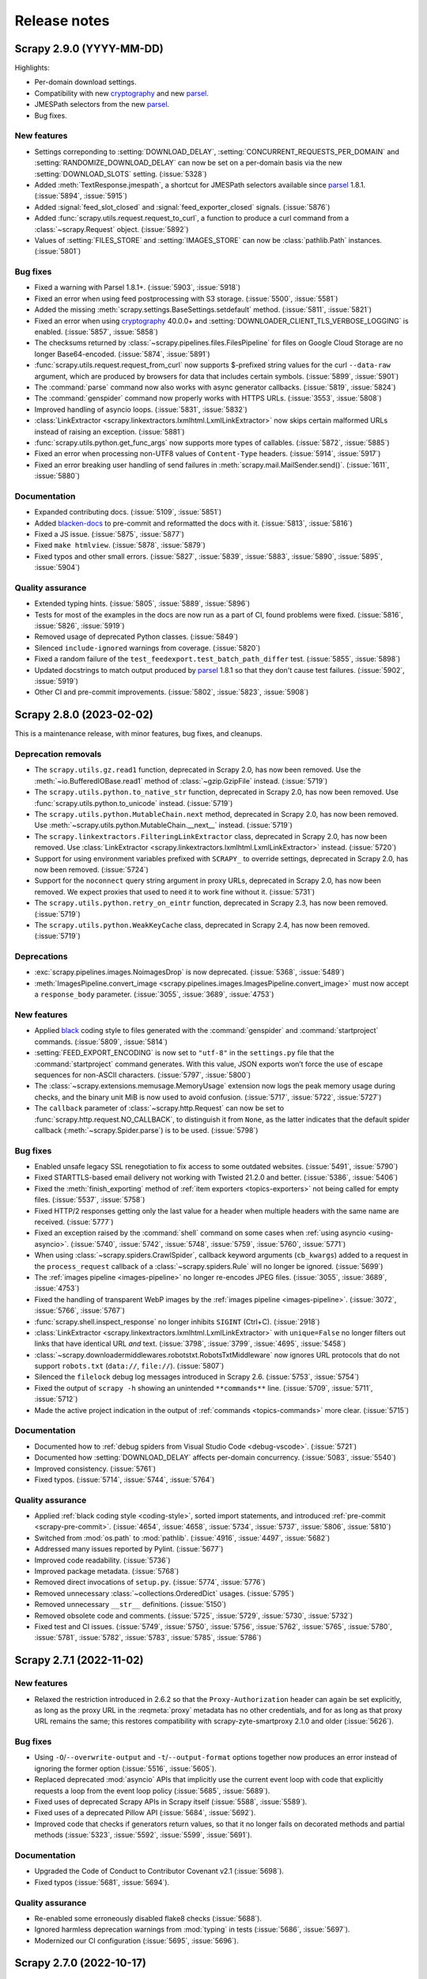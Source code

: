 .. _news:

Release notes
=============

.. _release-2.9.0:

Scrapy 2.9.0 (YYYY-MM-DD)
-------------------------

Highlights:

-   Per-domain download settings.
-   Compatibility with new cryptography_ and new parsel_.
-   JMESPath selectors from the new parsel_.
-   Bug fixes.

New features
~~~~~~~~~~~~

-   Settings correponding to :setting:`DOWNLOAD_DELAY`,
    :setting:`CONCURRENT_REQUESTS_PER_DOMAIN` and
    :setting:`RANDOMIZE_DOWNLOAD_DELAY` can now be set on a per-domain basis
    via the new :setting:`DOWNLOAD_SLOTS` setting. (:issue:`5328`)

-   Added :meth:`TextResponse.jmespath`, a shortcut for JMESPath selectors
    available since parsel_ 1.8.1. (:issue:`5894`, :issue:`5915`)

-   Added :signal:`feed_slot_closed` and :signal:`feed_exporter_closed`
    signals. (:issue:`5876`)

-   Added :func:`scrapy.utils.request.request_to_curl`, a function to produce a
    curl command from a :class:`~scrapy.Request` object. (:issue:`5892`)

-   Values of :setting:`FILES_STORE` and :setting:`IMAGES_STORE` can now be
    :class:`pathlib.Path` instances. (:issue:`5801`)

Bug fixes
~~~~~~~~~

-   Fixed a warning with Parsel 1.8.1+. (:issue:`5903`, :issue:`5918`)

-   Fixed an error when using feed postprocessing with S3 storage.
    (:issue:`5500`, :issue:`5581`)

-   Added the missing :meth:`scrapy.settings.BaseSettings.setdefault` method.
    (:issue:`5811`, :issue:`5821`)

-   Fixed an error when using cryptography_ 40.0.0+ and
    :setting:`DOWNLOADER_CLIENT_TLS_VERBOSE_LOGGING` is enabled.
    (:issue:`5857`, :issue:`5858`)

-   The checksums returned by :class:`~scrapy.pipelines.files.FilesPipeline`
    for files on Google Cloud Storage are no longer Base64-encoded.
    (:issue:`5874`, :issue:`5891`)

-   :func:`scrapy.utils.request.request_from_curl` now supports $-prefixed
    string values for the curl ``--data-raw`` argument, which are produced by
    browsers for data that includes certain symbols. (:issue:`5899`,
    :issue:`5901`)

-   The :command:`parse` command now also works with async generator callbacks.
    (:issue:`5819`, :issue:`5824`)

-   The :command:`genspider` command now properly works with HTTPS URLs.
    (:issue:`3553`, :issue:`5808`)

-   Improved handling of asyncio loops. (:issue:`5831`, :issue:`5832`)

-   :class:`LinkExtractor <scrapy.linkextractors.lxmlhtml.LxmlLinkExtractor>`
    now skips certain malformed URLs instead of raising an exception.
    (:issue:`5881`)

-   :func:`scrapy.utils.python.get_func_args` now supports more types of
    callables. (:issue:`5872`, :issue:`5885`)

-   Fixed an error when processing non-UTF8 values of ``Content-Type`` headers.
    (:issue:`5914`, :issue:`5917`)

-   Fixed an error breaking user handling of send failures in
    :meth:`scrapy.mail.MailSender.send()`. (:issue:`1611`, :issue:`5880`)

Documentation
~~~~~~~~~~~~~

-   Expanded contributing docs. (:issue:`5109`, :issue:`5851`)

-   Added blacken-docs_ to pre-commit and reformatted the docs with it.
    (:issue:`5813`, :issue:`5816`)

-   Fixed a JS issue. (:issue:`5875`, :issue:`5877`)

-   Fixed ``make htmlview``. (:issue:`5878`, :issue:`5879`)

-   Fixed typos and other small errors. (:issue:`5827`, :issue:`5839`,
    :issue:`5883`, :issue:`5890`, :issue:`5895`, :issue:`5904`)

Quality assurance
~~~~~~~~~~~~~~~~~

-   Extended typing hints. (:issue:`5805`, :issue:`5889`, :issue:`5896`)

-   Tests for most of the examples in the docs are now run as a part of CI,
    found problems were fixed. (:issue:`5816`, :issue:`5826`, :issue:`5919`)

-   Removed usage of deprecated Python classes. (:issue:`5849`)

-   Silenced ``include-ignored`` warnings from coverage. (:issue:`5820`)

-   Fixed a random failure of the ``test_feedexport.test_batch_path_differ``
    test. (:issue:`5855`, :issue:`5898`)

-   Updated docstrings to match output produced by parsel_ 1.8.1 so that they
    don't cause test failures. (:issue:`5902`, :issue:`5919`)

-   Other CI and pre-commit improvements. (:issue:`5802`, :issue:`5823`,
    :issue:`5908`)

.. _blacken-docs: https://github.com/adamchainz/blacken-docs

.. _release-2.8.0:

Scrapy 2.8.0 (2023-02-02)
-------------------------

This is a maintenance release, with minor features, bug fixes, and cleanups.

Deprecation removals
~~~~~~~~~~~~~~~~~~~~

-   The ``scrapy.utils.gz.read1`` function, deprecated in Scrapy 2.0, has now
    been removed. Use the :meth:`~io.BufferedIOBase.read1` method of
    :class:`~gzip.GzipFile` instead.
    (:issue:`5719`)

-   The ``scrapy.utils.python.to_native_str`` function, deprecated in Scrapy
    2.0, has now been removed. Use :func:`scrapy.utils.python.to_unicode`
    instead.
    (:issue:`5719`)

-   The ``scrapy.utils.python.MutableChain.next`` method, deprecated in Scrapy
    2.0, has now been removed. Use
    :meth:`~scrapy.utils.python.MutableChain.__next__` instead.
    (:issue:`5719`)

-   The ``scrapy.linkextractors.FilteringLinkExtractor`` class, deprecated
    in Scrapy 2.0, has now been removed. Use
    :class:`LinkExtractor <scrapy.linkextractors.lxmlhtml.LxmlLinkExtractor>`
    instead.
    (:issue:`5720`)

-   Support for using environment variables prefixed with ``SCRAPY_`` to
    override settings, deprecated in Scrapy 2.0, has now been removed.
    (:issue:`5724`)

-   Support for the ``noconnect`` query string argument in proxy URLs,
    deprecated in Scrapy 2.0, has now been removed. We expect proxies that used
    to need it to work fine without it.
    (:issue:`5731`)

-   The ``scrapy.utils.python.retry_on_eintr`` function, deprecated in Scrapy
    2.3, has now been removed.
    (:issue:`5719`)

-   The ``scrapy.utils.python.WeakKeyCache`` class, deprecated in Scrapy 2.4,
    has now been removed.
    (:issue:`5719`)


Deprecations
~~~~~~~~~~~~

-   :exc:`scrapy.pipelines.images.NoimagesDrop` is now deprecated.
    (:issue:`5368`, :issue:`5489`)

-   :meth:`ImagesPipeline.convert_image
    <scrapy.pipelines.images.ImagesPipeline.convert_image>` must now accept a
    ``response_body`` parameter.
    (:issue:`3055`, :issue:`3689`, :issue:`4753`)


New features
~~~~~~~~~~~~

-   Applied black_ coding style to files generated with the
    :command:`genspider` and :command:`startproject` commands.
    (:issue:`5809`, :issue:`5814`)

    .. _black: https://black.readthedocs.io/en/stable/

-   :setting:`FEED_EXPORT_ENCODING` is now set to ``"utf-8"`` in the
    ``settings.py`` file that the :command:`startproject` command generates.
    With this value, JSON exports won’t force the use of escape sequences for
    non-ASCII characters.
    (:issue:`5797`, :issue:`5800`)

-   The :class:`~scrapy.extensions.memusage.MemoryUsage` extension now logs the
    peak memory usage during checks, and the binary unit MiB is now used to
    avoid confusion.
    (:issue:`5717`, :issue:`5722`, :issue:`5727`)

-   The ``callback`` parameter of :class:`~scrapy.http.Request` can now be set
    to :func:`scrapy.http.request.NO_CALLBACK`, to distinguish it from
    ``None``, as the latter indicates that the default spider callback
    (:meth:`~scrapy.Spider.parse`) is to be used.
    (:issue:`5798`)


Bug fixes
~~~~~~~~~

-   Enabled unsafe legacy SSL renegotiation to fix access to some outdated
    websites.
    (:issue:`5491`, :issue:`5790`)

-   Fixed STARTTLS-based email delivery not working with Twisted 21.2.0 and
    better.
    (:issue:`5386`, :issue:`5406`)

-   Fixed the :meth:`finish_exporting` method of :ref:`item exporters
    <topics-exporters>` not being called for empty files.
    (:issue:`5537`, :issue:`5758`)

-   Fixed HTTP/2 responses getting only the last value for a header when
    multiple headers with the same name are received.
    (:issue:`5777`)

-   Fixed an exception raised by the :command:`shell` command on some cases
    when :ref:`using asyncio <using-asyncio>`.
    (:issue:`5740`, :issue:`5742`, :issue:`5748`, :issue:`5759`, :issue:`5760`,
    :issue:`5771`)

-   When using :class:`~scrapy.spiders.CrawlSpider`, callback keyword arguments
    (``cb_kwargs``) added to a request in the ``process_request`` callback of a
    :class:`~scrapy.spiders.Rule` will no longer be ignored.
    (:issue:`5699`)

-   The :ref:`images pipeline <images-pipeline>` no longer re-encodes JPEG
    files.
    (:issue:`3055`, :issue:`3689`, :issue:`4753`)

-   Fixed the handling of transparent WebP images by the :ref:`images pipeline
    <images-pipeline>`.
    (:issue:`3072`, :issue:`5766`, :issue:`5767`)

-   :func:`scrapy.shell.inspect_response` no longer inhibits ``SIGINT``
    (Ctrl+C).
    (:issue:`2918`)

-   :class:`LinkExtractor <scrapy.linkextractors.lxmlhtml.LxmlLinkExtractor>`
    with ``unique=False`` no longer filters out links that have identical URL
    *and* text.
    (:issue:`3798`, :issue:`3799`, :issue:`4695`, :issue:`5458`)

-   :class:`~scrapy.downloadermiddlewares.robotstxt.RobotsTxtMiddleware` now
    ignores URL protocols that do not support ``robots.txt`` (``data://``,
    ``file://``).
    (:issue:`5807`)

-   Silenced the ``filelock`` debug log messages introduced in Scrapy 2.6.
    (:issue:`5753`, :issue:`5754`)

-   Fixed the output of ``scrapy -h`` showing an unintended ``**commands**``
    line.
    (:issue:`5709`, :issue:`5711`, :issue:`5712`)

-   Made the active project indication in the output of :ref:`commands
    <topics-commands>` more clear.
    (:issue:`5715`)


Documentation
~~~~~~~~~~~~~

-   Documented how to :ref:`debug spiders from Visual Studio Code
    <debug-vscode>`.
    (:issue:`5721`)

-   Documented how :setting:`DOWNLOAD_DELAY` affects per-domain concurrency.
    (:issue:`5083`, :issue:`5540`)

-   Improved consistency.
    (:issue:`5761`)

-   Fixed typos.
    (:issue:`5714`, :issue:`5744`, :issue:`5764`)


Quality assurance
~~~~~~~~~~~~~~~~~

-   Applied :ref:`black coding style <coding-style>`, sorted import statements,
    and introduced :ref:`pre-commit <scrapy-pre-commit>`.
    (:issue:`4654`, :issue:`4658`, :issue:`5734`, :issue:`5737`, :issue:`5806`,
    :issue:`5810`)

-   Switched from :mod:`os.path` to :mod:`pathlib`.
    (:issue:`4916`, :issue:`4497`, :issue:`5682`)

-   Addressed many issues reported by Pylint.
    (:issue:`5677`)

-   Improved code readability.
    (:issue:`5736`)

-   Improved package metadata.
    (:issue:`5768`)

-   Removed direct invocations of ``setup.py``.
    (:issue:`5774`, :issue:`5776`)

-   Removed unnecessary :class:`~collections.OrderedDict` usages.
    (:issue:`5795`)

-   Removed unnecessary ``__str__`` definitions.
    (:issue:`5150`)

-   Removed obsolete code and comments.
    (:issue:`5725`, :issue:`5729`, :issue:`5730`, :issue:`5732`)

-   Fixed test and CI issues.
    (:issue:`5749`, :issue:`5750`, :issue:`5756`, :issue:`5762`, :issue:`5765`,
    :issue:`5780`, :issue:`5781`, :issue:`5782`, :issue:`5783`, :issue:`5785`,
    :issue:`5786`)


.. _release-2.7.1:

Scrapy 2.7.1 (2022-11-02)
-------------------------

New features
~~~~~~~~~~~~

-   Relaxed the restriction introduced in 2.6.2 so that the
    ``Proxy-Authorization`` header can again be set explicitly, as long as the
    proxy URL in the :reqmeta:`proxy` metadata has no other credentials, and
    for as long as that proxy URL remains the same; this restores compatibility
    with scrapy-zyte-smartproxy 2.1.0 and older (:issue:`5626`).

Bug fixes
~~~~~~~~~

-   Using ``-O``/``--overwrite-output`` and ``-t``/``--output-format`` options
    together now produces an error instead of ignoring the former option
    (:issue:`5516`, :issue:`5605`).

-   Replaced deprecated :mod:`asyncio` APIs that implicitly use the current
    event loop with code that explicitly requests a loop from the event loop
    policy (:issue:`5685`, :issue:`5689`).

-   Fixed uses of deprecated Scrapy APIs in Scrapy itself (:issue:`5588`,
    :issue:`5589`).

-   Fixed uses of a deprecated Pillow API (:issue:`5684`, :issue:`5692`).

-   Improved code that checks if generators return values, so that it no longer
    fails on decorated methods and partial methods (:issue:`5323`,
    :issue:`5592`, :issue:`5599`, :issue:`5691`).

Documentation
~~~~~~~~~~~~~

-   Upgraded the Code of Conduct to Contributor Covenant v2.1 (:issue:`5698`).

-   Fixed typos (:issue:`5681`, :issue:`5694`).

Quality assurance
~~~~~~~~~~~~~~~~~

-   Re-enabled some erroneously disabled flake8 checks (:issue:`5688`).

-   Ignored harmless deprecation warnings from :mod:`typing` in tests
    (:issue:`5686`, :issue:`5697`).

-   Modernized our CI configuration (:issue:`5695`, :issue:`5696`).


.. _release-2.7.0:

Scrapy 2.7.0 (2022-10-17)
-----------------------------

Highlights:

-   Added Python 3.11 support, dropped Python 3.6 support
-   Improved support for :ref:`asynchronous callbacks <topics-coroutines>`
-   :ref:`Asyncio support <using-asyncio>` is enabled by default on new
    projects
-   Output names of item fields can now be arbitrary strings
-   Centralized :ref:`request fingerprinting <request-fingerprints>`
    configuration is now possible

Modified requirements
~~~~~~~~~~~~~~~~~~~~~

Python 3.7 or greater is now required; support for Python 3.6 has been dropped.
Support for the upcoming Python 3.11 has been added.

The minimum required version of some dependencies has changed as well:

-   lxml_: 3.5.0 → 4.3.0

-   Pillow_ (:ref:`images pipeline <images-pipeline>`): 4.0.0 → 7.1.0

-   zope.interface_: 5.0.0 → 5.1.0

(:issue:`5512`, :issue:`5514`, :issue:`5524`, :issue:`5563`, :issue:`5664`,
:issue:`5670`, :issue:`5678`)


Deprecations
~~~~~~~~~~~~

-   :meth:`ImagesPipeline.thumb_path
    <scrapy.pipelines.images.ImagesPipeline.thumb_path>` must now accept an
    ``item`` parameter (:issue:`5504`, :issue:`5508`).

-   The ``scrapy.downloadermiddlewares.decompression`` module is now
    deprecated (:issue:`5546`, :issue:`5547`).


New features
~~~~~~~~~~~~

-   The
    :meth:`~scrapy.spidermiddlewares.SpiderMiddleware.process_spider_output`
    method of :ref:`spider middlewares <topics-spider-middleware>` can now be
    defined as an :term:`asynchronous generator` (:issue:`4978`).

-   The output of :class:`~scrapy.Request` callbacks defined as
    :ref:`coroutines <topics-coroutines>` is now processed asynchronously
    (:issue:`4978`).

-   :class:`~scrapy.spiders.crawl.CrawlSpider` now supports :ref:`asynchronous
    callbacks <topics-coroutines>` (:issue:`5657`).

-   New projects created with the :command:`startproject` command have
    :ref:`asyncio support <using-asyncio>` enabled by default (:issue:`5590`,
    :issue:`5679`).

-   The :setting:`FEED_EXPORT_FIELDS` setting can now be defined as a
    dictionary to customize the output name of item fields, lifting the
    restriction that required output names to be valid Python identifiers, e.g.
    preventing them to have whitespace (:issue:`1008`, :issue:`3266`,
    :issue:`3696`).

-   You can now customize :ref:`request fingerprinting <request-fingerprints>`
    through the new :setting:`REQUEST_FINGERPRINTER_CLASS` setting, instead of
    having to change it on every Scrapy component that relies on request
    fingerprinting (:issue:`900`, :issue:`3420`, :issue:`4113`, :issue:`4762`,
    :issue:`4524`).

-   ``jsonl`` is now supported and encouraged as a file extension for `JSON
    Lines`_ files (:issue:`4848`).

    .. _JSON Lines: https://jsonlines.org/

-   :meth:`ImagesPipeline.thumb_path
    <scrapy.pipelines.images.ImagesPipeline.thumb_path>` now receives the
    source :ref:`item <topics-items>` (:issue:`5504`, :issue:`5508`).


Bug fixes
~~~~~~~~~

-   When using Google Cloud Storage with a :ref:`media pipeline
    <topics-media-pipeline>`, :setting:`FILES_EXPIRES` now also works when
    :setting:`FILES_STORE` does not point at the root of your Google Cloud
    Storage bucket (:issue:`5317`, :issue:`5318`).

-   The :command:`parse` command now supports :ref:`asynchronous callbacks
    <topics-coroutines>` (:issue:`5424`, :issue:`5577`).

-   When using the :command:`parse` command with a URL for which there is no
    available spider, an exception is no longer raised (:issue:`3264`,
    :issue:`3265`, :issue:`5375`, :issue:`5376`, :issue:`5497`).

-   :class:`~scrapy.http.TextResponse` now gives higher priority to the `byte
    order mark`_ when determining the text encoding of the response body,
    following the `HTML living standard`_ (:issue:`5601`, :issue:`5611`).

    .. _byte order mark: https://en.wikipedia.org/wiki/Byte_order_mark
    .. _HTML living standard: https://html.spec.whatwg.org/multipage/parsing.html#determining-the-character-encoding

-   MIME sniffing takes the response body into account in FTP and HTTP/1.0
    requests, as well as in cached requests (:issue:`4873`).

-   MIME sniffing now detects valid HTML 5 documents even if the ``html`` tag
    is missing (:issue:`4873`).

-   An exception is now raised if :setting:`ASYNCIO_EVENT_LOOP` has a value
    that does not match the asyncio event loop actually installed
    (:issue:`5529`).

-   Fixed :meth:`Headers.getlist <scrapy.http.headers.Headers.getlist>`
    returning only the last header (:issue:`5515`, :issue:`5526`).

-   Fixed :class:`LinkExtractor
    <scrapy.linkextractors.lxmlhtml.LxmlLinkExtractor>` not ignoring the
    ``tar.gz`` file extension by default (:issue:`1837`, :issue:`2067`,
    :issue:`4066`)


Documentation
~~~~~~~~~~~~~

-   Clarified the return type of :meth:`Spider.parse <scrapy.Spider.parse>`
    (:issue:`5602`, :issue:`5608`).

-   To enable
    :class:`~scrapy.downloadermiddlewares.httpcompression.HttpCompressionMiddleware`
    to do `brotli compression`_, installing brotli_ is now recommended instead
    of installing brotlipy_, as the former provides a more recent version of
    brotli.

    .. _brotli: https://github.com/google/brotli
    .. _brotli compression: https://www.ietf.org/rfc/rfc7932.txt

-   :ref:`Signal documentation <topics-signals>` now mentions :ref:`coroutine
    support <topics-coroutines>` and uses it in code examples (:issue:`4852`,
    :issue:`5358`).

-   :ref:`bans` now recommends `Common Crawl`_ instead of `Google cache`_
    (:issue:`3582`, :issue:`5432`).

    .. _Common Crawl: https://commoncrawl.org/
    .. _Google cache: http://www.googleguide.com/cached_pages.html

-   The new :ref:`topics-components` topic covers enforcing requirements on
    Scrapy components, like :ref:`downloader middlewares
    <topics-downloader-middleware>`, :ref:`extensions <topics-extensions>`,
    :ref:`item pipelines <topics-item-pipeline>`, :ref:`spider middlewares
    <topics-spider-middleware>`, and more; :ref:`enforce-asyncio-requirement`
    has also been added (:issue:`4978`).

-   :ref:`topics-settings` now indicates that setting values must be
    :ref:`picklable <pickle-picklable>` (:issue:`5607`, :issue:`5629`).

-   Removed outdated documentation (:issue:`5446`, :issue:`5373`,
    :issue:`5369`, :issue:`5370`, :issue:`5554`).

-   Fixed typos (:issue:`5442`, :issue:`5455`, :issue:`5457`, :issue:`5461`,
    :issue:`5538`, :issue:`5553`, :issue:`5558`, :issue:`5624`, :issue:`5631`).

-   Fixed other issues (:issue:`5283`, :issue:`5284`, :issue:`5559`,
    :issue:`5567`, :issue:`5648`, :issue:`5659`, :issue:`5665`).


Quality assurance
~~~~~~~~~~~~~~~~~

-   Added a continuous integration job to run `twine check`_ (:issue:`5655`,
    :issue:`5656`).

    .. _twine check: https://twine.readthedocs.io/en/stable/#twine-check

-   Addressed test issues and warnings (:issue:`5560`, :issue:`5561`,
    :issue:`5612`, :issue:`5617`, :issue:`5639`, :issue:`5645`, :issue:`5662`,
    :issue:`5671`, :issue:`5675`).

-   Cleaned up code (:issue:`4991`, :issue:`4995`, :issue:`5451`,
    :issue:`5487`, :issue:`5542`, :issue:`5667`, :issue:`5668`, :issue:`5672`).

-   Applied minor code improvements (:issue:`5661`).


.. _release-2.6.3:

Scrapy 2.6.3 (2022-09-27)
-------------------------

-   Added support for pyOpenSSL_ 22.1.0, removing support for SSLv3
    (:issue:`5634`, :issue:`5635`, :issue:`5636`).

-   Upgraded the minimum versions of the following dependencies:

    -   cryptography_: 2.0 → 3.3

    -   pyOpenSSL_: 16.2.0 → 21.0.0

    -   service_identity_: 16.0.0 → 18.1.0

    -   Twisted_: 17.9.0 → 18.9.0

    -   zope.interface_: 4.1.3 → 5.0.0

    (:issue:`5621`, :issue:`5632`)

-   Fixes test and documentation issues (:issue:`5612`, :issue:`5617`,
    :issue:`5631`).


.. _release-2.6.2:

Scrapy 2.6.2 (2022-07-25)
-------------------------

**Security bug fix:**

-   When :class:`~scrapy.downloadermiddlewares.httpproxy.HttpProxyMiddleware`
    processes a request with :reqmeta:`proxy` metadata, and that
    :reqmeta:`proxy` metadata includes proxy credentials,
    :class:`~scrapy.downloadermiddlewares.httpproxy.HttpProxyMiddleware` sets
    the ``Proxy-Authorization`` header, but only if that header is not already
    set.

    There are third-party proxy-rotation downloader middlewares that set
    different :reqmeta:`proxy` metadata every time they process a request.

    Because of request retries and redirects, the same request can be processed
    by downloader middlewares more than once, including both
    :class:`~scrapy.downloadermiddlewares.httpproxy.HttpProxyMiddleware` and
    any third-party proxy-rotation downloader middleware.

    These third-party proxy-rotation downloader middlewares could change the
    :reqmeta:`proxy` metadata of a request to a new value, but fail to remove
    the ``Proxy-Authorization`` header from the previous value of the
    :reqmeta:`proxy` metadata, causing the credentials of one proxy to be sent
    to a different proxy.

    To prevent the unintended leaking of proxy credentials, the behavior of
    :class:`~scrapy.downloadermiddlewares.httpproxy.HttpProxyMiddleware` is now
    as follows when processing a request:

    -   If the request being processed defines :reqmeta:`proxy` metadata that
        includes credentials, the ``Proxy-Authorization`` header is always
        updated to feature those credentials.

    -   If the request being processed defines :reqmeta:`proxy` metadata
        without credentials, the ``Proxy-Authorization`` header is removed
        *unless* it was originally defined for the same proxy URL.

        To remove proxy credentials while keeping the same proxy URL, remove
        the ``Proxy-Authorization`` header.

    -   If the request has no :reqmeta:`proxy` metadata, or that metadata is a
        falsy value (e.g. ``None``), the ``Proxy-Authorization`` header is
        removed.

        It is no longer possible to set a proxy URL through the
        :reqmeta:`proxy` metadata but set the credentials through the
        ``Proxy-Authorization`` header. Set proxy credentials through the
        :reqmeta:`proxy` metadata instead.

Also fixes the following regressions introduced in 2.6.0:

-   :class:`~scrapy.crawler.CrawlerProcess` supports again crawling multiple
    spiders (:issue:`5435`, :issue:`5436`)

-   Installing a Twisted reactor before Scrapy does (e.g. importing
    :mod:`twisted.internet.reactor` somewhere at the module level) no longer
    prevents Scrapy from starting, as long as a different reactor is not
    specified in :setting:`TWISTED_REACTOR` (:issue:`5525`, :issue:`5528`)

-   Fixed an exception that was being logged after the spider finished under
    certain conditions (:issue:`5437`, :issue:`5440`)

-   The ``--output``/``-o`` command-line parameter supports again a value
    starting with a hyphen (:issue:`5444`, :issue:`5445`)

-   The ``scrapy parse -h`` command no longer throws an error (:issue:`5481`,
    :issue:`5482`)


.. _release-2.6.1:

Scrapy 2.6.1 (2022-03-01)
-------------------------

Fixes a regression introduced in 2.6.0 that would unset the request method when
following redirects.


.. _release-2.6.0:

Scrapy 2.6.0 (2022-03-01)
-------------------------

Highlights:

*   :ref:`Security fixes for cookie handling <2.6-security-fixes>`

*   Python 3.10 support

*   :ref:`asyncio support <using-asyncio>` is no longer considered
    experimental, and works out-of-the-box on Windows regardless of your Python
    version

*   Feed exports now support :class:`pathlib.Path` output paths and per-feed
    :ref:`item filtering <item-filter>` and
    :ref:`post-processing <post-processing>`

.. _2.6-security-fixes:

Security bug fixes
~~~~~~~~~~~~~~~~~~

-   When a :class:`~scrapy.http.Request` object with cookies defined gets a
    redirect response causing a new :class:`~scrapy.http.Request` object to be
    scheduled, the cookies defined in the original
    :class:`~scrapy.http.Request` object are no longer copied into the new
    :class:`~scrapy.http.Request` object.

    If you manually set the ``Cookie`` header on a
    :class:`~scrapy.http.Request` object and the domain name of the redirect
    URL is not an exact match for the domain of the URL of the original
    :class:`~scrapy.http.Request` object, your ``Cookie`` header is now dropped
    from the new :class:`~scrapy.http.Request` object.

    The old behavior could be exploited by an attacker to gain access to your
    cookies. Please, see the `cjvr-mfj7-j4j8 security advisory`_ for more
    information.

    .. _cjvr-mfj7-j4j8 security advisory: https://github.com/scrapy/scrapy/security/advisories/GHSA-cjvr-mfj7-j4j8

    .. note:: It is still possible to enable the sharing of cookies between
              different domains with a shared domain suffix (e.g.
              ``example.com`` and any subdomain) by defining the shared domain
              suffix (e.g. ``example.com``) as the cookie domain when defining
              your cookies. See the documentation of the
              :class:`~scrapy.http.Request` class for more information.

-   When the domain of a cookie, either received in the ``Set-Cookie`` header
    of a response or defined in a :class:`~scrapy.http.Request` object, is set
    to a `public suffix <https://publicsuffix.org/>`_, the cookie is now
    ignored unless the cookie domain is the same as the request domain.

    The old behavior could be exploited by an attacker to inject cookies from a
    controlled domain into your cookiejar that could be sent to other domains
    not controlled by the attacker. Please, see the `mfjm-vh54-3f96 security
    advisory`_ for more information.

    .. _mfjm-vh54-3f96 security advisory: https://github.com/scrapy/scrapy/security/advisories/GHSA-mfjm-vh54-3f96


Modified requirements
~~~~~~~~~~~~~~~~~~~~~

-   The h2_ dependency is now optional, only needed to
    :ref:`enable HTTP/2 support <http2>`. (:issue:`5113`)

    .. _h2: https://pypi.org/project/h2/


Backward-incompatible changes
~~~~~~~~~~~~~~~~~~~~~~~~~~~~~

-   The ``formdata`` parameter of :class:`~scrapy.FormRequest`, if specified
    for a non-POST request, now overrides the URL query string, instead of
    being appended to it. (:issue:`2919`, :issue:`3579`)

-   When a function is assigned to the :setting:`FEED_URI_PARAMS` setting, now
    the return value of that function, and not the ``params`` input parameter,
    will determine the feed URI parameters, unless that return value is
    ``None``. (:issue:`4962`, :issue:`4966`)

-   In :class:`scrapy.core.engine.ExecutionEngine`, methods
    :meth:`~scrapy.core.engine.ExecutionEngine.crawl`,
    :meth:`~scrapy.core.engine.ExecutionEngine.download`,
    :meth:`~scrapy.core.engine.ExecutionEngine.schedule`,
    and :meth:`~scrapy.core.engine.ExecutionEngine.spider_is_idle`
    now raise :exc:`RuntimeError` if called before
    :meth:`~scrapy.core.engine.ExecutionEngine.open_spider`. (:issue:`5090`)

    These methods used to assume that
    :attr:`ExecutionEngine.slot <scrapy.core.engine.ExecutionEngine.slot>` had
    been defined by a prior call to
    :meth:`~scrapy.core.engine.ExecutionEngine.open_spider`, so they were
    raising :exc:`AttributeError` instead.

-   If the API of the configured :ref:`scheduler <topics-scheduler>` does not
    meet expectations, :exc:`TypeError` is now raised at startup time. Before,
    other exceptions would be raised at run time. (:issue:`3559`)

-   The ``_encoding`` field of serialized :class:`~scrapy.http.Request` objects
    is now named ``encoding``, in line with all other fields (:issue:`5130`)


Deprecation removals
~~~~~~~~~~~~~~~~~~~~

-   ``scrapy.http.TextResponse.body_as_unicode``, deprecated in Scrapy 2.2, has
    now been removed. (:issue:`5393`)

-   ``scrapy.item.BaseItem``, deprecated in Scrapy 2.2, has now been removed.
    (:issue:`5398`)

-   ``scrapy.item.DictItem``, deprecated in Scrapy 1.8, has now been removed.
    (:issue:`5398`)

-   ``scrapy.Spider.make_requests_from_url``, deprecated in Scrapy 1.4, has now
    been removed. (:issue:`4178`, :issue:`4356`)


Deprecations
~~~~~~~~~~~~

-   When a function is assigned to the :setting:`FEED_URI_PARAMS` setting,
    returning ``None`` or modifying the ``params`` input parameter is now
    deprecated. Return a new dictionary instead. (:issue:`4962`, :issue:`4966`)

-   :mod:`scrapy.utils.reqser` is deprecated. (:issue:`5130`)

    -   Instead of :func:`~scrapy.utils.reqser.request_to_dict`, use the new
        :meth:`Request.to_dict <scrapy.http.Request.to_dict>` method.

    -   Instead of :func:`~scrapy.utils.reqser.request_from_dict`, use the new
        :func:`scrapy.utils.request.request_from_dict` function.

-   In :mod:`scrapy.squeues`, the following queue classes are deprecated:
    :class:`~scrapy.squeues.PickleFifoDiskQueueNonRequest`,
    :class:`~scrapy.squeues.PickleLifoDiskQueueNonRequest`,
    :class:`~scrapy.squeues.MarshalFifoDiskQueueNonRequest`,
    and :class:`~scrapy.squeues.MarshalLifoDiskQueueNonRequest`. You should
    instead use:
    :class:`~scrapy.squeues.PickleFifoDiskQueue`,
    :class:`~scrapy.squeues.PickleLifoDiskQueue`,
    :class:`~scrapy.squeues.MarshalFifoDiskQueue`,
    and :class:`~scrapy.squeues.MarshalLifoDiskQueue`. (:issue:`5117`)

-   Many aspects of :class:`scrapy.core.engine.ExecutionEngine` that come from
    a time when this class could handle multiple :class:`~scrapy.Spider`
    objects at a time have been deprecated. (:issue:`5090`)

    -   The :meth:`~scrapy.core.engine.ExecutionEngine.has_capacity` method
        is deprecated.

    -   The :meth:`~scrapy.core.engine.ExecutionEngine.schedule` method is
        deprecated, use :meth:`~scrapy.core.engine.ExecutionEngine.crawl` or
        :meth:`~scrapy.core.engine.ExecutionEngine.download` instead.

    -   The :attr:`~scrapy.core.engine.ExecutionEngine.open_spiders` attribute
        is deprecated, use :attr:`~scrapy.core.engine.ExecutionEngine.spider`
        instead.

    -   The ``spider`` parameter is deprecated for the following methods:

        -   :meth:`~scrapy.core.engine.ExecutionEngine.spider_is_idle`

        -   :meth:`~scrapy.core.engine.ExecutionEngine.crawl`

        -   :meth:`~scrapy.core.engine.ExecutionEngine.download`

        Instead, call :meth:`~scrapy.core.engine.ExecutionEngine.open_spider`
        first to set the :class:`~scrapy.Spider` object.


New features
~~~~~~~~~~~~

-   You can now use :ref:`item filtering <item-filter>` to control which items
    are exported to each output feed. (:issue:`4575`, :issue:`5178`,
    :issue:`5161`, :issue:`5203`)

-   You can now apply :ref:`post-processing <post-processing>` to feeds, and
    :ref:`built-in post-processing plugins <builtin-plugins>` are provided for
    output file compression. (:issue:`2174`, :issue:`5168`, :issue:`5190`)

-   The :setting:`FEEDS` setting now supports :class:`pathlib.Path` objects as
    keys. (:issue:`5383`, :issue:`5384`)

-   Enabling :ref:`asyncio <using-asyncio>` while using Windows and Python 3.8
    or later will automatically switch the asyncio event loop to one that
    allows Scrapy to work. See :ref:`asyncio-windows`. (:issue:`4976`,
    :issue:`5315`)

-   The :command:`genspider` command now supports a start URL instead of a
    domain name. (:issue:`4439`)

-   :mod:`scrapy.utils.defer` gained 2 new functions,
    :func:`~scrapy.utils.defer.deferred_to_future` and
    :func:`~scrapy.utils.defer.maybe_deferred_to_future`, to help :ref:`await
    on Deferreds when using the asyncio reactor <asyncio-await-dfd>`.
    (:issue:`5288`)

-   :ref:`Amazon S3 feed export storage <topics-feed-storage-s3>` gained
    support for `temporary security credentials`_
    (:setting:`AWS_SESSION_TOKEN`) and endpoint customization
    (:setting:`AWS_ENDPOINT_URL`). (:issue:`4998`, :issue:`5210`)

    .. _temporary security credentials: https://docs.aws.amazon.com/general/latest/gr/aws-sec-cred-types.html#temporary-access-keys

-   New :setting:`LOG_FILE_APPEND` setting to allow truncating the log file.
    (:issue:`5279`)

-   :attr:`Request.cookies <scrapy.Request.cookies>` values that are
    :class:`bool`, :class:`float` or :class:`int` are cast to :class:`str`.
    (:issue:`5252`, :issue:`5253`)

-   You may now raise :exc:`~scrapy.exceptions.CloseSpider` from a handler of
    the :signal:`spider_idle` signal to customize the reason why the spider is
    stopping. (:issue:`5191`)

-   When using
    :class:`~scrapy.downloadermiddlewares.httpproxy.HttpProxyMiddleware`, the
    proxy URL for non-HTTPS HTTP/1.1 requests no longer needs to include a URL
    scheme. (:issue:`4505`, :issue:`4649`)

-   All built-in queues now expose a ``peek`` method that returns the next
    queue object (like ``pop``) but does not remove the returned object from
    the queue. (:issue:`5112`)

    If the underlying queue does not support peeking (e.g. because you are not
    using ``queuelib`` 1.6.1 or later), the ``peek`` method raises
    :exc:`NotImplementedError`.

-   :class:`~scrapy.http.Request` and :class:`~scrapy.http.Response` now have
    an ``attributes`` attribute that makes subclassing easier. For
    :class:`~scrapy.http.Request`, it also allows subclasses to work with
    :func:`scrapy.utils.request.request_from_dict`. (:issue:`1877`,
    :issue:`5130`, :issue:`5218`)

-   The :meth:`~scrapy.core.scheduler.BaseScheduler.open` and
    :meth:`~scrapy.core.scheduler.BaseScheduler.close` methods of the
    :ref:`scheduler <topics-scheduler>` are now optional. (:issue:`3559`)

-   HTTP/1.1 :exc:`~scrapy.core.downloader.handlers.http11.TunnelError`
    exceptions now only truncate response bodies longer than 1000 characters,
    instead of those longer than 32 characters, making it easier to debug such
    errors. (:issue:`4881`, :issue:`5007`)

-   :class:`~scrapy.loader.ItemLoader` now supports non-text responses.
    (:issue:`5145`, :issue:`5269`)


Bug fixes
~~~~~~~~~

-   The :setting:`TWISTED_REACTOR` and :setting:`ASYNCIO_EVENT_LOOP` settings
    are no longer ignored if defined in :attr:`~scrapy.Spider.custom_settings`.
    (:issue:`4485`, :issue:`5352`)

-   Removed a module-level Twisted reactor import that could prevent
    :ref:`using the asyncio reactor <using-asyncio>`. (:issue:`5357`)

-   The :command:`startproject` command works with existing folders again.
    (:issue:`4665`, :issue:`4676`)

-   The :setting:`FEED_URI_PARAMS` setting now behaves as documented.
    (:issue:`4962`, :issue:`4966`)

-   :attr:`Request.cb_kwargs <scrapy.Request.cb_kwargs>` once again allows the
    ``callback`` keyword. (:issue:`5237`, :issue:`5251`, :issue:`5264`)

-   Made :func:`scrapy.utils.response.open_in_browser` support more complex
    HTML. (:issue:`5319`, :issue:`5320`)

-   Fixed :attr:`CSVFeedSpider.quotechar
    <scrapy.spiders.CSVFeedSpider.quotechar>` being interpreted as the CSV file
    encoding. (:issue:`5391`, :issue:`5394`)

-   Added missing setuptools_ to the list of dependencies. (:issue:`5122`)

    .. _setuptools: https://pypi.org/project/setuptools/

-   :class:`LinkExtractor <scrapy.linkextractors.lxmlhtml.LxmlLinkExtractor>`
    now also works as expected with links that have comma-separated ``rel``
    attribute values including ``nofollow``. (:issue:`5225`)

-   Fixed a :exc:`TypeError` that could be raised during :ref:`feed export
    <topics-feed-exports>` parameter parsing. (:issue:`5359`)


Documentation
~~~~~~~~~~~~~

-   :ref:`asyncio support <using-asyncio>` is no longer considered
    experimental. (:issue:`5332`)

-   Included :ref:`Windows-specific help for asyncio usage <asyncio-windows>`.
    (:issue:`4976`, :issue:`5315`)

-   Rewrote :ref:`topics-headless-browsing` with up-to-date best practices.
    (:issue:`4484`, :issue:`4613`)

-   Documented :ref:`local file naming in media pipelines
    <topics-file-naming>`. (:issue:`5069`, :issue:`5152`)

-   :ref:`faq` now covers spider file name collision issues. (:issue:`2680`,
    :issue:`3669`)

-   Provided better context and instructions to disable the
    :setting:`URLLENGTH_LIMIT` setting. (:issue:`5135`, :issue:`5250`)

-   Documented that :ref:`reppy-parser` does not support Python 3.9+.
    (:issue:`5226`, :issue:`5231`)

-   Documented :ref:`the scheduler component <topics-scheduler>`.
    (:issue:`3537`, :issue:`3559`)

-   Documented the method used by :ref:`media pipelines
    <topics-media-pipeline>` to :ref:`determine if a file has expired
    <file-expiration>`. (:issue:`5120`, :issue:`5254`)

-   :ref:`run-multiple-spiders` now features
    :func:`scrapy.utils.project.get_project_settings` usage. (:issue:`5070`)

-   :ref:`run-multiple-spiders` now covers what happens when you define
    different per-spider values for some settings that cannot differ at run
    time. (:issue:`4485`, :issue:`5352`)

-   Extended the documentation of the
    :class:`~scrapy.extensions.statsmailer.StatsMailer` extension.
    (:issue:`5199`, :issue:`5217`)

-   Added :setting:`JOBDIR` to :ref:`topics-settings`. (:issue:`5173`,
    :issue:`5224`)

-   Documented :attr:`Spider.attribute <scrapy.Spider.attribute>`.
    (:issue:`5174`, :issue:`5244`)

-   Documented :attr:`TextResponse.urljoin <scrapy.http.TextResponse.urljoin>`.
    (:issue:`1582`)

-   Added the ``body_length`` parameter to the documented signature of the
    :signal:`headers_received` signal. (:issue:`5270`)

-   Clarified :meth:`SelectorList.get <scrapy.selector.SelectorList.get>` usage
    in the :ref:`tutorial <intro-tutorial>`. (:issue:`5256`)

-   The documentation now features the shortest import path of classes with
    multiple import paths. (:issue:`2733`, :issue:`5099`)

-   ``quotes.toscrape.com`` references now use HTTPS instead of HTTP.
    (:issue:`5395`, :issue:`5396`)

-   Added a link to `our Discord server <https://discord.gg/mv3yErfpvq>`_
    to :ref:`getting-help`. (:issue:`5421`, :issue:`5422`)

-   The pronunciation of the project name is now :ref:`officially
    <intro-overview>` /ˈskreɪpaɪ/. (:issue:`5280`, :issue:`5281`)

-   Added the Scrapy logo to the README. (:issue:`5255`, :issue:`5258`)

-   Fixed issues and implemented minor improvements. (:issue:`3155`,
    :issue:`4335`, :issue:`5074`, :issue:`5098`, :issue:`5134`, :issue:`5180`,
    :issue:`5194`, :issue:`5239`, :issue:`5266`, :issue:`5271`, :issue:`5273`,
    :issue:`5274`, :issue:`5276`, :issue:`5347`, :issue:`5356`, :issue:`5414`,
    :issue:`5415`, :issue:`5416`, :issue:`5419`, :issue:`5420`)


Quality Assurance
~~~~~~~~~~~~~~~~~

-   Added support for Python 3.10. (:issue:`5212`, :issue:`5221`,
    :issue:`5265`)

-   Significantly reduced memory usage by
    :func:`scrapy.utils.response.response_httprepr`, used by the
    :class:`~scrapy.downloadermiddlewares.stats.DownloaderStats` downloader
    middleware, which is enabled by default. (:issue:`4964`, :issue:`4972`)

-   Removed uses of the deprecated :mod:`optparse` module. (:issue:`5366`,
    :issue:`5374`)

-   Extended typing hints. (:issue:`5077`, :issue:`5090`, :issue:`5100`,
    :issue:`5108`, :issue:`5171`, :issue:`5215`, :issue:`5334`)

-   Improved tests, fixed CI issues, removed unused code. (:issue:`5094`,
    :issue:`5157`, :issue:`5162`, :issue:`5198`, :issue:`5207`, :issue:`5208`,
    :issue:`5229`, :issue:`5298`, :issue:`5299`, :issue:`5310`, :issue:`5316`,
    :issue:`5333`, :issue:`5388`, :issue:`5389`, :issue:`5400`, :issue:`5401`,
    :issue:`5404`, :issue:`5405`, :issue:`5407`, :issue:`5410`, :issue:`5412`,
    :issue:`5425`, :issue:`5427`)

-   Implemented improvements for contributors. (:issue:`5080`, :issue:`5082`,
    :issue:`5177`, :issue:`5200`)

-   Implemented cleanups. (:issue:`5095`, :issue:`5106`, :issue:`5209`,
    :issue:`5228`, :issue:`5235`, :issue:`5245`, :issue:`5246`, :issue:`5292`,
    :issue:`5314`, :issue:`5322`)


.. _release-2.5.1:

Scrapy 2.5.1 (2021-10-05)
-------------------------

*   **Security bug fix:**

    If you use
    :class:`~scrapy.downloadermiddlewares.httpauth.HttpAuthMiddleware`
    (i.e. the ``http_user`` and ``http_pass`` spider attributes) for HTTP
    authentication, any request exposes your credentials to the request target.

    To prevent unintended exposure of authentication credentials to unintended
    domains, you must now additionally set a new, additional spider attribute,
    ``http_auth_domain``, and point it to the specific domain to which the
    authentication credentials must be sent.

    If the ``http_auth_domain`` spider attribute is not set, the domain of the
    first request will be considered the HTTP authentication target, and
    authentication credentials will only be sent in requests targeting that
    domain.

    If you need to send the same HTTP authentication credentials to multiple
    domains, you can use :func:`w3lib.http.basic_auth_header` instead to
    set the value of the ``Authorization`` header of your requests.

    If you *really* want your spider to send the same HTTP authentication
    credentials to any domain, set the ``http_auth_domain`` spider attribute
    to ``None``.

    Finally, if you are a user of `scrapy-splash`_, know that this version of
    Scrapy breaks compatibility with scrapy-splash 0.7.2 and earlier. You will
    need to upgrade scrapy-splash to a greater version for it to continue to
    work.

.. _scrapy-splash: https://github.com/scrapy-plugins/scrapy-splash


.. _release-2.5.0:

Scrapy 2.5.0 (2021-04-06)
-------------------------

Highlights:

-   Official Python 3.9 support

-   Experimental :ref:`HTTP/2 support <http2>`

-   New :func:`~scrapy.downloadermiddlewares.retry.get_retry_request` function
    to retry requests from spider callbacks

-   New :class:`~scrapy.signals.headers_received` signal that allows stopping
    downloads early

-   New :class:`Response.protocol <scrapy.http.Response.protocol>` attribute

Deprecation removals
~~~~~~~~~~~~~~~~~~~~

-   Removed all code that :ref:`was deprecated in 1.7.0 <1.7-deprecations>` and
    had not :ref:`already been removed in 2.4.0 <2.4-deprecation-removals>`.
    (:issue:`4901`)

-   Removed support for the ``SCRAPY_PICKLED_SETTINGS_TO_OVERRIDE`` environment
    variable, :ref:`deprecated in 1.8.0 <1.8-deprecations>`. (:issue:`4912`)


Deprecations
~~~~~~~~~~~~

-   The :mod:`scrapy.utils.py36` module is now deprecated in favor of
    :mod:`scrapy.utils.asyncgen`. (:issue:`4900`)


New features
~~~~~~~~~~~~

-   Experimental :ref:`HTTP/2 support <http2>` through a new download handler
    that can be assigned to the ``https`` protocol in the
    :setting:`DOWNLOAD_HANDLERS` setting.
    (:issue:`1854`, :issue:`4769`, :issue:`5058`, :issue:`5059`, :issue:`5066`)

-   The new :func:`scrapy.downloadermiddlewares.retry.get_retry_request`
    function may be used from spider callbacks or middlewares to handle the
    retrying of a request beyond the scenarios that
    :class:`~scrapy.downloadermiddlewares.retry.RetryMiddleware` supports.
    (:issue:`3590`, :issue:`3685`, :issue:`4902`)

-   The new :class:`~scrapy.signals.headers_received` signal gives early access
    to response headers and allows :ref:`stopping downloads
    <topics-stop-response-download>`.
    (:issue:`1772`, :issue:`4897`)

-   The new :attr:`Response.protocol <scrapy.http.Response.protocol>`
    attribute gives access to the string that identifies the protocol used to
    download a response. (:issue:`4878`)

-   :ref:`Stats <topics-stats>` now include the following entries that indicate
    the number of successes and failures in storing
    :ref:`feeds <topics-feed-exports>`::

        feedexport/success_count/<storage type>
        feedexport/failed_count/<storage type>

    Where ``<storage type>`` is the feed storage backend class name, such as
    :class:`~scrapy.extensions.feedexport.FileFeedStorage` or
    :class:`~scrapy.extensions.feedexport.FTPFeedStorage`.

    (:issue:`3947`, :issue:`4850`)

-   The :class:`~scrapy.spidermiddlewares.urllength.UrlLengthMiddleware` spider
    middleware now logs ignored URLs with ``INFO`` :ref:`logging level
    <levels>` instead of ``DEBUG``, and it now includes the following entry
    into :ref:`stats <topics-stats>` to keep track of the number of ignored
    URLs::

        urllength/request_ignored_count

    (:issue:`5036`)

-   The
    :class:`~scrapy.downloadermiddlewares.httpcompression.HttpCompressionMiddleware`
    downloader middleware now logs the number of decompressed responses and the
    total count of resulting bytes::

        httpcompression/response_bytes
        httpcompression/response_count

    (:issue:`4797`, :issue:`4799`)


Bug fixes
~~~~~~~~~

-   Fixed installation on PyPy installing PyDispatcher in addition to
    PyPyDispatcher, which could prevent Scrapy from working depending on which
    package got imported. (:issue:`4710`, :issue:`4814`)

-   When inspecting a callback to check if it is a generator that also returns
    a value, an exception is no longer raised if the callback has a docstring
    with lower indentation than the following code.
    (:issue:`4477`, :issue:`4935`)

-   The `Content-Length <https://tools.ietf.org/html/rfc2616#section-14.13>`_
    header is no longer omitted from responses when using the default, HTTP/1.1
    download handler (see :setting:`DOWNLOAD_HANDLERS`).
    (:issue:`5009`, :issue:`5034`, :issue:`5045`, :issue:`5057`, :issue:`5062`)

-   Setting the :reqmeta:`handle_httpstatus_all` request meta key to ``False``
    now has the same effect as not setting it at all, instead of having the
    same effect as setting it to ``True``.
    (:issue:`3851`, :issue:`4694`)


Documentation
~~~~~~~~~~~~~

-   Added instructions to :ref:`install Scrapy in Windows using pip
    <intro-install-windows>`.
    (:issue:`4715`, :issue:`4736`)

-   Logging documentation now includes :ref:`additional ways to filter logs
    <topics-logging-advanced-customization>`.
    (:issue:`4216`, :issue:`4257`, :issue:`4965`)

-   Covered how to deal with long lists of allowed domains in the :ref:`FAQ
    <faq>`. (:issue:`2263`, :issue:`3667`)

-   Covered scrapy-bench_ in :ref:`benchmarking`.
    (:issue:`4996`, :issue:`5016`)

-   Clarified that one :ref:`extension <topics-extensions>` instance is created
    per crawler.
    (:issue:`5014`)

-   Fixed some errors in examples.
    (:issue:`4829`, :issue:`4830`, :issue:`4907`, :issue:`4909`,
    :issue:`5008`)

-   Fixed some external links, typos, and so on.
    (:issue:`4892`, :issue:`4899`, :issue:`4936`, :issue:`4942`, :issue:`5005`,
    :issue:`5063`)

-   The :ref:`list of Request.meta keys <topics-request-meta>` is now sorted
    alphabetically.
    (:issue:`5061`, :issue:`5065`)

-   Updated references to Scrapinghub, which is now called Zyte.
    (:issue:`4973`, :issue:`5072`)

-   Added a mention to contributors in the README. (:issue:`4956`)

-   Reduced the top margin of lists. (:issue:`4974`)


Quality Assurance
~~~~~~~~~~~~~~~~~

-   Made Python 3.9 support official (:issue:`4757`, :issue:`4759`)

-   Extended typing hints (:issue:`4895`)

-   Fixed deprecated uses of the Twisted API.
    (:issue:`4940`, :issue:`4950`, :issue:`5073`)

-   Made our tests run with the new pip resolver.
    (:issue:`4710`, :issue:`4814`)

-   Added tests to ensure that :ref:`coroutine support <coroutine-support>`
    is tested. (:issue:`4987`)

-   Migrated from Travis CI to GitHub Actions. (:issue:`4924`)

-   Fixed CI issues.
    (:issue:`4986`, :issue:`5020`, :issue:`5022`, :issue:`5027`, :issue:`5052`,
    :issue:`5053`)

-   Implemented code refactorings, style fixes and cleanups.
    (:issue:`4911`, :issue:`4982`, :issue:`5001`, :issue:`5002`, :issue:`5076`)


.. _release-2.4.1:

Scrapy 2.4.1 (2020-11-17)
-------------------------

-   Fixed :ref:`feed exports <topics-feed-exports>` overwrite support (:issue:`4845`, :issue:`4857`, :issue:`4859`)

-   Fixed the AsyncIO event loop handling, which could make code hang
    (:issue:`4855`, :issue:`4872`)

-   Fixed the IPv6-capable DNS resolver
    :class:`~scrapy.resolver.CachingHostnameResolver` for download handlers
    that call
    :meth:`reactor.resolve <twisted.internet.interfaces.IReactorCore.resolve>`
    (:issue:`4802`, :issue:`4803`)

-   Fixed the output of the :command:`genspider` command showing placeholders
    instead of the import path of the generated spider module (:issue:`4874`)

-   Migrated Windows CI from Azure Pipelines to GitHub Actions (:issue:`4869`,
    :issue:`4876`)


.. _release-2.4.0:

Scrapy 2.4.0 (2020-10-11)
-------------------------

Highlights:

*   Python 3.5 support has been dropped.

*   The ``file_path`` method of :ref:`media pipelines <topics-media-pipeline>`
    can now access the source :ref:`item <topics-items>`.

    This allows you to set a download file path based on item data.

*   The new ``item_export_kwargs`` key of the :setting:`FEEDS` setting allows
    to define keyword parameters to pass to :ref:`item exporter classes
    <topics-exporters>`

*   You can now choose whether :ref:`feed exports <topics-feed-exports>`
    overwrite or append to the output file.

    For example, when using the :command:`crawl` or :command:`runspider`
    commands, you can use the ``-O`` option instead of ``-o`` to overwrite the
    output file.

*   Zstd-compressed responses are now supported if zstandard_ is installed.

*   In settings, where the import path of a class is required, it is now
    possible to pass a class object instead.

Modified requirements
~~~~~~~~~~~~~~~~~~~~~

*   Python 3.6 or greater is now required; support for Python 3.5 has been
    dropped

    As a result:

    -   When using PyPy, PyPy 7.2.0 or greater :ref:`is now required
        <faq-python-versions>`

    -   For Amazon S3 storage support in :ref:`feed exports
        <topics-feed-storage-s3>` or :ref:`media pipelines
        <media-pipelines-s3>`, botocore_ 1.4.87 or greater is now required

    -   To use the :ref:`images pipeline <images-pipeline>`, Pillow_ 4.0.0 or
        greater is now required

    (:issue:`4718`, :issue:`4732`, :issue:`4733`, :issue:`4742`, :issue:`4743`,
    :issue:`4764`)


Backward-incompatible changes
~~~~~~~~~~~~~~~~~~~~~~~~~~~~~

*   :class:`~scrapy.downloadermiddlewares.cookies.CookiesMiddleware` once again
    discards cookies defined in :attr:`Request.headers
    <scrapy.http.Request.headers>`.

    We decided to revert this bug fix, introduced in Scrapy 2.2.0, because it
    was reported that the current implementation could break existing code.

    If you need to set cookies for a request, use the :class:`Request.cookies
    <scrapy.http.Request>` parameter.

    A future version of Scrapy will include a new, better implementation of the
    reverted bug fix.

    (:issue:`4717`, :issue:`4823`)


.. _2.4-deprecation-removals:

Deprecation removals
~~~~~~~~~~~~~~~~~~~~

*   :class:`scrapy.extensions.feedexport.S3FeedStorage` no longer reads the
    values of ``access_key`` and ``secret_key`` from the running project
    settings when they are not passed to its ``__init__`` method; you must
    either pass those parameters to its ``__init__`` method or use
    :class:`S3FeedStorage.from_crawler
    <scrapy.extensions.feedexport.S3FeedStorage.from_crawler>`
    (:issue:`4356`, :issue:`4411`, :issue:`4688`)

*   :attr:`Rule.process_request <scrapy.spiders.crawl.Rule.process_request>`
    no longer admits callables which expect a single ``request`` parameter,
    rather than both ``request`` and ``response`` (:issue:`4818`)


Deprecations
~~~~~~~~~~~~

*   In custom :ref:`media pipelines <topics-media-pipeline>`, signatures that
    do not accept a keyword-only ``item`` parameter in any of the  methods that
    :ref:`now support this parameter <media-pipeline-item-parameter>` are now
    deprecated (:issue:`4628`, :issue:`4686`)

*   In custom :ref:`feed storage backend classes <topics-feed-storage>`,
    ``__init__`` method signatures that do not accept a keyword-only
    ``feed_options`` parameter are now deprecated (:issue:`547`, :issue:`716`,
    :issue:`4512`)

*   The :class:`scrapy.utils.python.WeakKeyCache` class is now deprecated
    (:issue:`4684`, :issue:`4701`)

*   The :func:`scrapy.utils.boto.is_botocore` function is now deprecated, use
    :func:`scrapy.utils.boto.is_botocore_available` instead (:issue:`4734`,
    :issue:`4776`)


New features
~~~~~~~~~~~~

.. _media-pipeline-item-parameter:

*   The following methods of :ref:`media pipelines <topics-media-pipeline>` now
    accept an ``item`` keyword-only parameter containing the source
    :ref:`item <topics-items>`:

    -   In :class:`scrapy.pipelines.files.FilesPipeline`:

        -   :meth:`~scrapy.pipelines.files.FilesPipeline.file_downloaded`

        -   :meth:`~scrapy.pipelines.files.FilesPipeline.file_path`

        -   :meth:`~scrapy.pipelines.files.FilesPipeline.media_downloaded`

        -   :meth:`~scrapy.pipelines.files.FilesPipeline.media_to_download`

    -   In :class:`scrapy.pipelines.images.ImagesPipeline`:

        -   :meth:`~scrapy.pipelines.images.ImagesPipeline.file_downloaded`

        -   :meth:`~scrapy.pipelines.images.ImagesPipeline.file_path`

        -   :meth:`~scrapy.pipelines.images.ImagesPipeline.get_images`

        -   :meth:`~scrapy.pipelines.images.ImagesPipeline.image_downloaded`

        -   :meth:`~scrapy.pipelines.images.ImagesPipeline.media_downloaded`

        -   :meth:`~scrapy.pipelines.images.ImagesPipeline.media_to_download`

    (:issue:`4628`, :issue:`4686`)

*   The new ``item_export_kwargs`` key of the :setting:`FEEDS` setting allows
    to define keyword parameters to pass to :ref:`item exporter classes
    <topics-exporters>` (:issue:`4606`, :issue:`4768`)

*   :ref:`Feed exports <topics-feed-exports>` gained overwrite support:

    *   When using the :command:`crawl` or :command:`runspider` commands, you
        can use the ``-O`` option instead of ``-o`` to overwrite the output
        file

    *   You can use the ``overwrite`` key in the :setting:`FEEDS` setting to
        configure whether to overwrite the output file (``True``) or append to
        its content (``False``)

    *   The ``__init__`` and ``from_crawler`` methods of :ref:`feed storage
        backend classes <topics-feed-storage>` now receive a new keyword-only
        parameter, ``feed_options``, which is a dictionary of :ref:`feed
        options <feed-options>`

    (:issue:`547`, :issue:`716`, :issue:`4512`)

*   Zstd-compressed responses are now supported if zstandard_ is installed
    (:issue:`4831`)

*   In settings, where the import path of a class is required, it is now
    possible to pass a class object instead (:issue:`3870`, :issue:`3873`).

    This includes also settings where only part of its value is made of an
    import path, such as :setting:`DOWNLOADER_MIDDLEWARES` or
    :setting:`DOWNLOAD_HANDLERS`.

*   :ref:`Downloader middlewares <topics-downloader-middleware>` can now
    override :class:`response.request <scrapy.http.Response.request>`.

    If a :ref:`downloader middleware <topics-downloader-middleware>` returns
    a :class:`~scrapy.http.Response` object from
    :meth:`~scrapy.downloadermiddlewares.DownloaderMiddleware.process_response`
    or
    :meth:`~scrapy.downloadermiddlewares.DownloaderMiddleware.process_exception`
    with a custom :class:`~scrapy.http.Request` object assigned to
    :class:`response.request <scrapy.http.Response.request>`:

    -   The response is handled by the callback of that custom
        :class:`~scrapy.http.Request` object, instead of being handled by the
        callback of the original :class:`~scrapy.http.Request` object

    -   That custom :class:`~scrapy.http.Request` object is now sent as the
        ``request`` argument to the :signal:`response_received` signal, instead
        of the original :class:`~scrapy.http.Request` object

    (:issue:`4529`, :issue:`4632`)

*   When using the :ref:`FTP feed storage backend <topics-feed-storage-ftp>`:

    -   It is now possible to set the new ``overwrite`` :ref:`feed option
        <feed-options>` to ``False`` to append to an existing file instead of
        overwriting it

    -   The FTP password can now be omitted if it is not necessary

    (:issue:`547`, :issue:`716`, :issue:`4512`)

*   The ``__init__`` method of :class:`~scrapy.exporters.CsvItemExporter` now
    supports an ``errors`` parameter to indicate how to handle encoding errors
    (:issue:`4755`)

*   When :ref:`using asyncio <using-asyncio>`, it is now possible to
    :ref:`set a custom asyncio loop <using-custom-loops>` (:issue:`4306`,
    :issue:`4414`)

*   Serialized requests (see :ref:`topics-jobs`) now support callbacks that are
    spider methods that delegate on other callable (:issue:`4756`)

*   When a response is larger than :setting:`DOWNLOAD_MAXSIZE`, the logged
    message is now a warning, instead of an error (:issue:`3874`,
    :issue:`3886`, :issue:`4752`)


Bug fixes
~~~~~~~~~

*   The :command:`genspider` command no longer overwrites existing files
    unless the ``--force`` option is used (:issue:`4561`, :issue:`4616`,
    :issue:`4623`)

*   Cookies with an empty value are no longer considered invalid cookies
    (:issue:`4772`)

*   The :command:`runspider` command now supports files with the ``.pyw`` file
    extension (:issue:`4643`, :issue:`4646`)

*   The :class:`~scrapy.downloadermiddlewares.httpproxy.HttpProxyMiddleware`
    middleware now simply ignores unsupported proxy values (:issue:`3331`,
    :issue:`4778`)

*   Checks for generator callbacks with a ``return`` statement no longer warn
    about ``return`` statements in nested functions (:issue:`4720`,
    :issue:`4721`)

*   The system file mode creation mask no longer affects the permissions of
    files generated using the :command:`startproject` command (:issue:`4722`)

*   :func:`scrapy.utils.iterators.xmliter` now supports namespaced node names
    (:issue:`861`, :issue:`4746`)

*   :class:`~scrapy.Request` objects can now have ``about:`` URLs, which can
    work when using a headless browser (:issue:`4835`)


Documentation
~~~~~~~~~~~~~

*   The :setting:`FEED_URI_PARAMS` setting is now documented (:issue:`4671`,
    :issue:`4724`)

*   Improved the documentation of
    :ref:`link extractors <topics-link-extractors>` with an usage example from
    a spider callback and reference documentation for the
    :class:`~scrapy.link.Link` class (:issue:`4751`, :issue:`4775`)

*   Clarified the impact of :setting:`CONCURRENT_REQUESTS` when using the
    :class:`~scrapy.extensions.closespider.CloseSpider` extension
    (:issue:`4836`)

*   Removed references to Python 2’s ``unicode`` type (:issue:`4547`,
    :issue:`4703`)

*   We now have an :ref:`official deprecation policy <deprecation-policy>`
    (:issue:`4705`)

*   Our :ref:`documentation policies <documentation-policies>` now cover usage
    of Sphinx’s :rst:dir:`versionadded` and :rst:dir:`versionchanged`
    directives, and we have removed usages referencing Scrapy 1.4.0 and earlier
    versions (:issue:`3971`, :issue:`4310`)

*   Other documentation cleanups (:issue:`4090`, :issue:`4782`, :issue:`4800`,
    :issue:`4801`, :issue:`4809`, :issue:`4816`, :issue:`4825`)


Quality assurance
~~~~~~~~~~~~~~~~~

*   Extended typing hints (:issue:`4243`, :issue:`4691`)

*   Added tests for the :command:`check` command (:issue:`4663`)

*   Fixed test failures on Debian (:issue:`4726`, :issue:`4727`, :issue:`4735`)

*   Improved Windows test coverage (:issue:`4723`)

*   Switched to :ref:`formatted string literals <f-strings>` where possible
    (:issue:`4307`, :issue:`4324`, :issue:`4672`)

*   Modernized :func:`super` usage (:issue:`4707`)

*   Other code and test cleanups (:issue:`1790`, :issue:`3288`, :issue:`4165`,
    :issue:`4564`, :issue:`4651`, :issue:`4714`, :issue:`4738`, :issue:`4745`,
    :issue:`4747`, :issue:`4761`, :issue:`4765`, :issue:`4804`, :issue:`4817`,
    :issue:`4820`, :issue:`4822`, :issue:`4839`)


.. _release-2.3.0:

Scrapy 2.3.0 (2020-08-04)
-------------------------

Highlights:

*   :ref:`Feed exports <topics-feed-exports>` now support :ref:`Google Cloud
    Storage <topics-feed-storage-gcs>` as a storage backend

*   The new :setting:`FEED_EXPORT_BATCH_ITEM_COUNT` setting allows to deliver
    output items in batches of up to the specified number of items.

    It also serves as a workaround for :ref:`delayed file delivery
    <delayed-file-delivery>`, which causes Scrapy to only start item delivery
    after the crawl has finished when using certain storage backends
    (:ref:`S3 <topics-feed-storage-s3>`, :ref:`FTP <topics-feed-storage-ftp>`,
    and now :ref:`GCS <topics-feed-storage-gcs>`).

*   The base implementation of :ref:`item loaders <topics-loaders>` has been
    moved into a separate library, :doc:`itemloaders <itemloaders:index>`,
    allowing usage from outside Scrapy and a separate release schedule

Deprecation removals
~~~~~~~~~~~~~~~~~~~~

*   Removed the following classes and their parent modules from
    ``scrapy.linkextractors``:

    *   ``htmlparser.HtmlParserLinkExtractor``
    *   ``regex.RegexLinkExtractor``
    *   ``sgml.BaseSgmlLinkExtractor``
    *   ``sgml.SgmlLinkExtractor``

    Use
    :class:`LinkExtractor <scrapy.linkextractors.lxmlhtml.LxmlLinkExtractor>`
    instead (:issue:`4356`, :issue:`4679`)


Deprecations
~~~~~~~~~~~~

*   The ``scrapy.utils.python.retry_on_eintr`` function is now deprecated
    (:issue:`4683`)


New features
~~~~~~~~~~~~

*   :ref:`Feed exports <topics-feed-exports>` support :ref:`Google Cloud
    Storage <topics-feed-storage-gcs>` (:issue:`685`, :issue:`3608`)

*   New :setting:`FEED_EXPORT_BATCH_ITEM_COUNT` setting for batch deliveries
    (:issue:`4250`, :issue:`4434`)

*   The :command:`parse` command now allows specifying an output file
    (:issue:`4317`, :issue:`4377`)

*   :meth:`Request.from_curl <scrapy.http.Request.from_curl>` and
    :func:`~scrapy.utils.curl.curl_to_request_kwargs` now also support
    ``--data-raw`` (:issue:`4612`)

*   A ``parse`` callback may now be used in built-in spider subclasses, such
    as :class:`~scrapy.spiders.CrawlSpider` (:issue:`712`, :issue:`732`,
    :issue:`781`, :issue:`4254` )


Bug fixes
~~~~~~~~~

*   Fixed the :ref:`CSV exporting <topics-feed-format-csv>` of
    :ref:`dataclass items <dataclass-items>` and :ref:`attr.s items
    <attrs-items>` (:issue:`4667`, :issue:`4668`)

*   :meth:`Request.from_curl <scrapy.http.Request.from_curl>` and
    :func:`~scrapy.utils.curl.curl_to_request_kwargs` now set the request
    method to ``POST`` when a request body is specified and no request method
    is specified (:issue:`4612`)

*   The processing of ANSI escape sequences in enabled in Windows 10.0.14393
    and later, where it is required for colored output (:issue:`4393`,
    :issue:`4403`)


Documentation
~~~~~~~~~~~~~

*   Updated the `OpenSSL cipher list format`_ link in the documentation about
    the :setting:`DOWNLOADER_CLIENT_TLS_CIPHERS` setting (:issue:`4653`)

*   Simplified the code example in :ref:`topics-loaders-dataclass`
    (:issue:`4652`)

.. _OpenSSL cipher list format: https://www.openssl.org/docs/manmaster/man1/openssl-ciphers.html#CIPHER-LIST-FORMAT


Quality assurance
~~~~~~~~~~~~~~~~~

*   The base implementation of :ref:`item loaders <topics-loaders>` has been
    moved into :doc:`itemloaders <itemloaders:index>` (:issue:`4005`,
    :issue:`4516`)

*   Fixed a silenced error in some scheduler tests (:issue:`4644`,
    :issue:`4645`)

*   Renewed the localhost certificate used for SSL tests (:issue:`4650`)

*   Removed cookie-handling code specific to Python 2 (:issue:`4682`)

*   Stopped using Python 2 unicode literal syntax (:issue:`4704`)

*   Stopped using a backlash for line continuation (:issue:`4673`)

*   Removed unneeded entries from the MyPy exception list (:issue:`4690`)

*   Automated tests now pass on Windows as part of our continuous integration
    system (:issue:`4458`)

*   Automated tests now pass on the latest PyPy version for supported Python
    versions in our continuous integration system (:issue:`4504`)


.. _release-2.2.1:

Scrapy 2.2.1 (2020-07-17)
-------------------------

*   The :command:`startproject` command no longer makes unintended changes to
    the permissions of files in the destination folder, such as removing
    execution permissions (:issue:`4662`, :issue:`4666`)


.. _release-2.2.0:

Scrapy 2.2.0 (2020-06-24)
-------------------------

Highlights:

* Python 3.5.2+ is required now
* :ref:`dataclass objects <dataclass-items>` and
  :ref:`attrs objects <attrs-items>` are now valid :ref:`item types
  <item-types>`
* New :meth:`TextResponse.json <scrapy.http.TextResponse.json>` method
* New :signal:`bytes_received` signal that allows canceling response download
* :class:`~scrapy.downloadermiddlewares.cookies.CookiesMiddleware` fixes

Backward-incompatible changes
~~~~~~~~~~~~~~~~~~~~~~~~~~~~~

*   Support for Python 3.5.0 and 3.5.1 has been dropped; Scrapy now refuses to
    run with a Python version lower than 3.5.2, which introduced
    :class:`typing.Type` (:issue:`4615`)


Deprecations
~~~~~~~~~~~~

*   :meth:`TextResponse.body_as_unicode
    <scrapy.http.TextResponse.body_as_unicode>` is now deprecated, use
    :attr:`TextResponse.text <scrapy.http.TextResponse.text>` instead
    (:issue:`4546`, :issue:`4555`, :issue:`4579`)

*   :class:`scrapy.item.BaseItem` is now deprecated, use
    :class:`scrapy.item.Item` instead (:issue:`4534`)


New features
~~~~~~~~~~~~

*   :ref:`dataclass objects <dataclass-items>` and
    :ref:`attrs objects <attrs-items>` are now valid :ref:`item types
    <item-types>`, and a new itemadapter_ library makes it easy to
    write code that :ref:`supports any item type <supporting-item-types>`
    (:issue:`2749`, :issue:`2807`, :issue:`3761`, :issue:`3881`, :issue:`4642`)

*   A new :meth:`TextResponse.json <scrapy.http.TextResponse.json>` method
    allows to deserialize JSON responses (:issue:`2444`, :issue:`4460`,
    :issue:`4574`)

*   A new :signal:`bytes_received` signal allows monitoring response download
    progress and :ref:`stopping downloads <topics-stop-response-download>`
    (:issue:`4205`, :issue:`4559`)

*   The dictionaries in the result list of a :ref:`media pipeline
    <topics-media-pipeline>` now include a new key, ``status``, which indicates
    if the file was downloaded or, if the file was not downloaded, why it was
    not downloaded; see :meth:`FilesPipeline.get_media_requests
    <scrapy.pipelines.files.FilesPipeline.get_media_requests>` for more
    information (:issue:`2893`, :issue:`4486`)

*   When using :ref:`Google Cloud Storage <media-pipeline-gcs>` for
    a :ref:`media pipeline <topics-media-pipeline>`, a warning is now logged if
    the configured credentials do not grant the required permissions
    (:issue:`4346`, :issue:`4508`)

*   :ref:`Link extractors <topics-link-extractors>` are now serializable,
    as long as you do not use :ref:`lambdas <lambda>` for parameters; for
    example, you can now pass link extractors in :attr:`Request.cb_kwargs
    <scrapy.http.Request.cb_kwargs>` or
    :attr:`Request.meta <scrapy.http.Request.meta>` when :ref:`persisting
    scheduled requests <topics-jobs>` (:issue:`4554`)

*   Upgraded the :ref:`pickle protocol <pickle-protocols>` that Scrapy uses
    from protocol 2 to protocol 4, improving serialization capabilities and
    performance (:issue:`4135`, :issue:`4541`)

*   :func:`scrapy.utils.misc.create_instance` now raises a :exc:`TypeError`
    exception if the resulting instance is ``None`` (:issue:`4528`,
    :issue:`4532`)

.. _itemadapter: https://github.com/scrapy/itemadapter


Bug fixes
~~~~~~~~~

*   :class:`~scrapy.downloadermiddlewares.cookies.CookiesMiddleware` no longer
    discards cookies defined in :attr:`Request.headers
    <scrapy.http.Request.headers>` (:issue:`1992`, :issue:`2400`)

*   :class:`~scrapy.downloadermiddlewares.cookies.CookiesMiddleware` no longer
    re-encodes cookies defined as :class:`bytes` in the ``cookies`` parameter
    of the ``__init__`` method of :class:`~scrapy.http.Request`
    (:issue:`2400`, :issue:`3575`)

*   When :setting:`FEEDS` defines multiple URIs, :setting:`FEED_STORE_EMPTY` is
    ``False`` and the crawl yields no items, Scrapy no longer stops feed
    exports after the first URI (:issue:`4621`, :issue:`4626`)

*   :class:`~scrapy.spiders.Spider` callbacks defined using :doc:`coroutine
    syntax <topics/coroutines>` no longer need to return an iterable, and may
    instead return a :class:`~scrapy.http.Request` object, an
    :ref:`item <topics-items>`, or ``None`` (:issue:`4609`)

*   The :command:`startproject` command now ensures that the generated project
    folders and files have the right permissions (:issue:`4604`)

*   Fix a :exc:`KeyError` exception being sometimes raised from
    :class:`scrapy.utils.datatypes.LocalWeakReferencedCache` (:issue:`4597`,
    :issue:`4599`)

*   When :setting:`FEEDS` defines multiple URIs, log messages about items being
    stored now contain information from the corresponding feed, instead of
    always containing information about only one of the feeds (:issue:`4619`,
    :issue:`4629`)


Documentation
~~~~~~~~~~~~~

*   Added a new section about :ref:`accessing cb_kwargs from errbacks
    <errback-cb_kwargs>` (:issue:`4598`, :issue:`4634`)

*   Covered chompjs_ in :ref:`topics-parsing-javascript` (:issue:`4556`,
    :issue:`4562`)

*   Removed from :doc:`topics/coroutines` the warning about the API being
    experimental (:issue:`4511`, :issue:`4513`)

*   Removed references to unsupported versions of :doc:`Twisted
    <twisted:index>` (:issue:`4533`)

*   Updated the description of the :ref:`screenshot pipeline example
    <ScreenshotPipeline>`, which now uses :doc:`coroutine syntax
    <topics/coroutines>` instead of returning a
    :class:`~twisted.internet.defer.Deferred` (:issue:`4514`, :issue:`4593`)

*   Removed a misleading import line from the
    :func:`scrapy.utils.log.configure_logging` code example (:issue:`4510`,
    :issue:`4587`)

*   The display-on-hover behavior of internal documentation references now also
    covers links to :ref:`commands <topics-commands>`, :attr:`Request.meta
    <scrapy.http.Request.meta>` keys, :ref:`settings <topics-settings>` and
    :ref:`signals <topics-signals>` (:issue:`4495`, :issue:`4563`)

*   It is again possible to download the documentation for offline reading
    (:issue:`4578`, :issue:`4585`)

*   Removed backslashes preceding ``*args`` and ``**kwargs`` in some function
    and method signatures (:issue:`4592`, :issue:`4596`)

.. _chompjs: https://github.com/Nykakin/chompjs


Quality assurance
~~~~~~~~~~~~~~~~~

*   Adjusted the code base further to our :ref:`style guidelines
    <coding-style>` (:issue:`4237`, :issue:`4525`, :issue:`4538`,
    :issue:`4539`, :issue:`4540`, :issue:`4542`, :issue:`4543`, :issue:`4544`,
    :issue:`4545`, :issue:`4557`, :issue:`4558`, :issue:`4566`, :issue:`4568`,
    :issue:`4572`)

*   Removed remnants of Python 2 support (:issue:`4550`, :issue:`4553`,
    :issue:`4568`)

*   Improved code sharing between the :command:`crawl` and :command:`runspider`
    commands (:issue:`4548`, :issue:`4552`)

*   Replaced ``chain(*iterable)`` with ``chain.from_iterable(iterable)``
    (:issue:`4635`)

*   You may now run the :mod:`asyncio` tests with Tox on any Python version
    (:issue:`4521`)

*   Updated test requirements to reflect an incompatibility with pytest 5.4 and
    5.4.1 (:issue:`4588`)

*   Improved :class:`~scrapy.spiderloader.SpiderLoader` test coverage for
    scenarios involving duplicate spider names (:issue:`4549`, :issue:`4560`)

*   Configured Travis CI to also run the tests with Python 3.5.2
    (:issue:`4518`, :issue:`4615`)

*   Added a `Pylint <https://www.pylint.org/>`_ job to Travis CI
    (:issue:`3727`)

*   Added a `Mypy <http://mypy-lang.org/>`_ job to Travis CI (:issue:`4637`)

*   Made use of set literals in tests (:issue:`4573`)

*   Cleaned up the Travis CI configuration (:issue:`4517`, :issue:`4519`,
    :issue:`4522`, :issue:`4537`)


.. _release-2.1.0:

Scrapy 2.1.0 (2020-04-24)
-------------------------

Highlights:

* New :setting:`FEEDS` setting to export to multiple feeds
* New :attr:`Response.ip_address <scrapy.http.Response.ip_address>` attribute

Backward-incompatible changes
~~~~~~~~~~~~~~~~~~~~~~~~~~~~~

*   :exc:`AssertionError` exceptions triggered by :ref:`assert <assert>`
    statements have been replaced by new exception types, to support running
    Python in optimized mode (see :option:`-O`) without changing Scrapy’s
    behavior in any unexpected ways.

    If you catch an :exc:`AssertionError` exception from Scrapy, update your
    code to catch the corresponding new exception.

    (:issue:`4440`)


Deprecation removals
~~~~~~~~~~~~~~~~~~~~

*   The ``LOG_UNSERIALIZABLE_REQUESTS`` setting is no longer supported, use
    :setting:`SCHEDULER_DEBUG` instead (:issue:`4385`)

*   The ``REDIRECT_MAX_METAREFRESH_DELAY`` setting is no longer supported, use
    :setting:`METAREFRESH_MAXDELAY` instead (:issue:`4385`)

*   The :class:`~scrapy.downloadermiddlewares.chunked.ChunkedTransferMiddleware`
    middleware has been removed, including the entire
    :class:`scrapy.downloadermiddlewares.chunked` module; chunked transfers
    work out of the box (:issue:`4431`)

*   The ``spiders`` property has been removed from
    :class:`~scrapy.crawler.Crawler`, use :class:`CrawlerRunner.spider_loader
    <scrapy.crawler.CrawlerRunner.spider_loader>` or instantiate
    :setting:`SPIDER_LOADER_CLASS` with your settings instead (:issue:`4398`)

*   The ``MultiValueDict``, ``MultiValueDictKeyError``, and ``SiteNode``
    classes have been removed from :mod:`scrapy.utils.datatypes`
    (:issue:`4400`)


Deprecations
~~~~~~~~~~~~

*   The ``FEED_FORMAT`` and ``FEED_URI`` settings have been deprecated in
    favor of the new :setting:`FEEDS` setting (:issue:`1336`, :issue:`3858`,
    :issue:`4507`)


New features
~~~~~~~~~~~~

*   A new setting, :setting:`FEEDS`, allows configuring multiple output feeds
    with different settings each (:issue:`1336`, :issue:`3858`, :issue:`4507`)

*   The :command:`crawl` and :command:`runspider` commands now support multiple
    ``-o`` parameters (:issue:`1336`, :issue:`3858`, :issue:`4507`)

*   The :command:`crawl` and :command:`runspider` commands now support
    specifying an output format by appending ``:<format>`` to the output file
    (:issue:`1336`, :issue:`3858`, :issue:`4507`)

*   The new :attr:`Response.ip_address <scrapy.http.Response.ip_address>`
    attribute gives access to the IP address that originated a response
    (:issue:`3903`, :issue:`3940`)

*   A warning is now issued when a value in
    :attr:`~scrapy.spiders.Spider.allowed_domains` includes a port
    (:issue:`50`, :issue:`3198`, :issue:`4413`)

*   Zsh completion now excludes used option aliases from the completion list
    (:issue:`4438`)


Bug fixes
~~~~~~~~~

*   :ref:`Request serialization <request-serialization>` no longer breaks for
    callbacks that are spider attributes which are assigned a function with a
    different name (:issue:`4500`)

*   ``None`` values in :attr:`~scrapy.spiders.Spider.allowed_domains` no longer
    cause a :exc:`TypeError` exception (:issue:`4410`)

*   Zsh completion no longer allows options after arguments (:issue:`4438`)

*   zope.interface 5.0.0 and later versions are now supported
    (:issue:`4447`, :issue:`4448`)

*   ``Spider.make_requests_from_url``, deprecated in Scrapy 1.4.0, now issues a
    warning when used (:issue:`4412`)


Documentation
~~~~~~~~~~~~~

*   Improved the documentation about signals that allow their handlers to
    return a :class:`~twisted.internet.defer.Deferred` (:issue:`4295`,
    :issue:`4390`)

*   Our PyPI entry now includes links for our documentation, our source code
    repository and our issue tracker (:issue:`4456`)

*   Covered the `curl2scrapy <https://michael-shub.github.io/curl2scrapy/>`_
    service in the documentation (:issue:`4206`, :issue:`4455`)

*   Removed references to the Guppy library, which only works in Python 2
    (:issue:`4285`, :issue:`4343`)

*   Extended use of InterSphinx to link to Python 3 documentation
    (:issue:`4444`, :issue:`4445`)

*   Added support for Sphinx 3.0 and later (:issue:`4475`, :issue:`4480`,
    :issue:`4496`, :issue:`4503`)


Quality assurance
~~~~~~~~~~~~~~~~~

*   Removed warnings about using old, removed settings (:issue:`4404`)

*   Removed a warning about importing
    :class:`~twisted.internet.testing.StringTransport` from
    ``twisted.test.proto_helpers`` in Twisted 19.7.0 or newer (:issue:`4409`)

*   Removed outdated Debian package build files (:issue:`4384`)

*   Removed :class:`object` usage as a base class (:issue:`4430`)

*   Removed code that added support for old versions of Twisted that we no
    longer support (:issue:`4472`)

*   Fixed code style issues (:issue:`4468`, :issue:`4469`, :issue:`4471`,
    :issue:`4481`)

*   Removed :func:`twisted.internet.defer.returnValue` calls (:issue:`4443`,
    :issue:`4446`, :issue:`4489`)


.. _release-2.0.1:

Scrapy 2.0.1 (2020-03-18)
-------------------------

*   :meth:`Response.follow_all <scrapy.http.Response.follow_all>` now supports
    an empty URL iterable as input (:issue:`4408`, :issue:`4420`)

*   Removed top-level :mod:`~twisted.internet.reactor` imports to prevent
    errors about the wrong Twisted reactor being installed when setting a
    different Twisted reactor using :setting:`TWISTED_REACTOR` (:issue:`4401`,
    :issue:`4406`)

*   Fixed tests (:issue:`4422`)


.. _release-2.0.0:

Scrapy 2.0.0 (2020-03-03)
-------------------------

Highlights:

* Python 2 support has been removed
* :doc:`Partial <topics/coroutines>` :ref:`coroutine syntax <async>` support
  and :doc:`experimental <topics/asyncio>` :mod:`asyncio` support
* New :meth:`Response.follow_all <scrapy.http.Response.follow_all>` method
* :ref:`FTP support <media-pipeline-ftp>` for media pipelines
* New :attr:`Response.certificate <scrapy.http.Response.certificate>`
  attribute
* IPv6 support through :setting:`DNS_RESOLVER`

Backward-incompatible changes
~~~~~~~~~~~~~~~~~~~~~~~~~~~~~

*   Python 2 support has been removed, following `Python 2 end-of-life on
    January 1, 2020`_ (:issue:`4091`, :issue:`4114`, :issue:`4115`,
    :issue:`4121`, :issue:`4138`, :issue:`4231`, :issue:`4242`, :issue:`4304`,
    :issue:`4309`, :issue:`4373`)

*   Retry gaveups (see :setting:`RETRY_TIMES`) are now logged as errors instead
    of as debug information (:issue:`3171`, :issue:`3566`)

*   File extensions that
    :class:`LinkExtractor <scrapy.linkextractors.lxmlhtml.LxmlLinkExtractor>`
    ignores by default now also include ``7z``, ``7zip``, ``apk``, ``bz2``,
    ``cdr``, ``dmg``, ``ico``, ``iso``, ``tar``, ``tar.gz``, ``webm``, and
    ``xz`` (:issue:`1837`, :issue:`2067`, :issue:`4066`)

*   The :setting:`METAREFRESH_IGNORE_TAGS` setting is now an empty list by
    default, following web browser behavior (:issue:`3844`, :issue:`4311`)

*   The
    :class:`~scrapy.downloadermiddlewares.httpcompression.HttpCompressionMiddleware`
    now includes spaces after commas in the value of the ``Accept-Encoding``
    header that it sets, following web browser behavior (:issue:`4293`)

*   The ``__init__`` method of custom download handlers (see
    :setting:`DOWNLOAD_HANDLERS`) or subclasses of the following downloader
    handlers  no longer receives a ``settings`` parameter:

    *   :class:`scrapy.core.downloader.handlers.datauri.DataURIDownloadHandler`

    *   :class:`scrapy.core.downloader.handlers.file.FileDownloadHandler`

    Use the ``from_settings`` or ``from_crawler`` class methods to expose such
    a parameter to your custom download handlers.

    (:issue:`4126`)

*   We have refactored the :class:`scrapy.core.scheduler.Scheduler` class and
    related queue classes (see :setting:`SCHEDULER_PRIORITY_QUEUE`,
    :setting:`SCHEDULER_DISK_QUEUE` and :setting:`SCHEDULER_MEMORY_QUEUE`) to
    make it easier to implement custom scheduler queue classes. See
    :ref:`2-0-0-scheduler-queue-changes` below for details.

*   Overridden settings are now logged in a different format. This is more in
    line with similar information logged at startup (:issue:`4199`)

.. _Python 2 end-of-life on January 1, 2020: https://www.python.org/doc/sunset-python-2/


Deprecation removals
~~~~~~~~~~~~~~~~~~~~

*   The :ref:`Scrapy shell <topics-shell>` no longer provides a `sel` proxy
    object, use :meth:`response.selector <scrapy.http.Response.selector>`
    instead (:issue:`4347`)

*   LevelDB support has been removed (:issue:`4112`)

*   The following functions have been removed from :mod:`scrapy.utils.python`:
    ``isbinarytext``, ``is_writable``, ``setattr_default``, ``stringify_dict``
    (:issue:`4362`)


Deprecations
~~~~~~~~~~~~

*   Using environment variables prefixed with ``SCRAPY_`` to override settings
    is deprecated (:issue:`4300`, :issue:`4374`, :issue:`4375`)

*   :class:`scrapy.linkextractors.FilteringLinkExtractor` is deprecated, use
    :class:`scrapy.linkextractors.LinkExtractor
    <scrapy.linkextractors.lxmlhtml.LxmlLinkExtractor>` instead (:issue:`4045`)

*   The ``noconnect`` query string argument of proxy URLs is deprecated and
    should be removed from proxy URLs (:issue:`4198`)

*   The :meth:`next <scrapy.utils.python.MutableChain.next>` method of
    :class:`scrapy.utils.python.MutableChain` is deprecated, use the global
    :func:`next` function or :meth:`MutableChain.__next__
    <scrapy.utils.python.MutableChain.__next__>` instead (:issue:`4153`)


New features
~~~~~~~~~~~~

*   Added :doc:`partial support <topics/coroutines>` for Python’s
    :ref:`coroutine syntax <async>` and :doc:`experimental support
    <topics/asyncio>` for :mod:`asyncio` and :mod:`asyncio`-powered libraries
    (:issue:`4010`, :issue:`4259`, :issue:`4269`, :issue:`4270`, :issue:`4271`,
    :issue:`4316`, :issue:`4318`)

*   The new :meth:`Response.follow_all <scrapy.http.Response.follow_all>`
    method offers the same functionality as
    :meth:`Response.follow <scrapy.http.Response.follow>` but supports an
    iterable of URLs as input and returns an iterable of requests
    (:issue:`2582`, :issue:`4057`, :issue:`4286`)

*   :ref:`Media pipelines <topics-media-pipeline>` now support :ref:`FTP
    storage <media-pipeline-ftp>` (:issue:`3928`, :issue:`3961`)

*   The new :attr:`Response.certificate <scrapy.http.Response.certificate>`
    attribute exposes the SSL certificate of the server as a
    :class:`twisted.internet.ssl.Certificate` object for HTTPS responses
    (:issue:`2726`, :issue:`4054`)

*   A new :setting:`DNS_RESOLVER` setting allows enabling IPv6 support
    (:issue:`1031`, :issue:`4227`)

*   A new :setting:`SCRAPER_SLOT_MAX_ACTIVE_SIZE` setting allows configuring
    the existing soft limit that pauses request downloads when the total
    response data being processed is too high (:issue:`1410`, :issue:`3551`)

*   A new :setting:`TWISTED_REACTOR` setting allows customizing the
    :mod:`~twisted.internet.reactor` that Scrapy uses, allowing to
    :doc:`enable asyncio support <topics/asyncio>` or deal with a
    :ref:`common macOS issue <faq-specific-reactor>` (:issue:`2905`,
    :issue:`4294`)

*   Scheduler disk and memory queues may now use the class methods
    ``from_crawler`` or ``from_settings`` (:issue:`3884`)

*   The new :attr:`Response.cb_kwargs <scrapy.http.Response.cb_kwargs>`
    attribute serves as a shortcut for :attr:`Response.request.cb_kwargs
    <scrapy.http.Request.cb_kwargs>` (:issue:`4331`)

*   :meth:`Response.follow <scrapy.http.Response.follow>` now supports a
    ``flags`` parameter, for consistency with :class:`~scrapy.http.Request`
    (:issue:`4277`, :issue:`4279`)

*   :ref:`Item loader processors <topics-loaders-processors>` can now be
    regular functions, they no longer need to be methods (:issue:`3899`)

*   :class:`~scrapy.spiders.Rule` now accepts an ``errback`` parameter
    (:issue:`4000`)

*   :class:`~scrapy.http.Request` no longer requires a ``callback`` parameter
    when an ``errback`` parameter is specified (:issue:`3586`, :issue:`4008`)

*   :class:`~scrapy.logformatter.LogFormatter` now supports some additional
    methods:

    *   :class:`~scrapy.logformatter.LogFormatter.download_error` for
        download errors

    *   :class:`~scrapy.logformatter.LogFormatter.item_error` for exceptions
        raised during item processing by :ref:`item pipelines
        <topics-item-pipeline>`

    *   :class:`~scrapy.logformatter.LogFormatter.spider_error` for exceptions
        raised from :ref:`spider callbacks <topics-spiders>`

    (:issue:`374`, :issue:`3986`, :issue:`3989`, :issue:`4176`, :issue:`4188`)

*   The :setting:`FEED_URI` setting now supports :class:`pathlib.Path` values
    (:issue:`3731`, :issue:`4074`)

*   A new :signal:`request_left_downloader` signal is sent when a request
    leaves the downloader (:issue:`4303`)

*   Scrapy logs a warning when it detects a request callback or errback that
    uses ``yield`` but also returns a value, since the returned value would be
    lost (:issue:`3484`, :issue:`3869`)

*   :class:`~scrapy.spiders.Spider` objects now raise an :exc:`AttributeError`
    exception if they do not have a :class:`~scrapy.spiders.Spider.start_urls`
    attribute nor reimplement :class:`~scrapy.spiders.Spider.start_requests`,
    but have a ``start_url`` attribute (:issue:`4133`, :issue:`4170`)

*   :class:`~scrapy.exporters.BaseItemExporter` subclasses may now use
    ``super().__init__(**kwargs)`` instead of ``self._configure(kwargs)`` in
    their ``__init__`` method, passing ``dont_fail=True`` to the parent
    ``__init__`` method if needed, and accessing ``kwargs`` at ``self._kwargs``
    after calling their parent ``__init__`` method (:issue:`4193`,
    :issue:`4370`)

*   A new ``keep_fragments`` parameter of
    ``scrapy.utils.request.request_fingerprint`` allows to generate
    different fingerprints for requests with different fragments in their URL
    (:issue:`4104`)

*   Download handlers (see :setting:`DOWNLOAD_HANDLERS`) may now use the
    ``from_settings`` and ``from_crawler`` class methods that other Scrapy
    components already supported (:issue:`4126`)

*   :class:`scrapy.utils.python.MutableChain.__iter__` now returns ``self``,
    `allowing it to be used as a sequence <https://lgtm.com/rules/4850080/>`_
    (:issue:`4153`)


Bug fixes
~~~~~~~~~

*   The :command:`crawl` command now also exits with exit code 1 when an
    exception happens before the crawling starts (:issue:`4175`, :issue:`4207`)

*   :class:`LinkExtractor.extract_links
    <scrapy.linkextractors.lxmlhtml.LxmlLinkExtractor.extract_links>` no longer
    re-encodes the query string or URLs from non-UTF-8 responses in UTF-8
    (:issue:`998`, :issue:`1403`, :issue:`1949`, :issue:`4321`)

*   The first spider middleware (see :setting:`SPIDER_MIDDLEWARES`) now also
    processes exceptions raised from callbacks that are generators
    (:issue:`4260`, :issue:`4272`)

*   Redirects to URLs starting with 3 slashes (``///``) are now supported
    (:issue:`4032`, :issue:`4042`)

*   :class:`~scrapy.http.Request` no longer accepts strings as ``url`` simply
    because they have a colon (:issue:`2552`, :issue:`4094`)

*   The correct encoding is now used for attach names in
    :class:`~scrapy.mail.MailSender` (:issue:`4229`, :issue:`4239`)

*   :class:`~scrapy.dupefilters.RFPDupeFilter`, the default
    :setting:`DUPEFILTER_CLASS`, no longer writes an extra ``\r`` character on
    each line in Windows, which made the size of the ``requests.seen`` file
    unnecessarily large on that platform (:issue:`4283`)

*   Z shell auto-completion now looks for ``.html`` files, not ``.http`` files,
    and covers the ``-h`` command-line switch (:issue:`4122`, :issue:`4291`)

*   Adding items to a :class:`scrapy.utils.datatypes.LocalCache` object
    without a ``limit`` defined no longer raises a :exc:`TypeError` exception
    (:issue:`4123`)

*   Fixed a typo in the message of the :exc:`ValueError` exception raised when
    :func:`scrapy.utils.misc.create_instance` gets both ``settings`` and
    ``crawler`` set to ``None`` (:issue:`4128`)


Documentation
~~~~~~~~~~~~~

*   API documentation now links to an online, syntax-highlighted view of the
    corresponding source code (:issue:`4148`)

*   Links to unexisting documentation pages now allow access to the sidebar
    (:issue:`4152`, :issue:`4169`)

*   Cross-references within our documentation now display a tooltip when
    hovered (:issue:`4173`, :issue:`4183`)

*   Improved the documentation about :meth:`LinkExtractor.extract_links
    <scrapy.linkextractors.lxmlhtml.LxmlLinkExtractor.extract_links>` and
    simplified :ref:`topics-link-extractors` (:issue:`4045`)

*   Clarified how :class:`ItemLoader.item <scrapy.loader.ItemLoader.item>`
    works (:issue:`3574`, :issue:`4099`)

*   Clarified that :func:`logging.basicConfig` should not be used when also
    using :class:`~scrapy.crawler.CrawlerProcess` (:issue:`2149`,
    :issue:`2352`, :issue:`3146`, :issue:`3960`)

*   Clarified the requirements for :class:`~scrapy.http.Request` objects
    :ref:`when using persistence <request-serialization>` (:issue:`4124`,
    :issue:`4139`)

*   Clarified how to install a :ref:`custom image pipeline
    <media-pipeline-example>` (:issue:`4034`, :issue:`4252`)

*   Fixed the signatures of the ``file_path`` method in :ref:`media pipeline
    <topics-media-pipeline>` examples (:issue:`4290`)

*   Covered a backward-incompatible change in Scrapy 1.7.0 affecting custom
    :class:`scrapy.core.scheduler.Scheduler` subclasses (:issue:`4274`)

*   Improved the ``README.rst`` and ``CODE_OF_CONDUCT.md`` files
    (:issue:`4059`)

*   Documentation examples are now checked as part of our test suite and we
    have fixed some of the issues detected (:issue:`4142`, :issue:`4146`,
    :issue:`4171`, :issue:`4184`, :issue:`4190`)

*   Fixed logic issues, broken links and typos (:issue:`4247`, :issue:`4258`,
    :issue:`4282`, :issue:`4288`, :issue:`4305`, :issue:`4308`, :issue:`4323`,
    :issue:`4338`, :issue:`4359`, :issue:`4361`)

*   Improved consistency when referring to the ``__init__`` method of an object
    (:issue:`4086`, :issue:`4088`)

*   Fixed an inconsistency between code and output in :ref:`intro-overview`
    (:issue:`4213`)

*   Extended :mod:`~sphinx.ext.intersphinx` usage (:issue:`4147`,
    :issue:`4172`, :issue:`4185`, :issue:`4194`, :issue:`4197`)

*   We now use a recent version of Python to build the documentation
    (:issue:`4140`, :issue:`4249`)

*   Cleaned up documentation (:issue:`4143`, :issue:`4275`)


Quality assurance
~~~~~~~~~~~~~~~~~

*   Re-enabled proxy ``CONNECT`` tests (:issue:`2545`, :issue:`4114`)

*   Added Bandit_ security checks to our test suite (:issue:`4162`,
    :issue:`4181`)

*   Added Flake8_ style checks to our test suite and applied many of the
    corresponding changes (:issue:`3944`, :issue:`3945`, :issue:`4137`,
    :issue:`4157`, :issue:`4167`, :issue:`4174`, :issue:`4186`, :issue:`4195`,
    :issue:`4238`, :issue:`4246`, :issue:`4355`, :issue:`4360`, :issue:`4365`)

*   Improved test coverage (:issue:`4097`, :issue:`4218`, :issue:`4236`)

*   Started reporting slowest tests, and improved the performance of some of
    them (:issue:`4163`, :issue:`4164`)

*   Fixed broken tests and refactored some tests (:issue:`4014`, :issue:`4095`,
    :issue:`4244`, :issue:`4268`, :issue:`4372`)

*   Modified the :doc:`tox <tox:index>` configuration to allow running tests
    with any Python version, run Bandit_ and Flake8_ tests by default, and
    enforce a minimum tox version programmatically (:issue:`4179`)

*   Cleaned up code (:issue:`3937`, :issue:`4208`, :issue:`4209`,
    :issue:`4210`, :issue:`4212`, :issue:`4369`, :issue:`4376`, :issue:`4378`)

.. _Bandit: https://bandit.readthedocs.io/
.. _Flake8: https://flake8.pycqa.org/en/latest/


.. _2-0-0-scheduler-queue-changes:

Changes to scheduler queue classes
~~~~~~~~~~~~~~~~~~~~~~~~~~~~~~~~~~

The following changes may impact any custom queue classes of all types:

*   The ``push`` method no longer receives a second positional parameter
    containing ``request.priority * -1``. If you need that value, get it
    from the first positional parameter, ``request``, instead, or use
    the new :meth:`~scrapy.core.scheduler.ScrapyPriorityQueue.priority`
    method in :class:`scrapy.core.scheduler.ScrapyPriorityQueue`
    subclasses.

The following changes may impact custom priority queue classes:

*   In the ``__init__`` method or the ``from_crawler`` or ``from_settings``
    class methods:

    *   The parameter that used to contain a factory function,
        ``qfactory``, is now passed as a keyword parameter named
        ``downstream_queue_cls``.

    *   A new keyword parameter has been added: ``key``. It is a string
        that is always an empty string for memory queues and indicates the
        :setting:`JOB_DIR` value for disk queues.

    *   The parameter for disk queues that contains data from the previous
        crawl, ``startprios`` or ``slot_startprios``, is now passed as a
        keyword parameter named ``startprios``.

    *   The ``serialize`` parameter is no longer passed. The disk queue
        class must take care of request serialization on its own before
        writing to disk, using the
        :func:`~scrapy.utils.reqser.request_to_dict` and
        :func:`~scrapy.utils.reqser.request_from_dict` functions from the
        :mod:`scrapy.utils.reqser` module.

The following changes may impact custom disk and memory queue classes:

*   The signature of the ``__init__`` method is now
    ``__init__(self, crawler, key)``.

The following changes affect specifically the
:class:`~scrapy.core.scheduler.ScrapyPriorityQueue` and
:class:`~scrapy.core.scheduler.DownloaderAwarePriorityQueue` classes from
:mod:`scrapy.core.scheduler` and may affect subclasses:

*   In the ``__init__`` method, most of the changes described above apply.

    ``__init__`` may still receive all parameters as positional parameters,
    however:

    *   ``downstream_queue_cls``, which replaced ``qfactory``, must be
        instantiated differently.

        ``qfactory`` was instantiated with a priority value (integer).

        Instances of ``downstream_queue_cls`` should be created using
        the new
        :meth:`ScrapyPriorityQueue.qfactory <scrapy.core.scheduler.ScrapyPriorityQueue.qfactory>`
        or
        :meth:`DownloaderAwarePriorityQueue.pqfactory <scrapy.core.scheduler.DownloaderAwarePriorityQueue.pqfactory>`
        methods.

    *   The new ``key`` parameter displaced the ``startprios``
        parameter 1 position to the right.

*   The following class attributes have been added:

    *   :attr:`~scrapy.core.scheduler.ScrapyPriorityQueue.crawler`

    *   :attr:`~scrapy.core.scheduler.ScrapyPriorityQueue.downstream_queue_cls`
        (details above)

    *   :attr:`~scrapy.core.scheduler.ScrapyPriorityQueue.key` (details above)

*   The ``serialize`` attribute has been removed (details above)

The following changes affect specifically the
:class:`~scrapy.core.scheduler.ScrapyPriorityQueue` class and may affect
subclasses:

*   A new :meth:`~scrapy.core.scheduler.ScrapyPriorityQueue.priority`
    method has been added which, given a request, returns
    ``request.priority * -1``.

    It is used in :meth:`~scrapy.core.scheduler.ScrapyPriorityQueue.push`
    to make up for the removal of its ``priority`` parameter.

*   The ``spider`` attribute has been removed. Use
    :attr:`crawler.spider <scrapy.core.scheduler.ScrapyPriorityQueue.crawler>`
    instead.

The following changes affect specifically the
:class:`~scrapy.core.scheduler.DownloaderAwarePriorityQueue` class and may
affect subclasses:

*   A new :attr:`~scrapy.core.scheduler.DownloaderAwarePriorityQueue.pqueues`
    attribute offers a mapping of downloader slot names to the
    corresponding instances of
    :attr:`~scrapy.core.scheduler.DownloaderAwarePriorityQueue.downstream_queue_cls`.

(:issue:`3884`)


.. _release-1.8.3:

Scrapy 1.8.3 (2022-07-25)
-------------------------

**Security bug fix:**

-   When :class:`~scrapy.downloadermiddlewares.httpproxy.HttpProxyMiddleware`
    processes a request with :reqmeta:`proxy` metadata, and that
    :reqmeta:`proxy` metadata includes proxy credentials,
    :class:`~scrapy.downloadermiddlewares.httpproxy.HttpProxyMiddleware` sets
    the ``Proxy-Authorization`` header, but only if that header is not already
    set.

    There are third-party proxy-rotation downloader middlewares that set
    different :reqmeta:`proxy` metadata every time they process a request.

    Because of request retries and redirects, the same request can be processed
    by downloader middlewares more than once, including both
    :class:`~scrapy.downloadermiddlewares.httpproxy.HttpProxyMiddleware` and
    any third-party proxy-rotation downloader middleware.

    These third-party proxy-rotation downloader middlewares could change the
    :reqmeta:`proxy` metadata of a request to a new value, but fail to remove
    the ``Proxy-Authorization`` header from the previous value of the
    :reqmeta:`proxy` metadata, causing the credentials of one proxy to be sent
    to a different proxy.

    To prevent the unintended leaking of proxy credentials, the behavior of
    :class:`~scrapy.downloadermiddlewares.httpproxy.HttpProxyMiddleware` is now
    as follows when processing a request:

    -   If the request being processed defines :reqmeta:`proxy` metadata that
        includes credentials, the ``Proxy-Authorization`` header is always
        updated to feature those credentials.

    -   If the request being processed defines :reqmeta:`proxy` metadata
        without credentials, the ``Proxy-Authorization`` header is removed
        *unless* it was originally defined for the same proxy URL.

        To remove proxy credentials while keeping the same proxy URL, remove
        the ``Proxy-Authorization`` header.

    -   If the request has no :reqmeta:`proxy` metadata, or that metadata is a
        falsy value (e.g. ``None``), the ``Proxy-Authorization`` header is
        removed.

        It is no longer possible to set a proxy URL through the
        :reqmeta:`proxy` metadata but set the credentials through the
        ``Proxy-Authorization`` header. Set proxy credentials through the
        :reqmeta:`proxy` metadata instead.


.. _release-1.8.2:

Scrapy 1.8.2 (2022-03-01)
-------------------------

**Security bug fixes:**

-   When a :class:`~scrapy.http.Request` object with cookies defined gets a
    redirect response causing a new :class:`~scrapy.http.Request` object to be
    scheduled, the cookies defined in the original
    :class:`~scrapy.http.Request` object are no longer copied into the new
    :class:`~scrapy.http.Request` object.

    If you manually set the ``Cookie`` header on a
    :class:`~scrapy.http.Request` object and the domain name of the redirect
    URL is not an exact match for the domain of the URL of the original
    :class:`~scrapy.http.Request` object, your ``Cookie`` header is now dropped
    from the new :class:`~scrapy.http.Request` object.

    The old behavior could be exploited by an attacker to gain access to your
    cookies. Please, see the `cjvr-mfj7-j4j8 security advisory`_ for more
    information.

    .. _cjvr-mfj7-j4j8 security advisory: https://github.com/scrapy/scrapy/security/advisories/GHSA-cjvr-mfj7-j4j8

    .. note:: It is still possible to enable the sharing of cookies between
              different domains with a shared domain suffix (e.g.
              ``example.com`` and any subdomain) by defining the shared domain
              suffix (e.g. ``example.com``) as the cookie domain when defining
              your cookies. See the documentation of the
              :class:`~scrapy.http.Request` class for more information.

-   When the domain of a cookie, either received in the ``Set-Cookie`` header
    of a response or defined in a :class:`~scrapy.http.Request` object, is set
    to a `public suffix <https://publicsuffix.org/>`_, the cookie is now
    ignored unless the cookie domain is the same as the request domain.

    The old behavior could be exploited by an attacker to inject cookies into
    your requests to some other domains. Please, see the `mfjm-vh54-3f96
    security advisory`_ for more information.

    .. _mfjm-vh54-3f96 security advisory: https://github.com/scrapy/scrapy/security/advisories/GHSA-mfjm-vh54-3f96


.. _release-1.8.1:

Scrapy 1.8.1 (2021-10-05)
-------------------------

*   **Security bug fix:**

    If you use
    :class:`~scrapy.downloadermiddlewares.httpauth.HttpAuthMiddleware`
    (i.e. the ``http_user`` and ``http_pass`` spider attributes) for HTTP
    authentication, any request exposes your credentials to the request target.

    To prevent unintended exposure of authentication credentials to unintended
    domains, you must now additionally set a new, additional spider attribute,
    ``http_auth_domain``, and point it to the specific domain to which the
    authentication credentials must be sent.

    If the ``http_auth_domain`` spider attribute is not set, the domain of the
    first request will be considered the HTTP authentication target, and
    authentication credentials will only be sent in requests targeting that
    domain.

    If you need to send the same HTTP authentication credentials to multiple
    domains, you can use :func:`w3lib.http.basic_auth_header` instead to
    set the value of the ``Authorization`` header of your requests.

    If you *really* want your spider to send the same HTTP authentication
    credentials to any domain, set the ``http_auth_domain`` spider attribute
    to ``None``.

    Finally, if you are a user of `scrapy-splash`_, know that this version of
    Scrapy breaks compatibility with scrapy-splash 0.7.2 and earlier. You will
    need to upgrade scrapy-splash to a greater version for it to continue to
    work.

.. _scrapy-splash: https://github.com/scrapy-plugins/scrapy-splash


.. _release-1.8.0:

Scrapy 1.8.0 (2019-10-28)
-------------------------

Highlights:

* Dropped Python 3.4 support and updated minimum requirements; made Python 3.8
  support official
* New :meth:`Request.from_curl <scrapy.http.Request.from_curl>` class method
* New :setting:`ROBOTSTXT_PARSER` and :setting:`ROBOTSTXT_USER_AGENT` settings
* New :setting:`DOWNLOADER_CLIENT_TLS_CIPHERS` and
  :setting:`DOWNLOADER_CLIENT_TLS_VERBOSE_LOGGING` settings

Backward-incompatible changes
~~~~~~~~~~~~~~~~~~~~~~~~~~~~~

*   Python 3.4 is no longer supported, and some of the minimum requirements of
    Scrapy have also changed:

    *   :doc:`cssselect <cssselect:index>` 0.9.1
    *   cryptography_ 2.0
    *   lxml_ 3.5.0
    *   pyOpenSSL_ 16.2.0
    *   queuelib_ 1.4.2
    *   service_identity_ 16.0.0
    *   six_ 1.10.0
    *   Twisted_ 17.9.0 (16.0.0 with Python 2)
    *   zope.interface_ 4.1.3

    (:issue:`3892`)

*   ``JSONRequest`` is now called :class:`~scrapy.http.JsonRequest` for
    consistency with similar classes (:issue:`3929`, :issue:`3982`)

*   If you are using a custom context factory
    (:setting:`DOWNLOADER_CLIENTCONTEXTFACTORY`), its ``__init__`` method must
    accept two new parameters: ``tls_verbose_logging`` and ``tls_ciphers``
    (:issue:`2111`, :issue:`3392`, :issue:`3442`, :issue:`3450`)

*   :class:`~scrapy.loader.ItemLoader` now turns the values of its input item
    into lists:

    .. code-block:: pycon

        >>> item = MyItem()
        >>> item["field"] = "value1"
        >>> loader = ItemLoader(item=item)
        >>> item["field"]
        ['value1']

    This is needed to allow adding values to existing fields
    (``loader.add_value('field', 'value2')``).

    (:issue:`3804`, :issue:`3819`, :issue:`3897`, :issue:`3976`, :issue:`3998`,
    :issue:`4036`)

See also :ref:`1.8-deprecation-removals` below.


New features
~~~~~~~~~~~~

*   A new :meth:`Request.from_curl <scrapy.http.Request.from_curl>` class
    method allows :ref:`creating a request from a cURL command
    <requests-from-curl>` (:issue:`2985`, :issue:`3862`)

*   A new :setting:`ROBOTSTXT_PARSER` setting allows choosing which robots.txt_
    parser to use. It includes built-in support for
    :ref:`RobotFileParser <python-robotfileparser>`,
    :ref:`Protego <protego-parser>` (default), :ref:`Reppy <reppy-parser>`, and
    :ref:`Robotexclusionrulesparser <rerp-parser>`, and allows you to
    :ref:`implement support for additional parsers
    <support-for-new-robots-parser>` (:issue:`754`, :issue:`2669`,
    :issue:`3796`, :issue:`3935`, :issue:`3969`, :issue:`4006`)

*   A new :setting:`ROBOTSTXT_USER_AGENT` setting allows defining a separate
    user agent string to use for robots.txt_ parsing (:issue:`3931`,
    :issue:`3966`)

*   :class:`~scrapy.spiders.Rule` no longer requires a :class:`LinkExtractor
    <scrapy.linkextractors.lxmlhtml.LxmlLinkExtractor>` parameter
    (:issue:`781`, :issue:`4016`)

*   Use the new :setting:`DOWNLOADER_CLIENT_TLS_CIPHERS` setting to customize
    the TLS/SSL ciphers used by the default HTTP/1.1 downloader (:issue:`3392`,
    :issue:`3442`)

*   Set the new :setting:`DOWNLOADER_CLIENT_TLS_VERBOSE_LOGGING` setting to
    ``True`` to enable debug-level messages about TLS connection parameters
    after establishing HTTPS connections (:issue:`2111`, :issue:`3450`)

*   Callbacks that receive keyword arguments
    (see :attr:`Request.cb_kwargs <scrapy.http.Request.cb_kwargs>`) can now be
    tested using the new :class:`@cb_kwargs
    <scrapy.contracts.default.CallbackKeywordArgumentsContract>`
    :ref:`spider contract <topics-contracts>` (:issue:`3985`, :issue:`3988`)

*   When a :class:`@scrapes <scrapy.contracts.default.ScrapesContract>` spider
    contract fails, all missing fields are now reported (:issue:`766`,
    :issue:`3939`)

*   :ref:`Custom log formats <custom-log-formats>` can now drop messages by
    having the corresponding methods of the configured :setting:`LOG_FORMATTER`
    return ``None`` (:issue:`3984`, :issue:`3987`)

*   A much improved completion definition is now available for Zsh_
    (:issue:`4069`)


Bug fixes
~~~~~~~~~

*   :meth:`ItemLoader.load_item() <scrapy.loader.ItemLoader.load_item>` no
    longer makes later calls to :meth:`ItemLoader.get_output_value()
    <scrapy.loader.ItemLoader.get_output_value>` or
    :meth:`ItemLoader.load_item() <scrapy.loader.ItemLoader.load_item>` return
    empty data (:issue:`3804`, :issue:`3819`, :issue:`3897`, :issue:`3976`,
    :issue:`3998`, :issue:`4036`)

*   Fixed :class:`~scrapy.statscollectors.DummyStatsCollector` raising a
    :exc:`TypeError` exception (:issue:`4007`, :issue:`4052`)

*   :meth:`FilesPipeline.file_path
    <scrapy.pipelines.files.FilesPipeline.file_path>` and
    :meth:`ImagesPipeline.file_path
    <scrapy.pipelines.images.ImagesPipeline.file_path>` no longer choose
    file extensions that are not `registered with IANA`_ (:issue:`1287`,
    :issue:`3953`, :issue:`3954`)

*   When using botocore_ to persist files in S3, all botocore-supported headers
    are properly mapped now (:issue:`3904`, :issue:`3905`)

*   FTP passwords in :setting:`FEED_URI` containing percent-escaped characters
    are now properly decoded (:issue:`3941`)

*   A memory-handling and error-handling issue in
    :func:`scrapy.utils.ssl.get_temp_key_info` has been fixed (:issue:`3920`)


Documentation
~~~~~~~~~~~~~

*   The documentation now covers how to define and configure a :ref:`custom log
    format <custom-log-formats>` (:issue:`3616`, :issue:`3660`)

*   API documentation added for :class:`~scrapy.exporters.MarshalItemExporter`
    and :class:`~scrapy.exporters.PythonItemExporter` (:issue:`3973`)

*   API documentation added for :class:`~scrapy.item.BaseItem` and
    :class:`~scrapy.item.ItemMeta` (:issue:`3999`)

*   Minor documentation fixes (:issue:`2998`, :issue:`3398`, :issue:`3597`,
    :issue:`3894`, :issue:`3934`, :issue:`3978`, :issue:`3993`, :issue:`4022`,
    :issue:`4028`, :issue:`4033`, :issue:`4046`, :issue:`4050`, :issue:`4055`,
    :issue:`4056`, :issue:`4061`, :issue:`4072`, :issue:`4071`, :issue:`4079`,
    :issue:`4081`, :issue:`4089`, :issue:`4093`)


.. _1.8-deprecation-removals:

Deprecation removals
~~~~~~~~~~~~~~~~~~~~

*   ``scrapy.xlib`` has been removed (:issue:`4015`)


.. _1.8-deprecations:

Deprecations
~~~~~~~~~~~~

*   The LevelDB_ storage backend
    (``scrapy.extensions.httpcache.LeveldbCacheStorage``) of
    :class:`~scrapy.downloadermiddlewares.httpcache.HttpCacheMiddleware` is
    deprecated (:issue:`4085`, :issue:`4092`)

*   Use of the undocumented ``SCRAPY_PICKLED_SETTINGS_TO_OVERRIDE`` environment
    variable is deprecated (:issue:`3910`)

*   ``scrapy.item.DictItem`` is deprecated, use :class:`~scrapy.item.Item`
    instead (:issue:`3999`)


Other changes
~~~~~~~~~~~~~

*   Minimum versions of optional Scrapy requirements that are covered by
    continuous integration tests have been updated:

    *   botocore_ 1.3.23
    *   Pillow_ 3.4.2

    Lower versions of these optional requirements may work, but it is not
    guaranteed (:issue:`3892`)

*   GitHub templates for bug reports and feature requests (:issue:`3126`,
    :issue:`3471`, :issue:`3749`, :issue:`3754`)

*   Continuous integration fixes (:issue:`3923`)

*   Code cleanup (:issue:`3391`, :issue:`3907`, :issue:`3946`, :issue:`3950`,
    :issue:`4023`, :issue:`4031`)


.. _release-1.7.4:

Scrapy 1.7.4 (2019-10-21)
-------------------------

Revert the fix for :issue:`3804` (:issue:`3819`), which has a few undesired
side effects (:issue:`3897`, :issue:`3976`).

As a result, when an item loader is initialized with an item,
:meth:`ItemLoader.load_item() <scrapy.loader.ItemLoader.load_item>` once again
makes later calls to :meth:`ItemLoader.get_output_value()
<scrapy.loader.ItemLoader.get_output_value>` or :meth:`ItemLoader.load_item()
<scrapy.loader.ItemLoader.load_item>` return empty data.


.. _release-1.7.3:

Scrapy 1.7.3 (2019-08-01)
-------------------------

Enforce lxml 4.3.5 or lower for Python 3.4 (:issue:`3912`, :issue:`3918`).


.. _release-1.7.2:

Scrapy 1.7.2 (2019-07-23)
-------------------------

Fix Python 2 support (:issue:`3889`, :issue:`3893`, :issue:`3896`).


.. _release-1.7.1:

Scrapy 1.7.1 (2019-07-18)
-------------------------

Re-packaging of Scrapy 1.7.0, which was missing some changes in PyPI.


.. _release-1.7.0:

Scrapy 1.7.0 (2019-07-18)
-------------------------

.. note:: Make sure you install Scrapy 1.7.1. The Scrapy 1.7.0 package in PyPI
          is the result of an erroneous commit tagging and does not include all
          the changes described below.

Highlights:

* Improvements for crawls targeting multiple domains
* A cleaner way to pass arguments to callbacks
* A new class for JSON requests
* Improvements for rule-based spiders
* New features for feed exports

Backward-incompatible changes
~~~~~~~~~~~~~~~~~~~~~~~~~~~~~

*   ``429`` is now part of the :setting:`RETRY_HTTP_CODES` setting by default

    This change is **backward incompatible**. If you don’t want to retry
    ``429``, you must override :setting:`RETRY_HTTP_CODES` accordingly.

*   :class:`~scrapy.crawler.Crawler`,
    :class:`CrawlerRunner.crawl <scrapy.crawler.CrawlerRunner.crawl>` and
    :class:`CrawlerRunner.create_crawler <scrapy.crawler.CrawlerRunner.create_crawler>`
    no longer accept a :class:`~scrapy.spiders.Spider` subclass instance, they
    only accept a :class:`~scrapy.spiders.Spider` subclass now.

    :class:`~scrapy.spiders.Spider` subclass instances were never meant to
    work, and they were not working as one would expect: instead of using the
    passed :class:`~scrapy.spiders.Spider` subclass instance, their
    :class:`~scrapy.spiders.Spider.from_crawler` method was called to generate
    a new instance.

*   Non-default values for the :setting:`SCHEDULER_PRIORITY_QUEUE` setting
    may stop working. Scheduler priority queue classes now need to handle
    :class:`~scrapy.http.Request` objects instead of arbitrary Python data
    structures.

*   An additional ``crawler`` parameter has been added to the ``__init__``
    method of the :class:`~scrapy.core.scheduler.Scheduler` class. Custom
    scheduler subclasses which don't accept arbitrary parameters in their
    ``__init__`` method might break because of this change.

    For more information, see :setting:`SCHEDULER`.

See also :ref:`1.7-deprecation-removals` below.


New features
~~~~~~~~~~~~

*   A new scheduler priority queue,
    ``scrapy.pqueues.DownloaderAwarePriorityQueue``, may be
    :ref:`enabled <broad-crawls-scheduler-priority-queue>` for a significant
    scheduling improvement on crawls targeting multiple web domains, at the
    cost of no :setting:`CONCURRENT_REQUESTS_PER_IP` support (:issue:`3520`)

*   A new :attr:`Request.cb_kwargs <scrapy.http.Request.cb_kwargs>` attribute
    provides a cleaner way to pass keyword arguments to callback methods
    (:issue:`1138`, :issue:`3563`)

*   A new :class:`JSONRequest <scrapy.http.JsonRequest>` class offers a more
    convenient way to build JSON requests (:issue:`3504`, :issue:`3505`)

*   A ``process_request`` callback passed to the :class:`~scrapy.spiders.Rule`
    ``__init__`` method now receives the :class:`~scrapy.http.Response` object that
    originated the request as its second argument (:issue:`3682`)

*   A new ``restrict_text`` parameter for the
    :attr:`LinkExtractor <scrapy.linkextractors.lxmlhtml.LxmlLinkExtractor>`
    ``__init__`` method allows filtering links by linking text (:issue:`3622`,
    :issue:`3635`)

*   A new :setting:`FEED_STORAGE_S3_ACL` setting allows defining a custom ACL
    for feeds exported to Amazon S3 (:issue:`3607`)

*   A new :setting:`FEED_STORAGE_FTP_ACTIVE` setting allows using FTP’s active
    connection mode for feeds exported to FTP servers (:issue:`3829`)

*   A new :setting:`METAREFRESH_IGNORE_TAGS` setting allows overriding which
    HTML tags are ignored when searching a response for HTML meta tags that
    trigger a redirect (:issue:`1422`, :issue:`3768`)

*   A new :reqmeta:`redirect_reasons` request meta key exposes the reason
    (status code, meta refresh) behind every followed redirect (:issue:`3581`,
    :issue:`3687`)

*   The ``SCRAPY_CHECK`` variable is now set to the ``true`` string during runs
    of the :command:`check` command, which allows :ref:`detecting contract
    check runs from code <detecting-contract-check-runs>` (:issue:`3704`,
    :issue:`3739`)

*   A new :meth:`Item.deepcopy() <scrapy.item.Item.deepcopy>` method makes it
    easier to :ref:`deep-copy items <copying-items>` (:issue:`1493`,
    :issue:`3671`)

*   :class:`~scrapy.extensions.corestats.CoreStats` also logs
    ``elapsed_time_seconds`` now (:issue:`3638`)

*   Exceptions from :class:`~scrapy.loader.ItemLoader` :ref:`input and output
    processors <topics-loaders-processors>` are now more verbose
    (:issue:`3836`, :issue:`3840`)

*   :class:`~scrapy.crawler.Crawler`,
    :class:`CrawlerRunner.crawl <scrapy.crawler.CrawlerRunner.crawl>` and
    :class:`CrawlerRunner.create_crawler <scrapy.crawler.CrawlerRunner.create_crawler>`
    now fail gracefully if they receive a :class:`~scrapy.spiders.Spider`
    subclass instance instead of the subclass itself (:issue:`2283`,
    :issue:`3610`, :issue:`3872`)


Bug fixes
~~~~~~~~~

*   :meth:`~scrapy.spidermiddlewares.SpiderMiddleware.process_spider_exception`
    is now also invoked for generators (:issue:`220`, :issue:`2061`)

*   System exceptions like KeyboardInterrupt_ are no longer caught
    (:issue:`3726`)

*   :meth:`ItemLoader.load_item() <scrapy.loader.ItemLoader.load_item>` no
    longer makes later calls to :meth:`ItemLoader.get_output_value()
    <scrapy.loader.ItemLoader.get_output_value>` or
    :meth:`ItemLoader.load_item() <scrapy.loader.ItemLoader.load_item>` return
    empty data (:issue:`3804`, :issue:`3819`)

*   The images pipeline (:class:`~scrapy.pipelines.images.ImagesPipeline`) no
    longer ignores these Amazon S3 settings: :setting:`AWS_ENDPOINT_URL`,
    :setting:`AWS_REGION_NAME`, :setting:`AWS_USE_SSL`, :setting:`AWS_VERIFY`
    (:issue:`3625`)

*   Fixed a memory leak in ``scrapy.pipelines.media.MediaPipeline`` affecting,
    for example, non-200 responses and exceptions from custom middlewares
    (:issue:`3813`)

*   Requests with private callbacks are now correctly unserialized from disk
    (:issue:`3790`)

*   :meth:`FormRequest.from_response() <scrapy.http.FormRequest.from_response>`
    now handles invalid methods like major web browsers (:issue:`3777`,
    :issue:`3794`)


Documentation
~~~~~~~~~~~~~

*   A new topic, :ref:`topics-dynamic-content`, covers recommended approaches
    to read dynamically-loaded data (:issue:`3703`)

*   :ref:`topics-broad-crawls` now features information about memory usage
    (:issue:`1264`, :issue:`3866`)

*   The documentation of :class:`~scrapy.spiders.Rule` now covers how to access
    the text of a link when using :class:`~scrapy.spiders.CrawlSpider`
    (:issue:`3711`, :issue:`3712`)

*   A new section, :ref:`httpcache-storage-custom`, covers writing a custom
    cache storage backend for
    :class:`~scrapy.downloadermiddlewares.httpcache.HttpCacheMiddleware`
    (:issue:`3683`, :issue:`3692`)

*   A new :ref:`FAQ <faq>` entry, :ref:`faq-split-item`, explains what to do
    when you want to split an item into multiple items from an item pipeline
    (:issue:`2240`, :issue:`3672`)

*   Updated the :ref:`FAQ entry about crawl order <faq-bfo-dfo>` to explain why
    the first few requests rarely follow the desired order (:issue:`1739`,
    :issue:`3621`)

*   The :setting:`LOGSTATS_INTERVAL` setting (:issue:`3730`), the
    :meth:`FilesPipeline.file_path <scrapy.pipelines.files.FilesPipeline.file_path>`
    and
    :meth:`ImagesPipeline.file_path <scrapy.pipelines.images.ImagesPipeline.file_path>`
    methods (:issue:`2253`, :issue:`3609`) and the
    :meth:`Crawler.stop() <scrapy.crawler.Crawler.stop>` method (:issue:`3842`)
    are now documented

*   Some parts of the documentation that were confusing or misleading are now
    clearer (:issue:`1347`, :issue:`1789`, :issue:`2289`, :issue:`3069`,
    :issue:`3615`, :issue:`3626`, :issue:`3668`, :issue:`3670`, :issue:`3673`,
    :issue:`3728`, :issue:`3762`, :issue:`3861`, :issue:`3882`)

*   Minor documentation fixes (:issue:`3648`, :issue:`3649`, :issue:`3662`,
    :issue:`3674`, :issue:`3676`, :issue:`3694`, :issue:`3724`, :issue:`3764`,
    :issue:`3767`, :issue:`3791`, :issue:`3797`, :issue:`3806`, :issue:`3812`)

.. _1.7-deprecation-removals:

Deprecation removals
~~~~~~~~~~~~~~~~~~~~

The following deprecated APIs have been removed (:issue:`3578`):

*   ``scrapy.conf`` (use :attr:`Crawler.settings
    <scrapy.crawler.Crawler.settings>`)

*   From ``scrapy.core.downloader.handlers``:

    *   ``http.HttpDownloadHandler`` (use ``http10.HTTP10DownloadHandler``)

*   ``scrapy.loader.ItemLoader._get_values`` (use ``_get_xpathvalues``)

*   ``scrapy.loader.XPathItemLoader`` (use :class:`~scrapy.loader.ItemLoader`)

*   ``scrapy.log`` (see :ref:`topics-logging`)

*   From ``scrapy.pipelines``:

    *   ``files.FilesPipeline.file_key`` (use ``file_path``)

    *   ``images.ImagesPipeline.file_key`` (use ``file_path``)

    *   ``images.ImagesPipeline.image_key`` (use ``file_path``)

    *   ``images.ImagesPipeline.thumb_key`` (use ``thumb_path``)

*   From both ``scrapy.selector`` and ``scrapy.selector.lxmlsel``:

    *   ``HtmlXPathSelector`` (use :class:`~scrapy.selector.Selector`)

    *   ``XmlXPathSelector`` (use :class:`~scrapy.selector.Selector`)

    *   ``XPathSelector`` (use :class:`~scrapy.selector.Selector`)

    *   ``XPathSelectorList`` (use :class:`~scrapy.selector.Selector`)

*   From ``scrapy.selector.csstranslator``:

    *   ``ScrapyGenericTranslator`` (use parsel.csstranslator.GenericTranslator_)

    *   ``ScrapyHTMLTranslator`` (use parsel.csstranslator.HTMLTranslator_)

    *   ``ScrapyXPathExpr`` (use parsel.csstranslator.XPathExpr_)

*   From :class:`~scrapy.selector.Selector`:

    *   ``_root`` (both the ``__init__`` method argument and the object property, use
        ``root``)

    *   ``extract_unquoted`` (use ``getall``)

    *   ``select`` (use ``xpath``)

*   From :class:`~scrapy.selector.SelectorList`:

    *   ``extract_unquoted`` (use ``getall``)

    *   ``select`` (use ``xpath``)

    *   ``x`` (use ``xpath``)

*   ``scrapy.spiders.BaseSpider`` (use :class:`~scrapy.spiders.Spider`)

*   From :class:`~scrapy.spiders.Spider` (and subclasses):

    *   ``DOWNLOAD_DELAY`` (use :ref:`download_delay
        <spider-download_delay-attribute>`)

    *   ``set_crawler`` (use :meth:`~scrapy.spiders.Spider.from_crawler`)

*   ``scrapy.spiders.spiders`` (use :class:`~scrapy.spiderloader.SpiderLoader`)

*   ``scrapy.telnet`` (use :mod:`scrapy.extensions.telnet`)

*   From ``scrapy.utils.python``:

    *   ``str_to_unicode`` (use ``to_unicode``)

    *   ``unicode_to_str`` (use ``to_bytes``)

*   ``scrapy.utils.response.body_or_str``

The following deprecated settings have also been removed (:issue:`3578`):

*   ``SPIDER_MANAGER_CLASS`` (use :setting:`SPIDER_LOADER_CLASS`)


.. _1.7-deprecations:

Deprecations
~~~~~~~~~~~~

*   The ``queuelib.PriorityQueue`` value for the
    :setting:`SCHEDULER_PRIORITY_QUEUE` setting is deprecated. Use
    ``scrapy.pqueues.ScrapyPriorityQueue`` instead.

*   ``process_request`` callbacks passed to :class:`~scrapy.spiders.Rule` that
    do not accept two arguments are deprecated.

*   The following modules are deprecated:

    *   ``scrapy.utils.http`` (use `w3lib.http`_)

    *   ``scrapy.utils.markup`` (use `w3lib.html`_)

    *   ``scrapy.utils.multipart`` (use `urllib3`_)

*   The ``scrapy.utils.datatypes.MergeDict`` class is deprecated for Python 3
    code bases. Use :class:`~collections.ChainMap` instead. (:issue:`3878`)

*   The ``scrapy.utils.gz.is_gzipped`` function is deprecated. Use
    ``scrapy.utils.gz.gzip_magic_number`` instead.

.. _urllib3: https://urllib3.readthedocs.io/en/latest/index.html
.. _w3lib.html: https://w3lib.readthedocs.io/en/latest/w3lib.html#module-w3lib.html
.. _w3lib.http: https://w3lib.readthedocs.io/en/latest/w3lib.html#module-w3lib.http


Other changes
~~~~~~~~~~~~~

*   It is now possible to run all tests from the same tox_ environment in
    parallel; the documentation now covers :ref:`this and other ways to run
    tests <running-tests>` (:issue:`3707`)

*   It is now possible to generate an API documentation coverage report
    (:issue:`3806`, :issue:`3810`, :issue:`3860`)

*   The :ref:`documentation policies <documentation-policies>` now require
    docstrings_ (:issue:`3701`) that follow `PEP 257`_ (:issue:`3748`)

*   Internal fixes and cleanup (:issue:`3629`, :issue:`3643`, :issue:`3684`,
    :issue:`3698`, :issue:`3734`, :issue:`3735`, :issue:`3736`, :issue:`3737`,
    :issue:`3809`, :issue:`3821`, :issue:`3825`, :issue:`3827`, :issue:`3833`,
    :issue:`3857`, :issue:`3877`)

.. _release-1.6.0:

Scrapy 1.6.0 (2019-01-30)
-------------------------

Highlights:

* better Windows support;
* Python 3.7 compatibility;
* big documentation improvements, including a switch
  from ``.extract_first()`` + ``.extract()`` API to ``.get()`` + ``.getall()``
  API;
* feed exports, FilePipeline and MediaPipeline improvements;
* better extensibility: :signal:`item_error` and
  :signal:`request_reached_downloader` signals; ``from_crawler`` support
  for feed exporters, feed storages and dupefilters.
* ``scrapy.contracts`` fixes and new features;
* telnet console security improvements, first released as a
  backport in :ref:`release-1.5.2`;
* clean-up of the deprecated code;
* various bug fixes, small new features and usability improvements across
  the codebase.

Selector API changes
~~~~~~~~~~~~~~~~~~~~

While these are not changes in Scrapy itself, but rather in the parsel_
library which Scrapy uses for xpath/css selectors, these changes are
worth mentioning here. Scrapy now depends on parsel >= 1.5, and
Scrapy documentation is updated to follow recent ``parsel`` API conventions.

Most visible change is that ``.get()`` and ``.getall()`` selector
methods are now preferred over ``.extract_first()`` and ``.extract()``.
We feel that these new methods result in a more concise and readable code.
See :ref:`old-extraction-api` for more details.

.. note::
    There are currently **no plans** to deprecate ``.extract()``
    and ``.extract_first()`` methods.

Another useful new feature is the introduction of ``Selector.attrib`` and
``SelectorList.attrib`` properties, which make it easier to get
attributes of HTML elements. See :ref:`selecting-attributes`.

CSS selectors are cached in parsel >= 1.5, which makes them faster
when the same CSS path is used many times. This is very common in
case of Scrapy spiders: callbacks are usually called several times,
on different pages.

If you're using custom ``Selector`` or ``SelectorList`` subclasses,
a **backward incompatible** change in parsel may affect your code.
See `parsel changelog`_ for a detailed description, as well as for the
full list of improvements.

.. _parsel changelog: https://parsel.readthedocs.io/en/latest/history.html

Telnet console
~~~~~~~~~~~~~~

**Backward incompatible**: Scrapy's telnet console now requires username
and password. See :ref:`topics-telnetconsole` for more details. This change
fixes a **security issue**; see :ref:`release-1.5.2` release notes for details.

New extensibility features
~~~~~~~~~~~~~~~~~~~~~~~~~~

* ``from_crawler`` support is added to feed exporters and feed storages. This,
  among other things, allows to access Scrapy settings from custom feed
  storages and exporters (:issue:`1605`, :issue:`3348`).
* ``from_crawler`` support is added to dupefilters (:issue:`2956`); this allows
  to access e.g. settings or a spider from a dupefilter.
* :signal:`item_error` is fired when an error happens in a pipeline
  (:issue:`3256`);
* :signal:`request_reached_downloader` is fired when Downloader gets
  a new Request; this signal can be useful e.g. for custom Schedulers
  (:issue:`3393`).
* new SitemapSpider :meth:`~.SitemapSpider.sitemap_filter` method which allows
  to select sitemap entries based on their attributes in SitemapSpider
  subclasses (:issue:`3512`).
* Lazy loading of Downloader Handlers is now optional; this enables better
  initialization error handling in custom Downloader Handlers (:issue:`3394`).

New FilePipeline and MediaPipeline features
~~~~~~~~~~~~~~~~~~~~~~~~~~~~~~~~~~~~~~~~~~~

* Expose more options for S3FilesStore: :setting:`AWS_ENDPOINT_URL`,
  :setting:`AWS_USE_SSL`, :setting:`AWS_VERIFY`, :setting:`AWS_REGION_NAME`.
  For example, this allows to use alternative or self-hosted
  AWS-compatible providers (:issue:`2609`, :issue:`3548`).
* ACL support for Google Cloud Storage: :setting:`FILES_STORE_GCS_ACL` and
  :setting:`IMAGES_STORE_GCS_ACL` (:issue:`3199`).

``scrapy.contracts`` improvements
~~~~~~~~~~~~~~~~~~~~~~~~~~~~~~~~~

* Exceptions in contracts code are handled better (:issue:`3377`);
* ``dont_filter=True`` is used for contract requests, which allows to test
  different callbacks with the same URL (:issue:`3381`);
* ``request_cls`` attribute in Contract subclasses allow to use different
  Request classes in contracts, for example FormRequest (:issue:`3383`).
* Fixed errback handling in contracts, e.g. for cases where a contract
  is executed for URL which returns non-200 response (:issue:`3371`).

Usability improvements
~~~~~~~~~~~~~~~~~~~~~~

* more stats for RobotsTxtMiddleware (:issue:`3100`)
* INFO log level is used to show telnet host/port (:issue:`3115`)
* a message is added to IgnoreRequest in RobotsTxtMiddleware (:issue:`3113`)
* better validation of ``url`` argument in ``Response.follow`` (:issue:`3131`)
* non-zero exit code is returned from Scrapy commands when error happens
  on spider initialization (:issue:`3226`)
* Link extraction improvements: "ftp" is added to scheme list (:issue:`3152`);
  "flv" is added to common video extensions (:issue:`3165`)
* better error message when an exporter is disabled (:issue:`3358`);
* ``scrapy shell --help`` mentions syntax required for local files
  (``./file.html``) - :issue:`3496`.
* Referer header value is added to RFPDupeFilter log messages (:issue:`3588`)

Bug fixes
~~~~~~~~~

* fixed issue with extra blank lines in .csv exports under Windows
  (:issue:`3039`);
* proper handling of pickling errors in Python 3 when serializing objects
  for disk queues (:issue:`3082`)
* flags are now preserved when copying Requests (:issue:`3342`);
* FormRequest.from_response clickdata shouldn't ignore elements with
  ``input[type=image]`` (:issue:`3153`).
* FormRequest.from_response should preserve duplicate keys (:issue:`3247`)

Documentation improvements
~~~~~~~~~~~~~~~~~~~~~~~~~~

* Docs are re-written to suggest .get/.getall API instead of
  .extract/.extract_first. Also, :ref:`topics-selectors` docs are updated
  and re-structured to match latest parsel docs; they now contain more topics,
  such as :ref:`selecting-attributes` or :ref:`topics-selectors-css-extensions`
  (:issue:`3390`).
* :ref:`topics-developer-tools` is a new tutorial which replaces
  old Firefox and Firebug tutorials (:issue:`3400`).
* SCRAPY_PROJECT environment variable is documented (:issue:`3518`);
* troubleshooting section is added to install instructions (:issue:`3517`);
* improved links to beginner resources in the tutorial
  (:issue:`3367`, :issue:`3468`);
* fixed :setting:`RETRY_HTTP_CODES` default values in docs (:issue:`3335`);
* remove unused ``DEPTH_STATS`` option from docs (:issue:`3245`);
* other cleanups (:issue:`3347`, :issue:`3350`, :issue:`3445`, :issue:`3544`,
  :issue:`3605`).

Deprecation removals
~~~~~~~~~~~~~~~~~~~~

Compatibility shims for pre-1.0 Scrapy module names are removed
(:issue:`3318`):

* ``scrapy.command``
* ``scrapy.contrib`` (with all submodules)
* ``scrapy.contrib_exp`` (with all submodules)
* ``scrapy.dupefilter``
* ``scrapy.linkextractor``
* ``scrapy.project``
* ``scrapy.spider``
* ``scrapy.spidermanager``
* ``scrapy.squeue``
* ``scrapy.stats``
* ``scrapy.statscol``
* ``scrapy.utils.decorator``

See :ref:`module-relocations` for more information, or use suggestions
from Scrapy 1.5.x deprecation warnings to update your code.

Other deprecation removals:

* Deprecated scrapy.interfaces.ISpiderManager is removed; please use
  scrapy.interfaces.ISpiderLoader.
* Deprecated ``CrawlerSettings`` class is removed (:issue:`3327`).
* Deprecated ``Settings.overrides`` and ``Settings.defaults`` attributes
  are removed (:issue:`3327`, :issue:`3359`).

Other improvements, cleanups
~~~~~~~~~~~~~~~~~~~~~~~~~~~~

* All Scrapy tests now pass on Windows; Scrapy testing suite is executed
  in a Windows environment on CI (:issue:`3315`).
* Python 3.7 support (:issue:`3326`, :issue:`3150`, :issue:`3547`).
* Testing and CI fixes (:issue:`3526`, :issue:`3538`, :issue:`3308`,
  :issue:`3311`, :issue:`3309`, :issue:`3305`, :issue:`3210`, :issue:`3299`)
* ``scrapy.http.cookies.CookieJar.clear`` accepts "domain", "path" and "name"
  optional arguments (:issue:`3231`).
* additional files are included to sdist (:issue:`3495`);
* code style fixes (:issue:`3405`, :issue:`3304`);
* unneeded .strip() call is removed (:issue:`3519`);
* collections.deque is used to store MiddlewareManager methods instead
  of a list (:issue:`3476`)

.. _release-1.5.2:

Scrapy 1.5.2 (2019-01-22)
-------------------------

* *Security bugfix*: Telnet console extension can be easily exploited by rogue
  websites POSTing content to http://localhost:6023, we haven't found a way to
  exploit it from Scrapy, but it is very easy to trick a browser to do so and
  elevates the risk for local development environment.

  *The fix is backward incompatible*, it enables telnet user-password
  authentication by default with a random generated password. If you can't
  upgrade right away, please consider setting :setting:`TELNETCONSOLE_PORT`
  out of its default value.

  See :ref:`telnet console <topics-telnetconsole>` documentation for more info

* Backport CI build failure under GCE environment due to boto import error.

.. _release-1.5.1:

Scrapy 1.5.1 (2018-07-12)
-------------------------

This is a maintenance release with important bug fixes, but no new features:

* ``O(N^2)`` gzip decompression issue which affected Python 3 and PyPy
  is fixed (:issue:`3281`);
* skipping of TLS validation errors is improved (:issue:`3166`);
* Ctrl-C handling is fixed in Python 3.5+ (:issue:`3096`);
* testing fixes (:issue:`3092`, :issue:`3263`);
* documentation improvements (:issue:`3058`, :issue:`3059`, :issue:`3089`,
  :issue:`3123`, :issue:`3127`, :issue:`3189`, :issue:`3224`, :issue:`3280`,
  :issue:`3279`, :issue:`3201`, :issue:`3260`, :issue:`3284`, :issue:`3298`,
  :issue:`3294`).


.. _release-1.5.0:

Scrapy 1.5.0 (2017-12-29)
-------------------------

This release brings small new features and improvements across the codebase.
Some highlights:

* Google Cloud Storage is supported in FilesPipeline and ImagesPipeline.
* Crawling with proxy servers becomes more efficient, as connections
  to proxies can be reused now.
* Warnings, exception and logging messages are improved to make debugging
  easier.
* ``scrapy parse`` command now allows to set custom request meta via
  ``--meta`` argument.
* Compatibility with Python 3.6, PyPy and PyPy3 is improved;
  PyPy and PyPy3 are now supported officially, by running tests on CI.
* Better default handling of HTTP 308, 522 and 524 status codes.
* Documentation is improved, as usual.

Backward Incompatible Changes
~~~~~~~~~~~~~~~~~~~~~~~~~~~~~

* Scrapy 1.5 drops support for Python 3.3.
* Default Scrapy User-Agent now uses https link to scrapy.org (:issue:`2983`).
  **This is technically backward-incompatible**; override
  :setting:`USER_AGENT` if you relied on old value.
* Logging of settings overridden by ``custom_settings`` is fixed;
  **this is technically backward-incompatible** because the logger
  changes from ``[scrapy.utils.log]`` to ``[scrapy.crawler]``. If you're
  parsing Scrapy logs, please update your log parsers (:issue:`1343`).
* LinkExtractor now ignores ``m4v`` extension by default, this is change
  in behavior.
* 522 and 524 status codes are added to ``RETRY_HTTP_CODES`` (:issue:`2851`)

New features
~~~~~~~~~~~~

- Support ``<link>`` tags in ``Response.follow`` (:issue:`2785`)
- Support for ``ptpython`` REPL (:issue:`2654`)
- Google Cloud Storage support for FilesPipeline and ImagesPipeline
  (:issue:`2923`).
- New ``--meta`` option of the "scrapy parse" command allows to pass additional
  request.meta (:issue:`2883`)
- Populate spider variable when using ``shell.inspect_response`` (:issue:`2812`)
- Handle HTTP 308 Permanent Redirect (:issue:`2844`)
- Add 522 and 524 to ``RETRY_HTTP_CODES`` (:issue:`2851`)
- Log versions information at startup (:issue:`2857`)
- ``scrapy.mail.MailSender`` now works in Python 3 (it requires Twisted 17.9.0)
- Connections to proxy servers are reused (:issue:`2743`)
- Add template for a downloader middleware (:issue:`2755`)
- Explicit message for NotImplementedError when parse callback not defined
  (:issue:`2831`)
- CrawlerProcess got an option to disable installation of root log handler
  (:issue:`2921`)
- LinkExtractor now ignores ``m4v`` extension by default
- Better log messages for responses over :setting:`DOWNLOAD_WARNSIZE` and
  :setting:`DOWNLOAD_MAXSIZE` limits (:issue:`2927`)
- Show warning when a URL is put to ``Spider.allowed_domains`` instead of
  a domain (:issue:`2250`).

Bug fixes
~~~~~~~~~

- Fix logging of settings overridden by ``custom_settings``;
  **this is technically backward-incompatible** because the logger
  changes from ``[scrapy.utils.log]`` to ``[scrapy.crawler]``, so please
  update your log parsers if needed (:issue:`1343`)
- Default Scrapy User-Agent now uses https link to scrapy.org (:issue:`2983`).
  **This is technically backward-incompatible**; override
  :setting:`USER_AGENT` if you relied on old value.
- Fix PyPy and PyPy3 test failures, support them officially
  (:issue:`2793`, :issue:`2935`, :issue:`2990`, :issue:`3050`, :issue:`2213`,
  :issue:`3048`)
- Fix DNS resolver when ``DNSCACHE_ENABLED=False`` (:issue:`2811`)
- Add ``cryptography`` for Debian Jessie tox test env (:issue:`2848`)
- Add verification to check if Request callback is callable (:issue:`2766`)
- Port ``extras/qpsclient.py`` to Python 3 (:issue:`2849`)
- Use getfullargspec under the scenes for Python 3 to stop DeprecationWarning
  (:issue:`2862`)
- Update deprecated test aliases (:issue:`2876`)
- Fix ``SitemapSpider`` support for alternate links (:issue:`2853`)

Docs
~~~~

- Added missing bullet point for the ``AUTOTHROTTLE_TARGET_CONCURRENCY``
  setting. (:issue:`2756`)
- Update Contributing docs, document new support channels
  (:issue:`2762`, issue:`3038`)
- Include references to Scrapy subreddit in the docs
- Fix broken links; use https:// for external links
  (:issue:`2978`, :issue:`2982`, :issue:`2958`)
- Document CloseSpider extension better (:issue:`2759`)
- Use ``pymongo.collection.Collection.insert_one()`` in MongoDB example
  (:issue:`2781`)
- Spelling mistake and typos
  (:issue:`2828`, :issue:`2837`, :issue:`2884`, :issue:`2924`)
- Clarify ``CSVFeedSpider.headers`` documentation (:issue:`2826`)
- Document ``DontCloseSpider`` exception and clarify ``spider_idle``
  (:issue:`2791`)
- Update "Releases" section in README (:issue:`2764`)
- Fix rst syntax in ``DOWNLOAD_FAIL_ON_DATALOSS`` docs (:issue:`2763`)
- Small fix in description of startproject arguments (:issue:`2866`)
- Clarify data types in Response.body docs (:issue:`2922`)
- Add a note about ``request.meta['depth']`` to DepthMiddleware docs (:issue:`2374`)
- Add a note about ``request.meta['dont_merge_cookies']`` to CookiesMiddleware
  docs (:issue:`2999`)
- Up-to-date example of project structure (:issue:`2964`, :issue:`2976`)
- A better example of ItemExporters usage (:issue:`2989`)
- Document ``from_crawler`` methods for spider and downloader middlewares
  (:issue:`3019`)

.. _release-1.4.0:

Scrapy 1.4.0 (2017-05-18)
-------------------------

Scrapy 1.4 does not bring that many breathtaking new features
but quite a few handy improvements nonetheless.

Scrapy now supports anonymous FTP sessions with customizable user and
password via the new :setting:`FTP_USER` and :setting:`FTP_PASSWORD` settings.
And if you're using Twisted version 17.1.0 or above, FTP is now available
with Python 3.

There's a new :meth:`response.follow <scrapy.http.TextResponse.follow>` method
for creating requests; **it is now a recommended way to create Requests
in Scrapy spiders**. This method makes it easier to write correct
spiders; ``response.follow`` has several advantages over creating
``scrapy.Request`` objects directly:

* it handles relative URLs;
* it works properly with non-ascii URLs on non-UTF8 pages;
* in addition to absolute and relative URLs it supports Selectors;
  for ``<a>`` elements it can also extract their href values.

For example, instead of this::

    for href in response.css('li.page a::attr(href)').extract():
        url = response.urljoin(href)
        yield scrapy.Request(url, self.parse, encoding=response.encoding)

One can now write this::

    for a in response.css('li.page a'):
        yield response.follow(a, self.parse)

Link extractors are also improved. They work similarly to what a regular
modern browser would do: leading and trailing whitespace are removed
from attributes (think ``href="   http://example.com"``) when building
``Link`` objects. This whitespace-stripping also happens for ``action``
attributes with ``FormRequest``.

**Please also note that link extractors do not canonicalize URLs by default
anymore.** This was puzzling users every now and then, and it's not what
browsers do in fact, so we removed that extra transformation on extracted
links.

For those of you wanting more control on the ``Referer:`` header that Scrapy
sends when following links, you can set your own ``Referrer Policy``.
Prior to Scrapy 1.4, the default ``RefererMiddleware`` would simply and
blindly set it to the URL of the response that generated the HTTP request
(which could leak information on your URL seeds).
By default, Scrapy now behaves much like your regular browser does.
And this policy is fully customizable with W3C standard values
(or with something really custom of your own if you wish).
See :setting:`REFERRER_POLICY` for details.

To make Scrapy spiders easier to debug, Scrapy logs more stats by default
in 1.4: memory usage stats, detailed retry stats, detailed HTTP error code
stats. A similar change is that HTTP cache path is also visible in logs now.

Last but not least, Scrapy now has the option to make JSON and XML items
more human-readable, with newlines between items and even custom indenting
offset, using the new :setting:`FEED_EXPORT_INDENT` setting.

Enjoy! (Or read on for the rest of changes in this release.)

Deprecations and Backward Incompatible Changes
~~~~~~~~~~~~~~~~~~~~~~~~~~~~~~~~~~~~~~~~~~~~~~

- Default to ``canonicalize=False`` in
  :class:`scrapy.linkextractors.LinkExtractor
  <scrapy.linkextractors.lxmlhtml.LxmlLinkExtractor>`
  (:issue:`2537`, fixes :issue:`1941` and :issue:`1982`):
  **warning, this is technically backward-incompatible**
- Enable memusage extension by default (:issue:`2539`, fixes :issue:`2187`);
  **this is technically backward-incompatible** so please check if you have
  any non-default ``MEMUSAGE_***`` options set.
- ``EDITOR`` environment variable now takes precedence over ``EDITOR``
  option defined in settings.py (:issue:`1829`); Scrapy default settings
  no longer depend on environment variables. **This is technically a backward
  incompatible change**.
- ``Spider.make_requests_from_url`` is deprecated
  (:issue:`1728`, fixes :issue:`1495`).

New Features
~~~~~~~~~~~~

- Accept proxy credentials in :reqmeta:`proxy` request meta key (:issue:`2526`)
- Support `brotli-compressed`_ content; requires optional `brotlipy`_
  (:issue:`2535`)
- New :ref:`response.follow <response-follow-example>` shortcut
  for creating requests (:issue:`1940`)
- Added ``flags`` argument and attribute to :class:`Request <scrapy.http.Request>`
  objects (:issue:`2047`)
- Support Anonymous FTP (:issue:`2342`)
- Added ``retry/count``, ``retry/max_reached`` and ``retry/reason_count/<reason>``
  stats to :class:`RetryMiddleware <scrapy.downloadermiddlewares.retry.RetryMiddleware>`
  (:issue:`2543`)
- Added ``httperror/response_ignored_count`` and ``httperror/response_ignored_status_count/<status>``
  stats to :class:`HttpErrorMiddleware <scrapy.spidermiddlewares.httperror.HttpErrorMiddleware>`
  (:issue:`2566`)
- Customizable :setting:`Referrer policy <REFERRER_POLICY>` in
  :class:`RefererMiddleware <scrapy.spidermiddlewares.referer.RefererMiddleware>`
  (:issue:`2306`)
- New ``data:`` URI download handler (:issue:`2334`, fixes :issue:`2156`)
- Log cache directory when HTTP Cache is used (:issue:`2611`, fixes :issue:`2604`)
- Warn users when project contains duplicate spider names (fixes :issue:`2181`)
- ``scrapy.utils.datatypes.CaselessDict`` now accepts ``Mapping`` instances and
  not only dicts (:issue:`2646`)
- :ref:`Media downloads <topics-media-pipeline>`, with
  :class:`~scrapy.pipelines.files.FilesPipeline` or
  :class:`~scrapy.pipelines.images.ImagesPipeline`, can now optionally handle
  HTTP redirects using the new :setting:`MEDIA_ALLOW_REDIRECTS` setting
  (:issue:`2616`, fixes :issue:`2004`)
- Accept non-complete responses from websites using a new
  :setting:`DOWNLOAD_FAIL_ON_DATALOSS` setting (:issue:`2590`, fixes :issue:`2586`)
- Optional pretty-printing of JSON and XML items via
  :setting:`FEED_EXPORT_INDENT` setting (:issue:`2456`, fixes :issue:`1327`)
- Allow dropping fields in ``FormRequest.from_response`` formdata when
  ``None`` value is passed (:issue:`667`)
- Per-request retry times with the new :reqmeta:`max_retry_times` meta key
  (:issue:`2642`)
- ``python -m scrapy`` as a more explicit alternative to ``scrapy`` command
  (:issue:`2740`)

.. _brotli-compressed: https://www.ietf.org/rfc/rfc7932.txt
.. _brotlipy: https://github.com/python-hyper/brotlipy/

Bug fixes
~~~~~~~~~

- LinkExtractor now strips leading and trailing whitespaces from attributes
  (:issue:`2547`, fixes :issue:`1614`)
- Properly handle whitespaces in action attribute in
  :class:`~scrapy.http.FormRequest` (:issue:`2548`)
- Buffer CONNECT response bytes from proxy until all HTTP headers are received
  (:issue:`2495`, fixes :issue:`2491`)
- FTP downloader now works on Python 3, provided you use Twisted>=17.1
  (:issue:`2599`)
- Use body to choose response type after decompressing content (:issue:`2393`,
  fixes :issue:`2145`)
- Always decompress ``Content-Encoding: gzip`` at :class:`HttpCompressionMiddleware
  <scrapy.downloadermiddlewares.httpcompression.HttpCompressionMiddleware>` stage (:issue:`2391`)
- Respect custom log level in ``Spider.custom_settings`` (:issue:`2581`,
  fixes :issue:`1612`)
- 'make htmlview' fix for macOS (:issue:`2661`)
- Remove "commands" from the command list  (:issue:`2695`)
- Fix duplicate Content-Length header for POST requests with empty body (:issue:`2677`)
- Properly cancel large downloads, i.e. above :setting:`DOWNLOAD_MAXSIZE` (:issue:`1616`)
- ImagesPipeline: fixed processing of transparent PNG images with palette
  (:issue:`2675`)

Cleanups & Refactoring
~~~~~~~~~~~~~~~~~~~~~~

- Tests: remove temp files and folders (:issue:`2570`),
  fixed ProjectUtilsTest on macOS (:issue:`2569`),
  use portable pypy for Linux on Travis CI (:issue:`2710`)
- Separate building request from ``_requests_to_follow`` in CrawlSpider (:issue:`2562`)
- Remove “Python 3 progress” badge (:issue:`2567`)
- Add a couple more lines to ``.gitignore`` (:issue:`2557`)
- Remove bumpversion prerelease configuration (:issue:`2159`)
- Add codecov.yml file (:issue:`2750`)
- Set context factory implementation based on Twisted version (:issue:`2577`,
  fixes :issue:`2560`)
- Add omitted ``self`` arguments in default project middleware template (:issue:`2595`)
- Remove redundant ``slot.add_request()`` call in ExecutionEngine (:issue:`2617`)
- Catch more specific ``os.error`` exception in
  ``scrapy.pipelines.files.FSFilesStore`` (:issue:`2644`)
- Change "localhost" test server certificate (:issue:`2720`)
- Remove unused ``MEMUSAGE_REPORT`` setting (:issue:`2576`)

Documentation
~~~~~~~~~~~~~

- Binary mode is required for exporters (:issue:`2564`, fixes :issue:`2553`)
- Mention issue with :meth:`FormRequest.from_response
  <scrapy.http.FormRequest.from_response>` due to bug in lxml (:issue:`2572`)
- Use single quotes uniformly in templates (:issue:`2596`)
- Document :reqmeta:`ftp_user` and :reqmeta:`ftp_password` meta keys (:issue:`2587`)
- Removed section on deprecated ``contrib/`` (:issue:`2636`)
- Recommend Anaconda when installing Scrapy on Windows
  (:issue:`2477`, fixes :issue:`2475`)
- FAQ: rewrite note on Python 3 support on Windows (:issue:`2690`)
- Rearrange selector sections (:issue:`2705`)
- Remove ``__nonzero__`` from :class:`~scrapy.selector.SelectorList`
  docs (:issue:`2683`)
- Mention how to disable request filtering in documentation of
  :setting:`DUPEFILTER_CLASS` setting (:issue:`2714`)
- Add sphinx_rtd_theme to docs setup readme (:issue:`2668`)
- Open file in text mode in JSON item writer example (:issue:`2729`)
- Clarify ``allowed_domains`` example (:issue:`2670`)


.. _release-1.3.3:

Scrapy 1.3.3 (2017-03-10)
-------------------------

Bug fixes
~~~~~~~~~

- Make ``SpiderLoader`` raise ``ImportError`` again by default for missing
  dependencies and wrong :setting:`SPIDER_MODULES`.
  These exceptions were silenced as warnings since 1.3.0.
  A new setting is introduced to toggle between warning or exception if needed ;
  see :setting:`SPIDER_LOADER_WARN_ONLY` for details.

.. _release-1.3.2:

Scrapy 1.3.2 (2017-02-13)
-------------------------

Bug fixes
~~~~~~~~~

- Preserve request class when converting to/from dicts (utils.reqser) (:issue:`2510`).
- Use consistent selectors for author field in tutorial (:issue:`2551`).
- Fix TLS compatibility in Twisted 17+ (:issue:`2558`)

.. _release-1.3.1:

Scrapy 1.3.1 (2017-02-08)
-------------------------

New features
~~~~~~~~~~~~

- Support ``'True'`` and ``'False'`` string values for boolean settings (:issue:`2519`);
  you can now do something like ``scrapy crawl myspider -s REDIRECT_ENABLED=False``.
- Support kwargs with ``response.xpath()`` to use :ref:`XPath variables <topics-selectors-xpath-variables>`
  and ad-hoc namespaces declarations ;
  this requires at least Parsel v1.1 (:issue:`2457`).
- Add support for Python 3.6 (:issue:`2485`).
- Run tests on PyPy (warning: some tests still fail, so PyPy is not supported yet).

Bug fixes
~~~~~~~~~

- Enforce ``DNS_TIMEOUT`` setting (:issue:`2496`).
- Fix :command:`view` command ; it was a regression in v1.3.0 (:issue:`2503`).
- Fix tests regarding ``*_EXPIRES settings`` with Files/Images pipelines (:issue:`2460`).
- Fix name of generated pipeline class when using basic project template (:issue:`2466`).
- Fix compatibility with Twisted 17+ (:issue:`2496`, :issue:`2528`).
- Fix ``scrapy.Item`` inheritance on Python 3.6 (:issue:`2511`).
- Enforce numeric values for components order in ``SPIDER_MIDDLEWARES``,
  ``DOWNLOADER_MIDDLEWARES``, ``EXTENSIONS`` and ``SPIDER_CONTRACTS`` (:issue:`2420`).

Documentation
~~~~~~~~~~~~~

- Reword Code of Conduct section and upgrade to Contributor Covenant v1.4
  (:issue:`2469`).
- Clarify that passing spider arguments converts them to spider attributes
  (:issue:`2483`).
- Document ``formid`` argument on ``FormRequest.from_response()`` (:issue:`2497`).
- Add .rst extension to README files (:issue:`2507`).
- Mention LevelDB cache storage backend (:issue:`2525`).
- Use ``yield`` in sample callback code (:issue:`2533`).
- Add note about HTML entities decoding with ``.re()/.re_first()`` (:issue:`1704`).
- Typos (:issue:`2512`, :issue:`2534`, :issue:`2531`).

Cleanups
~~~~~~~~

- Remove redundant check in ``MetaRefreshMiddleware`` (:issue:`2542`).
- Faster checks in ``LinkExtractor`` for allow/deny patterns (:issue:`2538`).
- Remove dead code supporting old Twisted versions (:issue:`2544`).


.. _release-1.3.0:

Scrapy 1.3.0 (2016-12-21)
-------------------------

This release comes rather soon after 1.2.2 for one main reason:
it was found out that releases since 0.18 up to 1.2.2 (included) use
some backported code from Twisted (``scrapy.xlib.tx.*``),
even if newer Twisted modules are available.
Scrapy now uses ``twisted.web.client`` and ``twisted.internet.endpoints`` directly.
(See also cleanups below.)

As it is a major change, we wanted to get the bug fix out quickly
while not breaking any projects using the 1.2 series.

New Features
~~~~~~~~~~~~

- ``MailSender`` now accepts single strings as values for ``to`` and ``cc``
  arguments (:issue:`2272`)
- ``scrapy fetch url``, ``scrapy shell url`` and ``fetch(url)`` inside
  Scrapy shell now follow HTTP redirections by default (:issue:`2290`);
  See :command:`fetch` and :command:`shell` for details.
- ``HttpErrorMiddleware`` now logs errors with ``INFO`` level instead of ``DEBUG``;
  this is technically **backward incompatible** so please check your log parsers.
- By default, logger names now use a long-form path, e.g. ``[scrapy.extensions.logstats]``,
  instead of the shorter "top-level" variant of prior releases (e.g. ``[scrapy]``);
  this is **backward incompatible** if you have log parsers expecting the short
  logger name part. You can switch back to short logger names using :setting:`LOG_SHORT_NAMES`
  set to ``True``.

Dependencies & Cleanups
~~~~~~~~~~~~~~~~~~~~~~~

- Scrapy now requires Twisted >= 13.1 which is the case for many Linux
  distributions already.
- As a consequence, we got rid of ``scrapy.xlib.tx.*`` modules, which
  copied some of Twisted code for users stuck with an "old" Twisted version
- ``ChunkedTransferMiddleware`` is deprecated and removed from the default
  downloader middlewares.

.. _release-1.2.3:

Scrapy 1.2.3 (2017-03-03)
-------------------------

- Packaging fix: disallow unsupported Twisted versions in setup.py


.. _release-1.2.2:

Scrapy 1.2.2 (2016-12-06)
-------------------------

Bug fixes
~~~~~~~~~

- Fix a cryptic traceback when a pipeline fails on ``open_spider()`` (:issue:`2011`)
- Fix embedded IPython shell variables (fixing :issue:`396` that re-appeared
  in 1.2.0, fixed in :issue:`2418`)
- A couple of patches when dealing with robots.txt:

  - handle (non-standard) relative sitemap URLs (:issue:`2390`)
  - handle non-ASCII URLs and User-Agents in Python 2 (:issue:`2373`)

Documentation
~~~~~~~~~~~~~

- Document ``"download_latency"`` key in ``Request``'s ``meta`` dict (:issue:`2033`)
- Remove page on (deprecated & unsupported) Ubuntu packages from ToC (:issue:`2335`)
- A few fixed typos (:issue:`2346`, :issue:`2369`, :issue:`2369`, :issue:`2380`)
  and clarifications (:issue:`2354`, :issue:`2325`, :issue:`2414`)

Other changes
~~~~~~~~~~~~~

- Advertize `conda-forge`_ as Scrapy's official conda channel (:issue:`2387`)
- More helpful error messages when trying to use ``.css()`` or ``.xpath()``
  on non-Text Responses (:issue:`2264`)
- ``startproject`` command now generates a sample ``middlewares.py`` file (:issue:`2335`)
- Add more dependencies' version info in ``scrapy version`` verbose output (:issue:`2404`)
- Remove all ``*.pyc`` files from source distribution (:issue:`2386`)

.. _conda-forge: https://anaconda.org/conda-forge/scrapy


.. _release-1.2.1:

Scrapy 1.2.1 (2016-10-21)
-------------------------

Bug fixes
~~~~~~~~~

- Include OpenSSL's more permissive default ciphers when establishing
  TLS/SSL connections (:issue:`2314`).
- Fix "Location" HTTP header decoding on non-ASCII URL redirects (:issue:`2321`).

Documentation
~~~~~~~~~~~~~

- Fix JsonWriterPipeline example (:issue:`2302`).
- Various notes: :issue:`2330` on spider names,
  :issue:`2329` on middleware methods processing order,
  :issue:`2327` on getting multi-valued HTTP headers as lists.

Other changes
~~~~~~~~~~~~~

- Removed ``www.`` from ``start_urls`` in built-in spider templates (:issue:`2299`).


.. _release-1.2.0:

Scrapy 1.2.0 (2016-10-03)
-------------------------

New Features
~~~~~~~~~~~~

- New :setting:`FEED_EXPORT_ENCODING` setting to customize the encoding
  used when writing items to a file.
  This can be used to turn off ``\uXXXX`` escapes in JSON output.
  This is also useful for those wanting something else than UTF-8
  for XML or CSV output (:issue:`2034`).
- ``startproject`` command now supports an optional destination directory
  to override the default one based on the project name (:issue:`2005`).
- New :setting:`SCHEDULER_DEBUG` setting to log requests serialization
  failures (:issue:`1610`).
- JSON encoder now supports serialization of ``set`` instances (:issue:`2058`).
- Interpret ``application/json-amazonui-streaming`` as ``TextResponse`` (:issue:`1503`).
- ``scrapy`` is imported by default when using shell tools (:command:`shell`,
  :ref:`inspect_response <topics-shell-inspect-response>`) (:issue:`2248`).

Bug fixes
~~~~~~~~~

- DefaultRequestHeaders middleware now runs before UserAgent middleware
  (:issue:`2088`). **Warning: this is technically backward incompatible**,
  though we consider this a bug fix.
- HTTP cache extension and plugins that use the ``.scrapy`` data directory now
  work outside projects (:issue:`1581`).  **Warning: this is technically
  backward incompatible**, though we consider this a bug fix.
- ``Selector`` does not allow passing both ``response`` and ``text`` anymore
  (:issue:`2153`).
- Fixed logging of wrong callback name with ``scrapy parse`` (:issue:`2169`).
- Fix for an odd gzip decompression bug (:issue:`1606`).
- Fix for selected callbacks when using ``CrawlSpider`` with :command:`scrapy parse <parse>`
  (:issue:`2225`).
- Fix for invalid JSON and XML files when spider yields no items (:issue:`872`).
- Implement ``flush()`` for ``StreamLogger`` avoiding a warning in logs (:issue:`2125`).

Refactoring
~~~~~~~~~~~

- ``canonicalize_url`` has been moved to `w3lib.url`_ (:issue:`2168`).

.. _w3lib.url: https://w3lib.readthedocs.io/en/latest/w3lib.html#w3lib.url.canonicalize_url

Tests & Requirements
~~~~~~~~~~~~~~~~~~~~

Scrapy's new requirements baseline is Debian 8 "Jessie". It was previously
Ubuntu 12.04 Precise.
What this means in practice is that we run continuous integration tests
with these (main) packages versions at a minimum:
Twisted 14.0, pyOpenSSL 0.14, lxml 3.4.

Scrapy may very well work with older versions of these packages
(the code base still has switches for older Twisted versions for example)
but it is not guaranteed (because it's not tested anymore).

Documentation
~~~~~~~~~~~~~

- Grammar fixes: :issue:`2128`, :issue:`1566`.
- Download stats badge removed from README (:issue:`2160`).
- New Scrapy :ref:`architecture diagram <topics-architecture>` (:issue:`2165`).
- Updated ``Response`` parameters documentation (:issue:`2197`).
- Reworded misleading :setting:`RANDOMIZE_DOWNLOAD_DELAY` description (:issue:`2190`).
- Add StackOverflow as a support channel (:issue:`2257`).

.. _release-1.1.4:

Scrapy 1.1.4 (2017-03-03)
-------------------------

- Packaging fix: disallow unsupported Twisted versions in setup.py

.. _release-1.1.3:

Scrapy 1.1.3 (2016-09-22)
-------------------------

Bug fixes
~~~~~~~~~

- Class attributes for subclasses of ``ImagesPipeline`` and ``FilesPipeline``
  work as they did before 1.1.1 (:issue:`2243`, fixes :issue:`2198`)

Documentation
~~~~~~~~~~~~~

- :ref:`Overview <intro-overview>` and :ref:`tutorial <intro-tutorial>`
  rewritten to use http://toscrape.com websites
  (:issue:`2236`, :issue:`2249`, :issue:`2252`).

.. _release-1.1.2:

Scrapy 1.1.2 (2016-08-18)
-------------------------

Bug fixes
~~~~~~~~~

- Introduce a missing :setting:`IMAGES_STORE_S3_ACL` setting to override
  the default ACL policy in ``ImagesPipeline`` when uploading images to S3
  (note that default ACL policy is "private" -- instead of "public-read" --
  since Scrapy 1.1.0)
- :setting:`IMAGES_EXPIRES` default value set back to 90
  (the regression was introduced in 1.1.1)

.. _release-1.1.1:

Scrapy 1.1.1 (2016-07-13)
-------------------------

Bug fixes
~~~~~~~~~

- Add "Host" header in CONNECT requests to HTTPS proxies (:issue:`2069`)
- Use response ``body`` when choosing response class
  (:issue:`2001`, fixes :issue:`2000`)
- Do not fail on canonicalizing URLs with wrong netlocs
  (:issue:`2038`, fixes :issue:`2010`)
- a few fixes for ``HttpCompressionMiddleware`` (and ``SitemapSpider``):

  - Do not decode HEAD responses (:issue:`2008`, fixes :issue:`1899`)
  - Handle charset parameter in gzip Content-Type header
    (:issue:`2050`, fixes :issue:`2049`)
  - Do not decompress gzip octet-stream responses
    (:issue:`2065`, fixes :issue:`2063`)

- Catch (and ignore with a warning) exception when verifying certificate
  against IP-address hosts (:issue:`2094`, fixes :issue:`2092`)
- Make ``FilesPipeline`` and ``ImagesPipeline`` backward compatible again
  regarding the use of legacy class attributes for customization
  (:issue:`1989`, fixes :issue:`1985`)


New features
~~~~~~~~~~~~

- Enable genspider command outside project folder (:issue:`2052`)
- Retry HTTPS CONNECT ``TunnelError`` by default (:issue:`1974`)


Documentation
~~~~~~~~~~~~~

- ``FEED_TEMPDIR`` setting at lexicographical position (:commit:`9b3c72c`)
- Use idiomatic ``.extract_first()`` in overview (:issue:`1994`)
- Update years in copyright notice (:commit:`c2c8036`)
- Add information and example on errbacks (:issue:`1995`)
- Use "url" variable in downloader middleware example (:issue:`2015`)
- Grammar fixes (:issue:`2054`, :issue:`2120`)
- New FAQ entry on using BeautifulSoup in spider callbacks (:issue:`2048`)
- Add notes about Scrapy not working on Windows with Python 3 (:issue:`2060`)
- Encourage complete titles in pull requests (:issue:`2026`)

Tests
~~~~~

- Upgrade py.test requirement on Travis CI and Pin pytest-cov to 2.2.1 (:issue:`2095`)

.. _release-1.1.0:

Scrapy 1.1.0 (2016-05-11)
-------------------------

This 1.1 release brings a lot of interesting features and bug fixes:

- Scrapy 1.1 has beta Python 3 support (requires Twisted >= 15.5). See
  :ref:`news_betapy3` for more details and some limitations.
- Hot new features:

  - Item loaders now support nested loaders (:issue:`1467`).
  - ``FormRequest.from_response`` improvements (:issue:`1382`, :issue:`1137`).
  - Added setting :setting:`AUTOTHROTTLE_TARGET_CONCURRENCY` and improved
    AutoThrottle docs (:issue:`1324`).
  - Added ``response.text`` to get body as unicode (:issue:`1730`).
  - Anonymous S3 connections (:issue:`1358`).
  - Deferreds in downloader middlewares (:issue:`1473`). This enables better
    robots.txt handling (:issue:`1471`).
  - HTTP caching now follows RFC2616 more closely, added settings
    :setting:`HTTPCACHE_ALWAYS_STORE` and
    :setting:`HTTPCACHE_IGNORE_RESPONSE_CACHE_CONTROLS` (:issue:`1151`).
  - Selectors were extracted to the parsel_ library (:issue:`1409`). This means
    you can use Scrapy Selectors without Scrapy and also upgrade the
    selectors engine without needing to upgrade Scrapy.
  - HTTPS downloader now does TLS protocol negotiation by default,
    instead of forcing TLS 1.0. You can also set the SSL/TLS method
    using the new :setting:`DOWNLOADER_CLIENT_TLS_METHOD`.

- These bug fixes may require your attention:

  - Don't retry bad requests (HTTP 400) by default (:issue:`1289`).
    If you need the old behavior, add ``400`` to :setting:`RETRY_HTTP_CODES`.
  - Fix shell files argument handling (:issue:`1710`, :issue:`1550`).
    If you try ``scrapy shell index.html`` it will try to load the URL http://index.html,
    use ``scrapy shell ./index.html`` to load a local file.
  - Robots.txt compliance is now enabled by default for newly-created projects
    (:issue:`1724`). Scrapy will also wait for robots.txt to be downloaded
    before proceeding with the crawl (:issue:`1735`). If you want to disable
    this behavior, update :setting:`ROBOTSTXT_OBEY` in ``settings.py`` file
    after creating a new project.
  - Exporters now work on unicode, instead of bytes by default (:issue:`1080`).
    If you use :class:`~scrapy.exporters.PythonItemExporter`, you may want to
    update your code to disable binary mode which is now deprecated.
  - Accept XML node names containing dots as valid (:issue:`1533`).
  - When uploading files or images to S3 (with ``FilesPipeline`` or
    ``ImagesPipeline``), the default ACL policy is now "private" instead
    of "public" **Warning: backward incompatible!**.
    You can use :setting:`FILES_STORE_S3_ACL` to change it.
  - We've reimplemented ``canonicalize_url()`` for more correct output,
    especially for URLs with non-ASCII characters (:issue:`1947`).
    This could change link extractors output compared to previous Scrapy versions.
    This may also invalidate some cache entries you could still have from pre-1.1 runs.
    **Warning: backward incompatible!**.

Keep reading for more details on other improvements and bug fixes.

.. _news_betapy3:

Beta Python 3 Support
~~~~~~~~~~~~~~~~~~~~~

We have been `hard at work to make Scrapy run on Python 3
<https://github.com/scrapy/scrapy/wiki/Python-3-Porting>`_. As a result, now
you can run spiders on Python 3.3, 3.4 and 3.5 (Twisted >= 15.5 required). Some
features are still missing (and some may never be ported).


Almost all builtin extensions/middlewares are expected to work.
However, we are aware of some limitations in Python 3:

- Scrapy does not work on Windows with Python 3
- Sending emails is not supported
- FTP download handler is not supported
- Telnet console is not supported

Additional New Features and Enhancements
~~~~~~~~~~~~~~~~~~~~~~~~~~~~~~~~~~~~~~~~

- Scrapy now has a `Code of Conduct`_ (:issue:`1681`).
- Command line tool now has completion for zsh (:issue:`934`).
- Improvements to ``scrapy shell``:

  - Support for bpython and configure preferred Python shell via
    ``SCRAPY_PYTHON_SHELL`` (:issue:`1100`, :issue:`1444`).
  - Support URLs without scheme (:issue:`1498`)
    **Warning: backward incompatible!**
  - Bring back support for relative file path (:issue:`1710`, :issue:`1550`).

- Added :setting:`MEMUSAGE_CHECK_INTERVAL_SECONDS` setting to change default check
  interval (:issue:`1282`).
- Download handlers are now lazy-loaded on first request using their
  scheme (:issue:`1390`, :issue:`1421`).
- HTTPS download handlers do not force TLS 1.0 anymore; instead,
  OpenSSL's ``SSLv23_method()/TLS_method()`` is used allowing to try
  negotiating with the remote hosts the highest TLS protocol version
  it can (:issue:`1794`, :issue:`1629`).
- ``RedirectMiddleware`` now skips the status codes from
  ``handle_httpstatus_list`` on spider attribute
  or in ``Request``'s ``meta`` key (:issue:`1334`, :issue:`1364`,
  :issue:`1447`).
- Form submission:

  - now works with ``<button>`` elements too (:issue:`1469`).
  - an empty string is now used for submit buttons without a value
    (:issue:`1472`)

- Dict-like settings now have per-key priorities
  (:issue:`1135`, :issue:`1149` and :issue:`1586`).
- Sending non-ASCII emails (:issue:`1662`)
- ``CloseSpider`` and ``SpiderState`` extensions now get disabled if no relevant
  setting is set (:issue:`1723`, :issue:`1725`).
- Added method ``ExecutionEngine.close`` (:issue:`1423`).
- Added method ``CrawlerRunner.create_crawler`` (:issue:`1528`).
- Scheduler priority queue can now be customized via
  :setting:`SCHEDULER_PRIORITY_QUEUE` (:issue:`1822`).
- ``.pps`` links are now ignored by default in link extractors (:issue:`1835`).
- temporary data folder for FTP and S3 feed storages can be customized
  using a new :setting:`FEED_TEMPDIR` setting (:issue:`1847`).
- ``FilesPipeline`` and ``ImagesPipeline`` settings are now instance attributes
  instead of class attributes, enabling spider-specific behaviors (:issue:`1891`).
- ``JsonItemExporter`` now formats opening and closing square brackets
  on their own line (first and last lines of output file) (:issue:`1950`).
- If available, ``botocore`` is used for ``S3FeedStorage``, ``S3DownloadHandler``
  and ``S3FilesStore`` (:issue:`1761`, :issue:`1883`).
- Tons of documentation updates and related fixes (:issue:`1291`, :issue:`1302`,
  :issue:`1335`, :issue:`1683`, :issue:`1660`, :issue:`1642`, :issue:`1721`,
  :issue:`1727`, :issue:`1879`).
- Other refactoring, optimizations and cleanup (:issue:`1476`, :issue:`1481`,
  :issue:`1477`, :issue:`1315`, :issue:`1290`, :issue:`1750`, :issue:`1881`).

.. _`Code of Conduct`: https://github.com/scrapy/scrapy/blob/master/CODE_OF_CONDUCT.md


Deprecations and Removals
~~~~~~~~~~~~~~~~~~~~~~~~~

- Added ``to_bytes`` and ``to_unicode``, deprecated ``str_to_unicode`` and
  ``unicode_to_str`` functions (:issue:`778`).
- ``binary_is_text`` is introduced, to replace use of ``isbinarytext``
  (but with inverse return value) (:issue:`1851`)
- The ``optional_features`` set has been removed (:issue:`1359`).
- The ``--lsprof`` command line option has been removed (:issue:`1689`).
  **Warning: backward incompatible**, but doesn't break user code.
- The following datatypes were deprecated (:issue:`1720`):

  + ``scrapy.utils.datatypes.MultiValueDictKeyError``
  + ``scrapy.utils.datatypes.MultiValueDict``
  + ``scrapy.utils.datatypes.SiteNode``

- The previously bundled ``scrapy.xlib.pydispatch`` library was deprecated and
  replaced by `pydispatcher <https://pypi.org/project/PyDispatcher/>`_.


Relocations
~~~~~~~~~~~

- ``telnetconsole`` was relocated to ``extensions/`` (:issue:`1524`).

  + Note: telnet is not enabled on Python 3
    (https://github.com/scrapy/scrapy/pull/1524#issuecomment-146985595)


Bugfixes
~~~~~~~~

- Scrapy does not retry requests that got a ``HTTP 400 Bad Request``
  response anymore (:issue:`1289`). **Warning: backward incompatible!**
- Support empty password for http_proxy config (:issue:`1274`).
- Interpret ``application/x-json`` as ``TextResponse`` (:issue:`1333`).
- Support link rel attribute with multiple values (:issue:`1201`).
- Fixed ``scrapy.http.FormRequest.from_response`` when there is a ``<base>``
  tag (:issue:`1564`).
- Fixed :setting:`TEMPLATES_DIR` handling (:issue:`1575`).
- Various ``FormRequest`` fixes (:issue:`1595`, :issue:`1596`, :issue:`1597`).
- Makes ``_monkeypatches`` more robust (:issue:`1634`).
- Fixed bug on ``XMLItemExporter`` with non-string fields in
  items (:issue:`1738`).
- Fixed startproject command in macOS (:issue:`1635`).
- Fixed :class:`~scrapy.exporters.PythonItemExporter` and CSVExporter for
  non-string item types (:issue:`1737`).
- Various logging related fixes (:issue:`1294`, :issue:`1419`, :issue:`1263`,
  :issue:`1624`, :issue:`1654`, :issue:`1722`, :issue:`1726` and :issue:`1303`).
- Fixed bug in ``utils.template.render_templatefile()`` (:issue:`1212`).
- sitemaps extraction from ``robots.txt`` is now case-insensitive (:issue:`1902`).
- HTTPS+CONNECT tunnels could get mixed up when using multiple proxies
  to same remote host (:issue:`1912`).

.. _release-1.0.7:

Scrapy 1.0.7 (2017-03-03)
-------------------------

- Packaging fix: disallow unsupported Twisted versions in setup.py

.. _release-1.0.6:

Scrapy 1.0.6 (2016-05-04)
-------------------------

- FIX: RetryMiddleware is now robust to non-standard HTTP status codes (:issue:`1857`)
- FIX: Filestorage HTTP cache was checking wrong modified time (:issue:`1875`)
- DOC: Support for Sphinx 1.4+ (:issue:`1893`)
- DOC: Consistency in selectors examples (:issue:`1869`)

.. _release-1.0.5:

Scrapy 1.0.5 (2016-02-04)
-------------------------

- FIX: [Backport] Ignore bogus links in LinkExtractors (fixes :issue:`907`, :commit:`108195e`)
- TST: Changed buildbot makefile to use 'pytest' (:commit:`1f3d90a`)
- DOC: Fixed typos in tutorial and media-pipeline (:commit:`808a9ea` and :commit:`803bd87`)
- DOC: Add AjaxCrawlMiddleware to DOWNLOADER_MIDDLEWARES_BASE in settings docs (:commit:`aa94121`)

.. _release-1.0.4:

Scrapy 1.0.4 (2015-12-30)
-------------------------

- Ignoring xlib/tx folder, depending on Twisted version. (:commit:`7dfa979`)
- Run on new travis-ci infra (:commit:`6e42f0b`)
- Spelling fixes (:commit:`823a1cc`)
- escape nodename in xmliter regex (:commit:`da3c155`)
- test xml nodename with dots (:commit:`4418fc3`)
- TST don't use broken Pillow version in tests (:commit:`a55078c`)
- disable log on version command. closes #1426 (:commit:`86fc330`)
- disable log on startproject command (:commit:`db4c9fe`)
- Add PyPI download stats badge (:commit:`df2b944`)
- don't run tests twice on Travis if a PR is made from a scrapy/scrapy branch (:commit:`a83ab41`)
- Add Python 3 porting status badge to the README (:commit:`73ac80d`)
- fixed RFPDupeFilter persistence (:commit:`97d080e`)
- TST a test to show that dupefilter persistence is not working (:commit:`97f2fb3`)
- explicit close file on file:// scheme handler (:commit:`d9b4850`)
- Disable dupefilter in shell (:commit:`c0d0734`)
- DOC: Add captions to toctrees which appear in sidebar (:commit:`aa239ad`)
- DOC Removed pywin32 from install instructions as it's already declared as dependency. (:commit:`10eb400`)
- Added installation notes about using Conda for Windows and other OSes. (:commit:`1c3600a`)
- Fixed minor grammar issues. (:commit:`7f4ddd5`)
- fixed a typo in the documentation. (:commit:`b71f677`)
- Version 1 now exists (:commit:`5456c0e`)
- fix another invalid xpath error (:commit:`0a1366e`)
- fix ValueError: Invalid XPath: //div/[id="not-exists"]/text() on selectors.rst (:commit:`ca8d60f`)
- Typos corrections (:commit:`7067117`)
- fix typos in downloader-middleware.rst and exceptions.rst, middlware -> middleware (:commit:`32f115c`)
- Add note to Ubuntu install section about Debian compatibility (:commit:`23fda69`)
- Replace alternative macOS install workaround with virtualenv (:commit:`98b63ee`)
- Reference Homebrew's homepage for installation instructions (:commit:`1925db1`)
- Add oldest supported tox version to contributing docs (:commit:`5d10d6d`)
- Note in install docs about pip being already included in python>=2.7.9 (:commit:`85c980e`)
- Add non-python dependencies to Ubuntu install section in the docs (:commit:`fbd010d`)
- Add macOS installation section to docs (:commit:`d8f4cba`)
- DOC(ENH): specify path to rtd theme explicitly (:commit:`de73b1a`)
- minor: scrapy.Spider docs grammar (:commit:`1ddcc7b`)
- Make common practices sample code match the comments (:commit:`1b85bcf`)
- nextcall repetitive calls (heartbeats). (:commit:`55f7104`)
- Backport fix compatibility with Twisted 15.4.0 (:commit:`b262411`)
- pin pytest to 2.7.3 (:commit:`a6535c2`)
- Merge pull request #1512 from mgedmin/patch-1 (:commit:`8876111`)
- Merge pull request #1513 from mgedmin/patch-2 (:commit:`5d4daf8`)
- Typo (:commit:`f8d0682`)
- Fix list formatting (:commit:`5f83a93`)
- fix Scrapy squeue tests after recent changes to queuelib (:commit:`3365c01`)
- Merge pull request #1475 from rweindl/patch-1 (:commit:`2d688cd`)
- Update tutorial.rst (:commit:`fbc1f25`)
- Merge pull request #1449 from rhoekman/patch-1 (:commit:`7d6538c`)
- Small grammatical change (:commit:`8752294`)
- Add openssl version to version command (:commit:`13c45ac`)

.. _release-1.0.3:

Scrapy 1.0.3 (2015-08-11)
-------------------------

- add service_identity to Scrapy install_requires (:commit:`cbc2501`)
- Workaround for travis#296 (:commit:`66af9cd`)

.. _release-1.0.2:

Scrapy 1.0.2 (2015-08-06)
-------------------------

- Twisted 15.3.0 does not raises PicklingError serializing lambda functions (:commit:`b04dd7d`)
- Minor method name fix (:commit:`6f85c7f`)
- minor: scrapy.Spider grammar and clarity (:commit:`9c9d2e0`)
- Put a blurb about support channels in CONTRIBUTING (:commit:`c63882b`)
- Fixed typos (:commit:`a9ae7b0`)
- Fix doc reference. (:commit:`7c8a4fe`)

.. _release-1.0.1:

Scrapy 1.0.1 (2015-07-01)
-------------------------

- Unquote request path before passing to FTPClient, it already escape paths (:commit:`cc00ad2`)
- include tests/ to source distribution in MANIFEST.in (:commit:`eca227e`)
- DOC Fix SelectJmes documentation (:commit:`b8567bc`)
- DOC Bring Ubuntu and Archlinux outside of Windows subsection (:commit:`392233f`)
- DOC remove version suffix from Ubuntu package (:commit:`5303c66`)
- DOC Update release date for 1.0 (:commit:`c89fa29`)

.. _release-1.0.0:

Scrapy 1.0.0 (2015-06-19)
-------------------------

You will find a lot of new features and bugfixes in this major release.  Make
sure to check our updated :ref:`overview <intro-overview>` to get a glance of
some of the changes, along with our brushed :ref:`tutorial <intro-tutorial>`.

Support for returning dictionaries in spiders
~~~~~~~~~~~~~~~~~~~~~~~~~~~~~~~~~~~~~~~~~~~~~

Declaring and returning Scrapy Items is no longer necessary to collect the
scraped data from your spider, you can now return explicit dictionaries
instead.

*Classic version*

::

    class MyItem(scrapy.Item):
        url = scrapy.Field()

    class MySpider(scrapy.Spider):
        def parse(self, response):
            return MyItem(url=response.url)

*New version*

::

    class MySpider(scrapy.Spider):
        def parse(self, response):
            return {'url': response.url}

Per-spider settings (GSoC 2014)
~~~~~~~~~~~~~~~~~~~~~~~~~~~~~~~

Last Google Summer of Code project accomplished an important redesign of the
mechanism used for populating settings, introducing explicit priorities to
override any given setting. As an extension of that goal, we included a new
level of priority for settings that act exclusively for a single spider,
allowing them to redefine project settings.

Start using it by defining a :attr:`~scrapy.spiders.Spider.custom_settings`
class variable in your spider::

    class MySpider(scrapy.Spider):
        custom_settings = {
            "DOWNLOAD_DELAY": 5.0,
            "RETRY_ENABLED": False,
        }

Read more about settings population: :ref:`topics-settings`

Python Logging
~~~~~~~~~~~~~~

Scrapy 1.0 has moved away from Twisted logging to support Python built in’s
as default logging system. We’re maintaining backward compatibility for most
of the old custom interface to call logging functions, but you’ll get
warnings to switch to the Python logging API entirely.

*Old version*

::

    from scrapy import log
    log.msg('MESSAGE', log.INFO)

*New version*

::

    import logging
    logging.info('MESSAGE')

Logging with spiders remains the same, but on top of the
:meth:`~scrapy.spiders.Spider.log` method you’ll have access to a custom
:attr:`~scrapy.spiders.Spider.logger` created for the spider to issue log
events:

::

    class MySpider(scrapy.Spider):
        def parse(self, response):
            self.logger.info('Response received')

Read more in the logging documentation: :ref:`topics-logging`

Crawler API refactoring (GSoC 2014)
~~~~~~~~~~~~~~~~~~~~~~~~~~~~~~~~~~~

Another milestone for last Google Summer of Code was a refactoring of the
internal API, seeking a simpler and easier usage. Check new core interface
in: :ref:`topics-api`

A common situation where you will face these changes is while running Scrapy
from scripts. Here’s a quick example of how to run a Spider manually with the
new API:

::

    from scrapy.crawler import CrawlerProcess

    process = CrawlerProcess({
        'USER_AGENT': 'Mozilla/4.0 (compatible; MSIE 7.0; Windows NT 5.1)'
    })
    process.crawl(MySpider)
    process.start()

Bear in mind this feature is still under development and its API may change
until it reaches a stable status.

See more examples for scripts running Scrapy: :ref:`topics-practices`

.. _module-relocations:

Module Relocations
~~~~~~~~~~~~~~~~~~

There’s been a large rearrangement of modules trying to improve the general
structure of Scrapy. Main changes were separating various subpackages into
new projects and dissolving both ``scrapy.contrib`` and ``scrapy.contrib_exp``
into top level packages. Backward compatibility was kept among internal
relocations, while importing deprecated modules expect warnings indicating
their new place.

Full list of relocations
************************

Outsourced packages

.. note::
    These extensions went through some minor changes, e.g. some setting names
    were changed. Please check the documentation in each new repository to
    get familiar with the new usage.

+-------------------------------------+-------------------------------------+
| Old location                        | New location                        |
+=====================================+=====================================+
| scrapy.commands.deploy              | `scrapyd-client <https://github.com |
|                                     | /scrapy/scrapyd-client>`_           |
|                                     | (See other alternatives here:       |
|                                     | :ref:`topics-deploy`)               |
+-------------------------------------+-------------------------------------+
| scrapy.contrib.djangoitem           | `scrapy-djangoitem <https://github. |
|                                     | com/scrapy-plugins/scrapy-djangoite |
|                                     | m>`_                                |
+-------------------------------------+-------------------------------------+
| scrapy.webservice                   | `scrapy-jsonrpc <https://github.com |
|                                     | /scrapy-plugins/scrapy-jsonrpc>`_   |
+-------------------------------------+-------------------------------------+

``scrapy.contrib_exp`` and ``scrapy.contrib`` dissolutions

+-------------------------------------+-------------------------------------+
| Old location                        | New location                        |
+=====================================+=====================================+
| scrapy.contrib\_exp.downloadermidd\ | scrapy.downloadermiddlewares.decom\ |
| leware.decompression                | pression                            |
+-------------------------------------+-------------------------------------+
| scrapy.contrib\_exp.iterators       | scrapy.utils.iterators              |
+-------------------------------------+-------------------------------------+
| scrapy.contrib.downloadermiddleware | scrapy.downloadermiddlewares        |
+-------------------------------------+-------------------------------------+
| scrapy.contrib.exporter             | scrapy.exporters                    |
+-------------------------------------+-------------------------------------+
| scrapy.contrib.linkextractors       | scrapy.linkextractors               |
+-------------------------------------+-------------------------------------+
| scrapy.contrib.loader               | scrapy.loader                       |
+-------------------------------------+-------------------------------------+
| scrapy.contrib.loader.processor     | scrapy.loader.processors            |
+-------------------------------------+-------------------------------------+
| scrapy.contrib.pipeline             | scrapy.pipelines                    |
+-------------------------------------+-------------------------------------+
| scrapy.contrib.spidermiddleware     | scrapy.spidermiddlewares            |
+-------------------------------------+-------------------------------------+
| scrapy.contrib.spiders              | scrapy.spiders                      |
+-------------------------------------+-------------------------------------+
| * scrapy.contrib.closespider        | scrapy.extensions.\*                |
| * scrapy.contrib.corestats          |                                     |
| * scrapy.contrib.debug              |                                     |
| * scrapy.contrib.feedexport         |                                     |
| * scrapy.contrib.httpcache          |                                     |
| * scrapy.contrib.logstats           |                                     |
| * scrapy.contrib.memdebug           |                                     |
| * scrapy.contrib.memusage           |                                     |
| * scrapy.contrib.spiderstate        |                                     |
| * scrapy.contrib.statsmailer        |                                     |
| * scrapy.contrib.throttle           |                                     |
+-------------------------------------+-------------------------------------+

Plural renames and Modules unification

+-------------------------------------+-------------------------------------+
| Old location                        | New location                        |
+=====================================+=====================================+
| scrapy.command                      | scrapy.commands                     |
+-------------------------------------+-------------------------------------+
| scrapy.dupefilter                   | scrapy.dupefilters                  |
+-------------------------------------+-------------------------------------+
| scrapy.linkextractor                | scrapy.linkextractors               |
+-------------------------------------+-------------------------------------+
| scrapy.spider                       | scrapy.spiders                      |
+-------------------------------------+-------------------------------------+
| scrapy.squeue                       | scrapy.squeues                      |
+-------------------------------------+-------------------------------------+
| scrapy.statscol                     | scrapy.statscollectors              |
+-------------------------------------+-------------------------------------+
| scrapy.utils.decorator              | scrapy.utils.decorators             |
+-------------------------------------+-------------------------------------+

Class renames

+-------------------------------------+-------------------------------------+
| Old location                        | New location                        |
+=====================================+=====================================+
| scrapy.spidermanager.SpiderManager  | scrapy.spiderloader.SpiderLoader    |
+-------------------------------------+-------------------------------------+

Settings renames

+-------------------------------------+-------------------------------------+
| Old location                        | New location                        |
+=====================================+=====================================+
| SPIDER\_MANAGER\_CLASS              | SPIDER\_LOADER\_CLASS               |
+-------------------------------------+-------------------------------------+

Changelog
~~~~~~~~~

New Features and Enhancements

- Python logging (:issue:`1060`, :issue:`1235`, :issue:`1236`, :issue:`1240`,
  :issue:`1259`, :issue:`1278`, :issue:`1286`)
- FEED_EXPORT_FIELDS option (:issue:`1159`, :issue:`1224`)
- Dns cache size and timeout options (:issue:`1132`)
- support namespace prefix in xmliter_lxml (:issue:`963`)
- Reactor threadpool max size setting (:issue:`1123`)
- Allow spiders to return dicts. (:issue:`1081`)
- Add Response.urljoin() helper (:issue:`1086`)
- look in ~/.config/scrapy.cfg for user config (:issue:`1098`)
- handle TLS SNI (:issue:`1101`)
- Selectorlist extract first (:issue:`624`, :issue:`1145`)
- Added JmesSelect (:issue:`1016`)
- add gzip compression to filesystem http cache backend (:issue:`1020`)
- CSS support in link extractors (:issue:`983`)
- httpcache dont_cache meta #19 #689 (:issue:`821`)
- add signal to be sent when request is dropped by the scheduler
  (:issue:`961`)
- avoid download large response (:issue:`946`)
- Allow to specify the quotechar in CSVFeedSpider (:issue:`882`)
- Add referer to "Spider error processing" log message (:issue:`795`)
- process robots.txt once (:issue:`896`)
- GSoC Per-spider settings (:issue:`854`)
- Add project name validation (:issue:`817`)
- GSoC API cleanup (:issue:`816`, :issue:`1128`, :issue:`1147`,
  :issue:`1148`, :issue:`1156`, :issue:`1185`, :issue:`1187`, :issue:`1258`,
  :issue:`1268`, :issue:`1276`, :issue:`1285`, :issue:`1284`)
- Be more responsive with IO operations (:issue:`1074` and :issue:`1075`)
- Do leveldb compaction for httpcache on closing (:issue:`1297`)

Deprecations and Removals

- Deprecate htmlparser link extractor (:issue:`1205`)
- remove deprecated code from FeedExporter (:issue:`1155`)
- a leftover for.15 compatibility (:issue:`925`)
- drop support for CONCURRENT_REQUESTS_PER_SPIDER (:issue:`895`)
- Drop old engine code (:issue:`911`)
- Deprecate SgmlLinkExtractor (:issue:`777`)

Relocations

- Move exporters/__init__.py to exporters.py (:issue:`1242`)
- Move base classes to their packages (:issue:`1218`, :issue:`1233`)
- Module relocation (:issue:`1181`, :issue:`1210`)
- rename SpiderManager to SpiderLoader (:issue:`1166`)
- Remove djangoitem (:issue:`1177`)
- remove scrapy deploy command (:issue:`1102`)
- dissolve contrib_exp (:issue:`1134`)
- Deleted bin folder from root, fixes #913 (:issue:`914`)
- Remove jsonrpc based webservice (:issue:`859`)
- Move Test cases under project root dir (:issue:`827`, :issue:`841`)
- Fix backward incompatibility for relocated paths in settings
  (:issue:`1267`)

Documentation

- CrawlerProcess documentation (:issue:`1190`)
- Favoring web scraping over screen scraping in the descriptions
  (:issue:`1188`)
- Some improvements for Scrapy tutorial (:issue:`1180`)
- Documenting Files Pipeline together with Images Pipeline (:issue:`1150`)
- deployment docs tweaks (:issue:`1164`)
- Added deployment section covering scrapyd-deploy and shub (:issue:`1124`)
- Adding more settings to project template (:issue:`1073`)
- some improvements to overview page (:issue:`1106`)
- Updated link in docs/topics/architecture.rst (:issue:`647`)
- DOC reorder topics (:issue:`1022`)
- updating list of Request.meta special keys (:issue:`1071`)
- DOC document download_timeout (:issue:`898`)
- DOC simplify extension docs (:issue:`893`)
- Leaks docs (:issue:`894`)
- DOC document from_crawler method for item pipelines (:issue:`904`)
- Spider_error doesn't support deferreds (:issue:`1292`)
- Corrections & Sphinx related fixes (:issue:`1220`, :issue:`1219`,
  :issue:`1196`, :issue:`1172`, :issue:`1171`, :issue:`1169`, :issue:`1160`,
  :issue:`1154`, :issue:`1127`, :issue:`1112`, :issue:`1105`, :issue:`1041`,
  :issue:`1082`, :issue:`1033`, :issue:`944`, :issue:`866`, :issue:`864`,
  :issue:`796`, :issue:`1260`, :issue:`1271`, :issue:`1293`, :issue:`1298`)

Bugfixes

- Item multi inheritance fix (:issue:`353`, :issue:`1228`)
- ItemLoader.load_item: iterate over copy of fields (:issue:`722`)
- Fix Unhandled error in Deferred (RobotsTxtMiddleware) (:issue:`1131`,
  :issue:`1197`)
- Force to read DOWNLOAD_TIMEOUT as int (:issue:`954`)
- scrapy.utils.misc.load_object should print full traceback (:issue:`902`)
- Fix bug for ".local" host name (:issue:`878`)
- Fix for Enabled extensions, middlewares, pipelines info not printed
  anymore (:issue:`879`)
- fix dont_merge_cookies bad behaviour when set to false on meta
  (:issue:`846`)

Python 3 In Progress Support

- disable scrapy.telnet if twisted.conch is not available (:issue:`1161`)
- fix Python 3 syntax errors in ajaxcrawl.py (:issue:`1162`)
- more python3 compatibility changes for urllib (:issue:`1121`)
- assertItemsEqual was renamed to assertCountEqual in Python 3.
  (:issue:`1070`)
- Import unittest.mock if available. (:issue:`1066`)
- updated deprecated cgi.parse_qsl to use six's parse_qsl (:issue:`909`)
- Prevent Python 3 port regressions (:issue:`830`)
- PY3: use MutableMapping for python 3 (:issue:`810`)
- PY3: use six.BytesIO and six.moves.cStringIO (:issue:`803`)
- PY3: fix xmlrpclib and email imports (:issue:`801`)
- PY3: use six for robotparser and urlparse (:issue:`800`)
- PY3: use six.iterkeys, six.iteritems, and tempfile (:issue:`799`)
- PY3: fix has_key and use six.moves.configparser (:issue:`798`)
- PY3: use six.moves.cPickle (:issue:`797`)
- PY3 make it possible to run some tests in Python3 (:issue:`776`)

Tests

- remove unnecessary lines from py3-ignores (:issue:`1243`)
- Fix remaining warnings from pytest while collecting tests (:issue:`1206`)
- Add docs build to travis (:issue:`1234`)
- TST don't collect tests from deprecated modules. (:issue:`1165`)
- install service_identity package in tests to prevent warnings
  (:issue:`1168`)
- Fix deprecated settings API in tests (:issue:`1152`)
- Add test for webclient with POST method and no body given (:issue:`1089`)
- py3-ignores.txt supports comments (:issue:`1044`)
- modernize some of the asserts (:issue:`835`)
- selector.__repr__ test (:issue:`779`)

Code refactoring

- CSVFeedSpider cleanup: use iterate_spider_output (:issue:`1079`)
- remove unnecessary check from scrapy.utils.spider.iter_spider_output
  (:issue:`1078`)
- Pydispatch pep8 (:issue:`992`)
- Removed unused 'load=False' parameter from walk_modules() (:issue:`871`)
- For consistency, use ``job_dir`` helper in ``SpiderState`` extension.
  (:issue:`805`)
- rename "sflo" local variables to less cryptic "log_observer" (:issue:`775`)

Scrapy 0.24.6 (2015-04-20)
--------------------------

- encode invalid xpath with unicode_escape under PY2 (:commit:`07cb3e5`)
- fix IPython shell scope issue and load IPython user config (:commit:`2c8e573`)
- Fix small typo in the docs (:commit:`d694019`)
- Fix small typo (:commit:`f92fa83`)
- Converted sel.xpath() calls to response.xpath() in Extracting the data (:commit:`c2c6d15`)


Scrapy 0.24.5 (2015-02-25)
--------------------------

- Support new _getEndpoint Agent signatures on Twisted 15.0.0 (:commit:`540b9bc`)
- DOC a couple more references are fixed (:commit:`b4c454b`)
- DOC fix a reference (:commit:`e3c1260`)
- t.i.b.ThreadedResolver is now a new-style class (:commit:`9e13f42`)
- S3DownloadHandler: fix auth for requests with quoted paths/query params (:commit:`cdb9a0b`)
- fixed the variable types in mailsender documentation (:commit:`bb3a848`)
- Reset items_scraped instead of item_count (:commit:`edb07a4`)
- Tentative attention message about what document to read for contributions (:commit:`7ee6f7a`)
- mitmproxy 0.10.1 needs netlib 0.10.1 too (:commit:`874fcdd`)
- pin mitmproxy 0.10.1 as >0.11 does not work with tests (:commit:`c6b21f0`)
- Test the parse command locally instead of against an external url (:commit:`c3a6628`)
- Patches Twisted issue while closing the connection pool on HTTPDownloadHandler (:commit:`d0bf957`)
- Updates documentation on dynamic item classes. (:commit:`eeb589a`)
- Merge pull request #943 from Lazar-T/patch-3 (:commit:`5fdab02`)
- typo (:commit:`b0ae199`)
- pywin32 is required by Twisted. closes #937 (:commit:`5cb0cfb`)
- Update install.rst (:commit:`781286b`)
- Merge pull request #928 from Lazar-T/patch-1 (:commit:`b415d04`)
- comma instead of fullstop (:commit:`627b9ba`)
- Merge pull request #885 from jsma/patch-1 (:commit:`de909ad`)
- Update request-response.rst (:commit:`3f3263d`)
- SgmlLinkExtractor - fix for parsing <area> tag with Unicode present (:commit:`49b40f0`)

Scrapy 0.24.4 (2014-08-09)
--------------------------

- pem file is used by mockserver and required by scrapy bench (:commit:`5eddc68`)
- scrapy bench needs scrapy.tests* (:commit:`d6cb999`)

Scrapy 0.24.3 (2014-08-09)
--------------------------

- no need to waste travis-ci time on py3 for 0.24 (:commit:`8e080c1`)
- Update installation docs (:commit:`1d0c096`)
- There is a trove classifier for Scrapy framework! (:commit:`4c701d7`)
- update other places where w3lib version is mentioned (:commit:`d109c13`)
- Update w3lib requirement to 1.8.0 (:commit:`39d2ce5`)
- Use w3lib.html.replace_entities() (remove_entities() is deprecated) (:commit:`180d3ad`)
- set zip_safe=False (:commit:`a51ee8b`)
- do not ship tests package (:commit:`ee3b371`)
- scrapy.bat is not needed anymore (:commit:`c3861cf`)
- Modernize setup.py (:commit:`362e322`)
- headers can not handle non-string values (:commit:`94a5c65`)
- fix ftp test cases (:commit:`a274a7f`)
- The sum up of travis-ci builds are taking like 50min to complete (:commit:`ae1e2cc`)
- Update shell.rst typo (:commit:`e49c96a`)
- removes weird indentation in the shell results (:commit:`1ca489d`)
- improved explanations, clarified blog post as source, added link for XPath string functions in the spec (:commit:`65c8f05`)
- renamed UserTimeoutError and ServerTimeouterror #583 (:commit:`037f6ab`)
- adding some xpath tips to selectors docs (:commit:`2d103e0`)
- fix tests to account for https://github.com/scrapy/w3lib/pull/23 (:commit:`f8d366a`)
- get_func_args maximum recursion fix #728 (:commit:`81344ea`)
- Updated input/output processor example according to #560. (:commit:`f7c4ea8`)
- Fixed Python syntax in tutorial. (:commit:`db59ed9`)
- Add test case for tunneling proxy (:commit:`f090260`)
- Bugfix for leaking Proxy-Authorization header to remote host when using tunneling (:commit:`d8793af`)
- Extract links from XHTML documents with MIME-Type "application/xml" (:commit:`ed1f376`)
- Merge pull request #793 from roysc/patch-1 (:commit:`91a1106`)
- Fix typo in commands.rst (:commit:`743e1e2`)
- better testcase for settings.overrides.setdefault (:commit:`e22daaf`)
- Using CRLF as line marker according to http 1.1 definition (:commit:`5ec430b`)

Scrapy 0.24.2 (2014-07-08)
--------------------------

- Use a mutable mapping to proxy deprecated settings.overrides and settings.defaults attribute (:commit:`e5e8133`)
- there is not support for python3 yet (:commit:`3cd6146`)
- Update python compatible version set to Debian packages (:commit:`fa5d76b`)
- DOC fix formatting in release notes (:commit:`c6a9e20`)

Scrapy 0.24.1 (2014-06-27)
--------------------------

- Fix deprecated CrawlerSettings and increase backward compatibility with
  .defaults attribute (:commit:`8e3f20a`)


Scrapy 0.24.0 (2014-06-26)
--------------------------

Enhancements
~~~~~~~~~~~~

- Improve Scrapy top-level namespace (:issue:`494`, :issue:`684`)
- Add selector shortcuts to responses (:issue:`554`, :issue:`690`)
- Add new lxml based LinkExtractor to replace unmaintained SgmlLinkExtractor
  (:issue:`559`, :issue:`761`, :issue:`763`)
- Cleanup settings API - part of per-spider settings **GSoC project** (:issue:`737`)
- Add UTF8 encoding header to templates (:issue:`688`, :issue:`762`)
- Telnet console now binds to 127.0.0.1 by default (:issue:`699`)
- Update Debian/Ubuntu install instructions (:issue:`509`, :issue:`549`)
- Disable smart strings in lxml XPath evaluations (:issue:`535`)
- Restore filesystem based cache as default for http
  cache middleware (:issue:`541`, :issue:`500`, :issue:`571`)
- Expose current crawler in Scrapy shell (:issue:`557`)
- Improve testsuite comparing CSV and XML exporters (:issue:`570`)
- New ``offsite/filtered`` and ``offsite/domains`` stats (:issue:`566`)
- Support process_links as generator in CrawlSpider (:issue:`555`)
- Verbose logging and new stats counters for DupeFilter (:issue:`553`)
- Add a mimetype parameter to ``MailSender.send()`` (:issue:`602`)
- Generalize file pipeline log messages (:issue:`622`)
- Replace unencodeable codepoints with html entities in SGMLLinkExtractor (:issue:`565`)
- Converted SEP documents to rst format (:issue:`629`, :issue:`630`,
  :issue:`638`, :issue:`632`, :issue:`636`, :issue:`640`, :issue:`635`,
  :issue:`634`, :issue:`639`, :issue:`637`, :issue:`631`, :issue:`633`,
  :issue:`641`, :issue:`642`)
- Tests and docs for clickdata's nr index in FormRequest (:issue:`646`, :issue:`645`)
- Allow to disable a downloader handler just like any other component (:issue:`650`)
- Log when a request is discarded after too many redirections (:issue:`654`)
- Log error responses if they are not handled by spider callbacks
  (:issue:`612`, :issue:`656`)
- Add content-type check to http compression mw (:issue:`193`, :issue:`660`)
- Run pypy tests using latest pypi from ppa (:issue:`674`)
- Run test suite using pytest instead of trial (:issue:`679`)
- Build docs and check for dead links in tox environment (:issue:`687`)
- Make scrapy.version_info a tuple of integers (:issue:`681`, :issue:`692`)
- Infer exporter's output format from filename extensions
  (:issue:`546`, :issue:`659`, :issue:`760`)
- Support case-insensitive domains in ``url_is_from_any_domain()`` (:issue:`693`)
- Remove pep8 warnings in project and spider templates (:issue:`698`)
- Tests and docs for ``request_fingerprint`` function (:issue:`597`)
- Update SEP-19 for GSoC project ``per-spider settings`` (:issue:`705`)
- Set exit code to non-zero when contracts fails (:issue:`727`)
- Add a setting to control what class is instantiated as Downloader component
  (:issue:`738`)
- Pass response in ``item_dropped`` signal (:issue:`724`)
- Improve ``scrapy check`` contracts command (:issue:`733`, :issue:`752`)
- Document ``spider.closed()`` shortcut (:issue:`719`)
- Document ``request_scheduled`` signal (:issue:`746`)
- Add a note about reporting security issues (:issue:`697`)
- Add LevelDB http cache storage backend (:issue:`626`, :issue:`500`)
- Sort spider list output of ``scrapy list`` command (:issue:`742`)
- Multiple documentation enhancements and fixes
  (:issue:`575`, :issue:`587`, :issue:`590`, :issue:`596`, :issue:`610`,
  :issue:`617`, :issue:`618`, :issue:`627`, :issue:`613`, :issue:`643`,
  :issue:`654`, :issue:`675`, :issue:`663`, :issue:`711`, :issue:`714`)

Bugfixes
~~~~~~~~

- Encode unicode URL value when creating Links in RegexLinkExtractor (:issue:`561`)
- Ignore None values in ItemLoader processors (:issue:`556`)
- Fix link text when there is an inner tag in SGMLLinkExtractor and
  HtmlParserLinkExtractor (:issue:`485`, :issue:`574`)
- Fix wrong checks on subclassing of deprecated classes
  (:issue:`581`, :issue:`584`)
- Handle errors caused by inspect.stack() failures (:issue:`582`)
- Fix a reference to unexistent engine attribute (:issue:`593`, :issue:`594`)
- Fix dynamic itemclass example usage of type() (:issue:`603`)
- Use lucasdemarchi/codespell to fix typos (:issue:`628`)
- Fix default value of attrs argument in SgmlLinkExtractor to be tuple (:issue:`661`)
- Fix XXE flaw in sitemap reader (:issue:`676`)
- Fix engine to support filtered start requests (:issue:`707`)
- Fix offsite middleware case on urls with no hostnames (:issue:`745`)
- Testsuite doesn't require PIL anymore (:issue:`585`)


Scrapy 0.22.2 (released 2014-02-14)
-----------------------------------

- fix a reference to unexistent engine.slots. closes #593 (:commit:`13c099a`)
- downloaderMW doc typo (spiderMW doc copy remnant) (:commit:`8ae11bf`)
- Correct typos (:commit:`1346037`)

Scrapy 0.22.1 (released 2014-02-08)
-----------------------------------

- localhost666 can resolve under certain circumstances (:commit:`2ec2279`)
- test inspect.stack failure (:commit:`cc3eda3`)
- Handle cases when inspect.stack() fails (:commit:`8cb44f9`)
- Fix wrong checks on subclassing of deprecated classes. closes #581 (:commit:`46d98d6`)
- Docs: 4-space indent for final spider example (:commit:`13846de`)
- Fix HtmlParserLinkExtractor and tests after #485 merge (:commit:`368a946`)
- BaseSgmlLinkExtractor: Fixed the missing space when the link has an inner tag (:commit:`b566388`)
- BaseSgmlLinkExtractor: Added unit test of a link with an inner tag (:commit:`c1cb418`)
- BaseSgmlLinkExtractor: Fixed unknown_endtag() so that it only set current_link=None when the end tag match the opening tag (:commit:`7e4d627`)
- Fix tests for Travis-CI build (:commit:`76c7e20`)
- replace unencodeable codepoints with html entities. fixes #562 and #285 (:commit:`5f87b17`)
- RegexLinkExtractor: encode URL unicode value when creating Links (:commit:`d0ee545`)
- Updated the tutorial crawl output with latest output. (:commit:`8da65de`)
- Updated shell docs with the crawler reference and fixed the actual shell output. (:commit:`875b9ab`)
- PEP8 minor edits. (:commit:`f89efaf`)
- Expose current crawler in the Scrapy shell. (:commit:`5349cec`)
- Unused re import and PEP8 minor edits. (:commit:`387f414`)
- Ignore None's values when using the ItemLoader. (:commit:`0632546`)
- DOC Fixed HTTPCACHE_STORAGE typo in the default value which is now Filesystem instead Dbm. (:commit:`cde9a8c`)
- show Ubuntu setup instructions as literal code (:commit:`fb5c9c5`)
- Update Ubuntu installation instructions (:commit:`70fb105`)
- Merge pull request #550 from stray-leone/patch-1 (:commit:`6f70b6a`)
- modify the version of Scrapy Ubuntu package (:commit:`725900d`)
- fix 0.22.0 release date (:commit:`af0219a`)
- fix typos in news.rst and remove (not released yet) header (:commit:`b7f58f4`)

Scrapy 0.22.0 (released 2014-01-17)
-----------------------------------

Enhancements
~~~~~~~~~~~~

- [**Backward incompatible**] Switched HTTPCacheMiddleware backend to filesystem (:issue:`541`)
  To restore old backend set ``HTTPCACHE_STORAGE`` to ``scrapy.contrib.httpcache.DbmCacheStorage``
- Proxy \https:// urls using CONNECT method (:issue:`392`, :issue:`397`)
- Add a middleware to crawl ajax crawlable pages as defined by google (:issue:`343`)
- Rename scrapy.spider.BaseSpider to scrapy.spider.Spider (:issue:`510`, :issue:`519`)
- Selectors register EXSLT namespaces by default (:issue:`472`)
- Unify item loaders similar to selectors renaming (:issue:`461`)
- Make ``RFPDupeFilter`` class easily subclassable (:issue:`533`)
- Improve test coverage and forthcoming Python 3 support (:issue:`525`)
- Promote startup info on settings and middleware to INFO level (:issue:`520`)
- Support partials in ``get_func_args`` util (:issue:`506`, issue:`504`)
- Allow running individual tests via tox (:issue:`503`)
- Update extensions ignored by link extractors (:issue:`498`)
- Add middleware methods to get files/images/thumbs paths (:issue:`490`)
- Improve offsite middleware tests (:issue:`478`)
- Add a way to skip default Referer header set by RefererMiddleware (:issue:`475`)
- Do not send ``x-gzip`` in default ``Accept-Encoding`` header (:issue:`469`)
- Support defining http error handling using settings (:issue:`466`)
- Use modern python idioms wherever you find legacies (:issue:`497`)
- Improve and correct documentation
  (:issue:`527`, :issue:`524`, :issue:`521`, :issue:`517`, :issue:`512`, :issue:`505`,
  :issue:`502`, :issue:`489`, :issue:`465`, :issue:`460`, :issue:`425`, :issue:`536`)

Fixes
~~~~~

- Update Selector class imports in CrawlSpider template (:issue:`484`)
- Fix unexistent reference to ``engine.slots`` (:issue:`464`)
- Do not try to call ``body_as_unicode()`` on a non-TextResponse instance (:issue:`462`)
- Warn when subclassing XPathItemLoader, previously it only warned on
  instantiation. (:issue:`523`)
- Warn when subclassing XPathSelector, previously it only warned on
  instantiation. (:issue:`537`)
- Multiple fixes to memory stats (:issue:`531`, :issue:`530`, :issue:`529`)
- Fix overriding url in ``FormRequest.from_response()`` (:issue:`507`)
- Fix tests runner under pip 1.5 (:issue:`513`)
- Fix logging error when spider name is unicode (:issue:`479`)

Scrapy 0.20.2 (released 2013-12-09)
-----------------------------------

- Update CrawlSpider Template with Selector changes (:commit:`6d1457d`)
- fix method name in tutorial. closes GH-480 (:commit:`b4fc359`

Scrapy 0.20.1 (released 2013-11-28)
-----------------------------------

- include_package_data is required to build wheels from published sources (:commit:`5ba1ad5`)
- process_parallel was leaking the failures on its internal deferreds.  closes #458 (:commit:`419a780`)

Scrapy 0.20.0 (released 2013-11-08)
-----------------------------------

Enhancements
~~~~~~~~~~~~

- New Selector's API including CSS selectors (:issue:`395` and :issue:`426`),
- Request/Response url/body attributes are now immutable
  (modifying them had been deprecated for a long time)
- :setting:`ITEM_PIPELINES` is now defined as a dict (instead of a list)
- Sitemap spider can fetch alternate URLs (:issue:`360`)
- ``Selector.remove_namespaces()`` now remove namespaces from element's attributes. (:issue:`416`)
- Paved the road for Python 3.3+ (:issue:`435`, :issue:`436`, :issue:`431`, :issue:`452`)
- New item exporter using native python types with nesting support (:issue:`366`)
- Tune HTTP1.1 pool size so it matches concurrency defined by settings (:commit:`b43b5f575`)
- scrapy.mail.MailSender now can connect over TLS or upgrade using STARTTLS (:issue:`327`)
- New FilesPipeline with functionality factored out from ImagesPipeline (:issue:`370`, :issue:`409`)
- Recommend Pillow instead of PIL for image handling (:issue:`317`)
- Added Debian packages for Ubuntu Quantal and Raring (:commit:`86230c0`)
- Mock server (used for tests) can listen for HTTPS requests (:issue:`410`)
- Remove multi spider support from multiple core components
  (:issue:`422`, :issue:`421`, :issue:`420`, :issue:`419`, :issue:`423`, :issue:`418`)
- Travis-CI now tests Scrapy changes against development versions of ``w3lib`` and ``queuelib`` python packages.
- Add pypy 2.1 to continuous integration tests (:commit:`ecfa7431`)
- Pylinted, pep8 and removed old-style exceptions from source (:issue:`430`, :issue:`432`)
- Use importlib for parametric imports (:issue:`445`)
- Handle a regression introduced in Python 2.7.5 that affects XmlItemExporter (:issue:`372`)
- Bugfix crawling shutdown on SIGINT (:issue:`450`)
- Do not submit ``reset`` type inputs in FormRequest.from_response (:commit:`b326b87`)
- Do not silence download errors when request errback raises an exception (:commit:`684cfc0`)

Bugfixes
~~~~~~~~

- Fix tests under Django 1.6 (:commit:`b6bed44c`)
- Lot of bugfixes to retry middleware under disconnections using HTTP 1.1 download handler
- Fix inconsistencies among Twisted releases (:issue:`406`)
- Fix Scrapy shell bugs (:issue:`418`, :issue:`407`)
- Fix invalid variable name in setup.py (:issue:`429`)
- Fix tutorial references (:issue:`387`)
- Improve request-response docs (:issue:`391`)
- Improve best practices docs (:issue:`399`, :issue:`400`, :issue:`401`, :issue:`402`)
- Improve django integration docs (:issue:`404`)
- Document ``bindaddress`` request meta (:commit:`37c24e01d7`)
- Improve ``Request`` class documentation (:issue:`226`)

Other
~~~~~

- Dropped Python 2.6 support (:issue:`448`)
- Add :doc:`cssselect <cssselect:index>` python package as install dependency
- Drop libxml2 and multi selector's backend support, `lxml`_ is required from now on.
- Minimum Twisted version increased to 10.0.0, dropped Twisted 8.0 support.
- Running test suite now requires ``mock`` python library (:issue:`390`)


Thanks
~~~~~~

Thanks to everyone who contribute to this release!

List of contributors sorted by number of commits::

     69 Daniel Graña <dangra@...>
     37 Pablo Hoffman <pablo@...>
     13 Mikhail Korobov <kmike84@...>
      9 Alex Cepoi <alex.cepoi@...>
      9 alexanderlukanin13 <alexander.lukanin.13@...>
      8 Rolando Espinoza La fuente <darkrho@...>
      8 Lukasz Biedrycki <lukasz.biedrycki@...>
      6 Nicolas Ramirez <nramirez.uy@...>
      3 Paul Tremberth <paul.tremberth@...>
      2 Martin Olveyra <molveyra@...>
      2 Stefan <misc@...>
      2 Rolando Espinoza <darkrho@...>
      2 Loren Davie <loren@...>
      2 irgmedeiros <irgmedeiros@...>
      1 Stefan Koch <taikano@...>
      1 Stefan <cct@...>
      1 scraperdragon <dragon@...>
      1 Kumara Tharmalingam <ktharmal@...>
      1 Francesco Piccinno <stack.box@...>
      1 Marcos Campal <duendex@...>
      1 Dragon Dave <dragon@...>
      1 Capi Etheriel <barraponto@...>
      1 cacovsky <amarquesferraz@...>
      1 Berend Iwema <berend@...>

Scrapy 0.18.4 (released 2013-10-10)
-----------------------------------

- IPython refuses to update the namespace. fix #396 (:commit:`3d32c4f`)
- Fix AlreadyCalledError replacing a request in shell command. closes #407 (:commit:`b1d8919`)
- Fix start_requests laziness and early hangs (:commit:`89faf52`)

Scrapy 0.18.3 (released 2013-10-03)
-----------------------------------

- fix regression on lazy evaluation of start requests (:commit:`12693a5`)
- forms: do not submit reset inputs (:commit:`e429f63`)
- increase unittest timeouts to decrease travis false positive failures (:commit:`912202e`)
- backport master fixes to json exporter (:commit:`cfc2d46`)
- Fix permission and set umask before generating sdist tarball (:commit:`06149e0`)

Scrapy 0.18.2 (released 2013-09-03)
-----------------------------------

- Backport ``scrapy check`` command fixes and backward compatible multi
  crawler process(:issue:`339`)

Scrapy 0.18.1 (released 2013-08-27)
-----------------------------------

- remove extra import added by cherry picked changes (:commit:`d20304e`)
- fix crawling tests under twisted pre 11.0.0 (:commit:`1994f38`)
- py26 can not format zero length fields {} (:commit:`abf756f`)
- test PotentiaDataLoss errors on unbound responses (:commit:`b15470d`)
- Treat responses without content-length or Transfer-Encoding as good responses (:commit:`c4bf324`)
- do no include ResponseFailed if http11 handler is not enabled (:commit:`6cbe684`)
- New HTTP client wraps connection lost in ResponseFailed exception. fix #373 (:commit:`1a20bba`)
- limit travis-ci build matrix (:commit:`3b01bb8`)
- Merge pull request #375 from peterarenot/patch-1 (:commit:`fa766d7`)
- Fixed so it refers to the correct folder (:commit:`3283809`)
- added Quantal & Raring to support Ubuntu releases (:commit:`1411923`)
- fix retry middleware which didn't retry certain connection errors after the upgrade to http1 client, closes GH-373 (:commit:`bb35ed0`)
- fix XmlItemExporter in Python 2.7.4 and 2.7.5 (:commit:`de3e451`)
- minor updates to 0.18 release notes (:commit:`c45e5f1`)
- fix contributors list format (:commit:`0b60031`)

Scrapy 0.18.0 (released 2013-08-09)
-----------------------------------

- Lot of improvements to testsuite run using Tox, including a way to test on pypi
- Handle GET parameters for AJAX crawlable urls (:commit:`3fe2a32`)
- Use lxml recover option to parse sitemaps (:issue:`347`)
- Bugfix cookie merging by hostname and not by netloc (:issue:`352`)
- Support disabling ``HttpCompressionMiddleware`` using a flag setting (:issue:`359`)
- Support xml namespaces using ``iternodes`` parser in ``XMLFeedSpider`` (:issue:`12`)
- Support ``dont_cache`` request meta flag (:issue:`19`)
- Bugfix ``scrapy.utils.gz.gunzip`` broken by changes in python 2.7.4 (:commit:`4dc76e`)
- Bugfix url encoding on ``SgmlLinkExtractor`` (:issue:`24`)
- Bugfix ``TakeFirst`` processor shouldn't discard zero (0) value (:issue:`59`)
- Support nested items in xml exporter (:issue:`66`)
- Improve cookies handling performance (:issue:`77`)
- Log dupe filtered requests once (:issue:`105`)
- Split redirection middleware into status and meta based middlewares (:issue:`78`)
- Use HTTP1.1 as default downloader handler (:issue:`109` and :issue:`318`)
- Support xpath form selection on ``FormRequest.from_response`` (:issue:`185`)
- Bugfix unicode decoding error on ``SgmlLinkExtractor`` (:issue:`199`)
- Bugfix signal dispatching on pypi interpreter (:issue:`205`)
- Improve request delay and concurrency handling (:issue:`206`)
- Add RFC2616 cache policy to ``HttpCacheMiddleware`` (:issue:`212`)
- Allow customization of messages logged by engine (:issue:`214`)
- Multiples improvements to ``DjangoItem`` (:issue:`217`, :issue:`218`, :issue:`221`)
- Extend Scrapy commands using setuptools entry points (:issue:`260`)
- Allow spider ``allowed_domains`` value to be set/tuple (:issue:`261`)
- Support ``settings.getdict`` (:issue:`269`)
- Simplify internal ``scrapy.core.scraper`` slot handling (:issue:`271`)
- Added ``Item.copy`` (:issue:`290`)
- Collect idle downloader slots (:issue:`297`)
- Add ``ftp://`` scheme downloader handler (:issue:`329`)
- Added downloader benchmark webserver and spider tools :ref:`benchmarking`
- Moved persistent (on disk) queues to a separate project (queuelib_) which Scrapy now depends on
- Add Scrapy commands using external libraries (:issue:`260`)
- Added ``--pdb`` option to ``scrapy`` command line tool
- Added :meth:`XPathSelector.remove_namespaces <scrapy.selector.Selector.remove_namespaces>` which allows to remove all namespaces from XML documents for convenience (to work with namespace-less XPaths). Documented in :ref:`topics-selectors`.
- Several improvements to spider contracts
- New default middleware named MetaRefreshMiddleware that handles meta-refresh html tag redirections,
- MetaRefreshMiddleware and RedirectMiddleware have different priorities to address #62
- added from_crawler method to spiders
- added system tests with mock server
- more improvements to macOS compatibility (thanks Alex Cepoi)
- several more cleanups to singletons and multi-spider support (thanks Nicolas Ramirez)
- support custom download slots
- added --spider option to "shell" command.
- log overridden settings when Scrapy starts

Thanks to everyone who contribute to this release. Here is a list of
contributors sorted by number of commits::

    130 Pablo Hoffman <pablo@...>
     97 Daniel Graña <dangra@...>
     20 Nicolás Ramírez <nramirez.uy@...>
     13 Mikhail Korobov <kmike84@...>
     12 Pedro Faustino <pedrobandim@...>
     11 Steven Almeroth <sroth77@...>
      5 Rolando Espinoza La fuente <darkrho@...>
      4 Michal Danilak <mimino.coder@...>
      4 Alex Cepoi <alex.cepoi@...>
      4 Alexandr N Zamaraev (aka tonal) <tonal@...>
      3 paul <paul.tremberth@...>
      3 Martin Olveyra <molveyra@...>
      3 Jordi Llonch <llonchj@...>
      3 arijitchakraborty <myself.arijit@...>
      2 Shane Evans <shane.evans@...>
      2 joehillen <joehillen@...>
      2 Hart <HartSimha@...>
      2 Dan <ellisd23@...>
      1 Zuhao Wan <wanzuhao@...>
      1 whodatninja <blake@...>
      1 vkrest <v.krestiannykov@...>
      1 tpeng <pengtaoo@...>
      1 Tom Mortimer-Jones <tom@...>
      1 Rocio Aramberri <roschegel@...>
      1 Pedro <pedro@...>
      1 notsobad <wangxiaohugg@...>
      1 Natan L <kuyanatan.nlao@...>
      1 Mark Grey <mark.grey@...>
      1 Luan <luanpab@...>
      1 Libor Nenadál <libor.nenadal@...>
      1 Juan M Uys <opyate@...>
      1 Jonas Brunsgaard <jonas.brunsgaard@...>
      1 Ilya Baryshev <baryshev@...>
      1 Hasnain Lakhani <m.hasnain.lakhani@...>
      1 Emanuel Schorsch <emschorsch@...>
      1 Chris Tilden <chris.tilden@...>
      1 Capi Etheriel <barraponto@...>
      1 cacovsky <amarquesferraz@...>
      1 Berend Iwema <berend@...>


Scrapy 0.16.5 (released 2013-05-30)
-----------------------------------

- obey request method when Scrapy deploy is redirected to a new endpoint (:commit:`8c4fcee`)
- fix inaccurate downloader middleware documentation. refs #280 (:commit:`40667cb`)
- doc: remove links to diveintopython.org, which is no longer available. closes #246 (:commit:`bd58bfa`)
- Find form nodes in invalid html5 documents (:commit:`e3d6945`)
- Fix typo labeling attrs type bool instead of list (:commit:`a274276`)

Scrapy 0.16.4 (released 2013-01-23)
-----------------------------------

- fixes spelling errors in documentation (:commit:`6d2b3aa`)
- add doc about disabling an extension. refs #132 (:commit:`c90de33`)
- Fixed error message formatting. log.err() doesn't support cool formatting and when error occurred, the message was:    "ERROR: Error processing %(item)s" (:commit:`c16150c`)
- lint and improve images pipeline error logging (:commit:`56b45fc`)
- fixed doc typos (:commit:`243be84`)
- add documentation topics: Broad Crawls & Common Practices (:commit:`1fbb715`)
- fix bug in Scrapy parse command when spider is not specified explicitly. closes #209 (:commit:`c72e682`)
- Update docs/topics/commands.rst (:commit:`28eac7a`)

Scrapy 0.16.3 (released 2012-12-07)
-----------------------------------

- Remove concurrency limitation when using download delays and still ensure inter-request delays are enforced (:commit:`487b9b5`)
- add error details when image pipeline fails (:commit:`8232569`)
- improve macOS compatibility (:commit:`8dcf8aa`)
- setup.py: use README.rst to populate long_description (:commit:`7b5310d`)
- doc: removed obsolete references to ClientForm (:commit:`80f9bb6`)
- correct docs for default storage backend (:commit:`2aa491b`)
- doc: removed broken proxyhub link from FAQ (:commit:`bdf61c4`)
- Fixed docs typo in SpiderOpenCloseLogging example (:commit:`7184094`)


Scrapy 0.16.2 (released 2012-11-09)
-----------------------------------

- Scrapy contracts: python2.6 compat (:commit:`a4a9199`)
- Scrapy contracts verbose option (:commit:`ec41673`)
- proper unittest-like output for Scrapy contracts (:commit:`86635e4`)
- added open_in_browser to debugging doc (:commit:`c9b690d`)
- removed reference to global Scrapy stats from settings doc (:commit:`dd55067`)
- Fix SpiderState bug in Windows platforms (:commit:`58998f4`)


Scrapy 0.16.1 (released 2012-10-26)
-----------------------------------

- fixed LogStats extension, which got broken after a wrong merge before the 0.16 release (:commit:`8c780fd`)
- better backward compatibility for scrapy.conf.settings (:commit:`3403089`)
- extended documentation on how to access crawler stats from extensions (:commit:`c4da0b5`)
- removed .hgtags (no longer needed now that Scrapy uses git) (:commit:`d52c188`)
- fix dashes under rst headers (:commit:`fa4f7f9`)
- set release date for 0.16.0 in news (:commit:`e292246`)


Scrapy 0.16.0 (released 2012-10-18)
-----------------------------------

Scrapy changes:

- added :ref:`topics-contracts`, a mechanism for testing spiders in a formal/reproducible way
- added options ``-o`` and ``-t`` to the :command:`runspider` command
- documented :doc:`topics/autothrottle` and added to extensions installed by default. You still need to enable it with :setting:`AUTOTHROTTLE_ENABLED`
- major Stats Collection refactoring: removed separation of global/per-spider stats, removed stats-related signals (``stats_spider_opened``, etc). Stats are much simpler now, backward compatibility is kept on the Stats Collector API and signals.
- added :meth:`~scrapy.spidermiddlewares.SpiderMiddleware.process_start_requests` method to spider middlewares
- dropped Signals singleton. Signals should now be accessed through the Crawler.signals attribute. See the signals documentation for more info.
- dropped Stats Collector singleton. Stats can now be accessed through the Crawler.stats attribute. See the stats collection documentation for more info.
- documented :ref:`topics-api`
- ``lxml`` is now the default selectors backend instead of ``libxml2``
- ported FormRequest.from_response() to use `lxml`_ instead of `ClientForm`_
- removed modules: ``scrapy.xlib.BeautifulSoup`` and ``scrapy.xlib.ClientForm``
- SitemapSpider: added support for sitemap urls ending in .xml and .xml.gz, even if they advertise a wrong content type (:commit:`10ed28b`)
- StackTraceDump extension: also dump trackref live references (:commit:`fe2ce93`)
- nested items now fully supported in JSON and JSONLines exporters
- added :reqmeta:`cookiejar` Request meta key to support multiple cookie sessions per spider
- decoupled encoding detection code to `w3lib.encoding`_, and ported Scrapy code to use that module
- dropped support for Python 2.5. See https://blog.scrapinghub.com/2012/02/27/scrapy-0-15-dropping-support-for-python-2-5/
- dropped support for Twisted 2.5
- added :setting:`REFERER_ENABLED` setting, to control referer middleware
- changed default user agent to: ``Scrapy/VERSION (+http://scrapy.org)``
- removed (undocumented) ``HTMLImageLinkExtractor`` class from ``scrapy.contrib.linkextractors.image``
- removed per-spider settings (to be replaced by instantiating multiple crawler objects)
- ``USER_AGENT`` spider attribute will no longer work, use ``user_agent`` attribute instead
- ``DOWNLOAD_TIMEOUT`` spider attribute will no longer work, use ``download_timeout`` attribute instead
- removed ``ENCODING_ALIASES`` setting, as encoding auto-detection has been moved to the `w3lib`_ library
- promoted :ref:`topics-djangoitem` to main contrib
- LogFormatter method now return dicts(instead of strings) to support lazy formatting (:issue:`164`, :commit:`dcef7b0`)
- downloader handlers (:setting:`DOWNLOAD_HANDLERS` setting) now receive settings as the first argument of the ``__init__`` method
- replaced memory usage accounting with (more portable) `resource`_ module, removed ``scrapy.utils.memory`` module
- removed signal: ``scrapy.mail.mail_sent``
- removed ``TRACK_REFS`` setting, now :ref:`trackrefs <topics-leaks-trackrefs>` is always enabled
- DBM is now the default storage backend for HTTP cache middleware
- number of log messages (per level) are now tracked through Scrapy stats (stat name: ``log_count/LEVEL``)
- number received responses are now tracked through Scrapy stats (stat name: ``response_received_count``)
- removed ``scrapy.log.started`` attribute

Scrapy 0.14.4
-------------

- added precise to supported Ubuntu distros (:commit:`b7e46df`)
- fixed bug in json-rpc webservice reported in https://groups.google.com/forum/#!topic/scrapy-users/qgVBmFybNAQ/discussion. also removed no longer supported 'run' command from extras/scrapy-ws.py (:commit:`340fbdb`)
- meta tag attributes for content-type http equiv can be in any order. #123 (:commit:`0cb68af`)
- replace "import Image" by more standard "from PIL import Image". closes #88 (:commit:`4d17048`)
- return trial status as bin/runtests.sh exit value. #118 (:commit:`b7b2e7f`)

Scrapy 0.14.3
-------------

- forgot to include pydispatch license. #118 (:commit:`fd85f9c`)
- include egg files used by testsuite in source distribution. #118 (:commit:`c897793`)
- update docstring in project template to avoid confusion with genspider command, which may be considered as an advanced feature. refs #107 (:commit:`2548dcc`)
- added note to docs/topics/firebug.rst about google directory being shut down (:commit:`668e352`)
- don't discard slot when empty, just save in another dict in order to recycle if needed again. (:commit:`8e9f607`)
- do not fail handling unicode xpaths in libxml2 backed selectors (:commit:`b830e95`)
- fixed minor mistake in Request objects documentation (:commit:`bf3c9ee`)
- fixed minor defect in link extractors documentation (:commit:`ba14f38`)
- removed some obsolete remaining code related to sqlite support in Scrapy (:commit:`0665175`)

Scrapy 0.14.2
-------------

- move buffer pointing to start of file before computing checksum. refs #92 (:commit:`6a5bef2`)
- Compute image checksum before persisting images. closes #92 (:commit:`9817df1`)
- remove leaking references in cached failures (:commit:`673a120`)
- fixed bug in MemoryUsage extension: get_engine_status() takes exactly 1 argument (0 given) (:commit:`11133e9`)
- fixed struct.error on http compression middleware. closes #87 (:commit:`1423140`)
- ajax crawling wasn't expanding for unicode urls (:commit:`0de3fb4`)
- Catch start_requests iterator errors. refs #83 (:commit:`454a21d`)
- Speed-up libxml2 XPathSelector (:commit:`2fbd662`)
- updated versioning doc according to recent changes (:commit:`0a070f5`)
- scrapyd: fixed documentation link (:commit:`2b4e4c3`)
- extras/makedeb.py: no longer obtaining version from git (:commit:`caffe0e`)

Scrapy 0.14.1
-------------

- extras/makedeb.py: no longer obtaining version from git (:commit:`caffe0e`)
- bumped version to 0.14.1 (:commit:`6cb9e1c`)
- fixed reference to tutorial directory (:commit:`4b86bd6`)
- doc: removed duplicated callback argument from Request.replace() (:commit:`1aeccdd`)
- fixed formatting of scrapyd doc (:commit:`8bf19e6`)
- Dump stacks for all running threads and fix engine status dumped by StackTraceDump extension (:commit:`14a8e6e`)
- added comment about why we disable ssl on boto images upload (:commit:`5223575`)
- SSL handshaking hangs when doing too many parallel connections to S3 (:commit:`63d583d`)
- change tutorial to follow changes on dmoz site (:commit:`bcb3198`)
- Avoid _disconnectedDeferred AttributeError exception in Twisted>=11.1.0 (:commit:`98f3f87`)
- allow spider to set autothrottle max concurrency (:commit:`175a4b5`)

Scrapy 0.14
-----------

New features and settings
~~~~~~~~~~~~~~~~~~~~~~~~~

- Support for `AJAX crawlable urls`_
- New persistent scheduler that stores requests on disk, allowing to suspend and resume crawls (:rev:`2737`)
- added ``-o`` option to ``scrapy crawl``, a shortcut for dumping scraped items into a file (or standard output using ``-``)
- Added support for passing custom settings to Scrapyd ``schedule.json`` api (:rev:`2779`, :rev:`2783`)
- New ``ChunkedTransferMiddleware`` (enabled by default) to support `chunked transfer encoding`_ (:rev:`2769`)
- Add boto 2.0 support for S3 downloader handler (:rev:`2763`)
- Added `marshal`_ to formats supported by feed exports (:rev:`2744`)
- In request errbacks, offending requests are now received in ``failure.request`` attribute (:rev:`2738`)
- Big downloader refactoring to support per domain/ip concurrency limits (:rev:`2732`)
   - ``CONCURRENT_REQUESTS_PER_SPIDER`` setting has been deprecated and replaced by:
      - :setting:`CONCURRENT_REQUESTS`, :setting:`CONCURRENT_REQUESTS_PER_DOMAIN`, :setting:`CONCURRENT_REQUESTS_PER_IP`
   - check the documentation for more details
- Added builtin caching DNS resolver (:rev:`2728`)
- Moved Amazon AWS-related components/extensions (SQS spider queue, SimpleDB stats collector) to a separate project: [scaws](https://github.com/scrapinghub/scaws) (:rev:`2706`, :rev:`2714`)
- Moved spider queues to scrapyd: ``scrapy.spiderqueue`` -> ``scrapyd.spiderqueue`` (:rev:`2708`)
- Moved sqlite utils to scrapyd: ``scrapy.utils.sqlite`` -> ``scrapyd.sqlite`` (:rev:`2781`)
- Real support for returning iterators on ``start_requests()`` method. The iterator is now consumed during the crawl when the spider is getting idle (:rev:`2704`)
- Added :setting:`REDIRECT_ENABLED` setting to quickly enable/disable the redirect middleware (:rev:`2697`)
- Added :setting:`RETRY_ENABLED` setting to quickly enable/disable the retry middleware (:rev:`2694`)
- Added ``CloseSpider`` exception to manually close spiders (:rev:`2691`)
- Improved encoding detection by adding support for HTML5 meta charset declaration (:rev:`2690`)
- Refactored close spider behavior to wait for all downloads to finish and be processed by spiders, before closing the spider (:rev:`2688`)
- Added ``SitemapSpider`` (see documentation in Spiders page) (:rev:`2658`)
- Added ``LogStats`` extension for periodically logging basic stats (like crawled pages and scraped items) (:rev:`2657`)
- Make handling of gzipped responses more robust (#319, :rev:`2643`). Now Scrapy will try and decompress as much as possible from a gzipped response, instead of failing with an ``IOError``.
- Simplified !MemoryDebugger extension to use stats for dumping memory debugging info (:rev:`2639`)
- Added new command to edit spiders: ``scrapy edit`` (:rev:`2636`) and ``-e`` flag to ``genspider`` command that uses it (:rev:`2653`)
- Changed default representation of items to pretty-printed dicts. (:rev:`2631`). This improves default logging by making log more readable in the default case, for both Scraped and Dropped lines.
- Added :signal:`spider_error` signal (:rev:`2628`)
- Added :setting:`COOKIES_ENABLED` setting (:rev:`2625`)
- Stats are now dumped to Scrapy log (default value of :setting:`STATS_DUMP` setting has been changed to ``True``). This is to make Scrapy users more aware of Scrapy stats and the data that is collected there.
- Added support for dynamically adjusting download delay and maximum concurrent requests (:rev:`2599`)
- Added new DBM HTTP cache storage backend (:rev:`2576`)
- Added ``listjobs.json`` API to Scrapyd (:rev:`2571`)
- ``CsvItemExporter``: added ``join_multivalued`` parameter (:rev:`2578`)
- Added namespace support to ``xmliter_lxml`` (:rev:`2552`)
- Improved cookies middleware by making ``COOKIES_DEBUG`` nicer and documenting it (:rev:`2579`)
- Several improvements to Scrapyd and Link extractors

Code rearranged and removed
~~~~~~~~~~~~~~~~~~~~~~~~~~~

- Merged item passed and item scraped concepts, as they have often proved confusing in the past. This means: (:rev:`2630`)
   - original item_scraped signal was removed
   - original item_passed signal was renamed to item_scraped
   - old log lines ``Scraped Item...`` were removed
   - old log lines ``Passed Item...`` were renamed to ``Scraped Item...`` lines and downgraded to ``DEBUG`` level
- Reduced Scrapy codebase by striping part of Scrapy code into two new libraries:
   - `w3lib`_ (several functions from ``scrapy.utils.{http,markup,multipart,response,url}``, done in :rev:`2584`)
   - `scrapely`_ (was ``scrapy.contrib.ibl``, done in :rev:`2586`)
- Removed unused function: ``scrapy.utils.request.request_info()`` (:rev:`2577`)
- Removed googledir project from ``examples/googledir``. There's now a new example project called ``dirbot`` available on GitHub: https://github.com/scrapy/dirbot
- Removed support for default field values in Scrapy items (:rev:`2616`)
- Removed experimental crawlspider v2 (:rev:`2632`)
- Removed scheduler middleware to simplify architecture. Duplicates filter is now done in the scheduler itself, using the same dupe filtering class as before (``DUPEFILTER_CLASS`` setting) (:rev:`2640`)
- Removed support for passing urls to ``scrapy crawl`` command (use ``scrapy parse`` instead) (:rev:`2704`)
- Removed deprecated Execution Queue (:rev:`2704`)
- Removed (undocumented) spider context extension (from scrapy.contrib.spidercontext) (:rev:`2780`)
- removed ``CONCURRENT_SPIDERS`` setting (use scrapyd maxproc instead) (:rev:`2789`)
- Renamed attributes of core components: downloader.sites -> downloader.slots, scraper.sites -> scraper.slots (:rev:`2717`, :rev:`2718`)
- Renamed setting ``CLOSESPIDER_ITEMPASSED`` to :setting:`CLOSESPIDER_ITEMCOUNT` (:rev:`2655`). Backward compatibility kept.

Scrapy 0.12
-----------

The numbers like #NNN reference tickets in the old issue tracker (Trac) which is no longer available.

New features and improvements
~~~~~~~~~~~~~~~~~~~~~~~~~~~~~

- Passed item is now sent in the ``item`` argument of the :signal:`item_passed
  <item_scraped>` (#273)
- Added verbose option to ``scrapy version`` command, useful for bug reports (#298)
- HTTP cache now stored by default in the project data dir (#279)
- Added project data storage directory (#276, #277)
- Documented file structure of Scrapy projects (see command-line tool doc)
- New lxml backend for XPath selectors (#147)
- Per-spider settings (#245)
- Support exit codes to signal errors in Scrapy commands (#248)
- Added ``-c`` argument to ``scrapy shell`` command
- Made ``libxml2`` optional (#260)
- New ``deploy`` command (#261)
- Added :setting:`CLOSESPIDER_PAGECOUNT` setting (#253)
- Added :setting:`CLOSESPIDER_ERRORCOUNT` setting (#254)

Scrapyd changes
~~~~~~~~~~~~~~~

- Scrapyd now uses one process per spider
- It stores one log file per spider run, and rotate them keeping the latest 5 logs per spider (by default)
- A minimal web ui was added, available at http://localhost:6800 by default
- There is now a ``scrapy server`` command to start a Scrapyd server of the current project

Changes to settings
~~~~~~~~~~~~~~~~~~~

- added ``HTTPCACHE_ENABLED`` setting (False by default) to enable HTTP cache middleware
- changed ``HTTPCACHE_EXPIRATION_SECS`` semantics: now zero means "never expire".

Deprecated/obsoleted functionality
~~~~~~~~~~~~~~~~~~~~~~~~~~~~~~~~~~

- Deprecated ``runserver`` command in favor of ``server`` command which starts a Scrapyd server. See also: Scrapyd changes
- Deprecated ``queue`` command in favor of using Scrapyd ``schedule.json`` API. See also: Scrapyd changes
- Removed the !LxmlItemLoader (experimental contrib which never graduated to main contrib)

Scrapy 0.10
-----------

The numbers like #NNN reference tickets in the old issue tracker (Trac) which is no longer available.

New features and improvements
~~~~~~~~~~~~~~~~~~~~~~~~~~~~~

- New Scrapy service called ``scrapyd`` for deploying Scrapy crawlers in production (#218) (documentation available)
- Simplified Images pipeline usage which doesn't require subclassing your own images pipeline now (#217)
- Scrapy shell now shows the Scrapy log by default (#206)
- Refactored execution queue in a common base code and pluggable backends called "spider queues" (#220)
- New persistent spider queue (based on SQLite) (#198), available by default, which allows to start Scrapy in server mode and then schedule spiders to run.
- Added documentation for Scrapy command-line tool and all its available sub-commands. (documentation available)
- Feed exporters with pluggable backends (#197) (documentation available)
- Deferred signals (#193)
- Added two new methods to item pipeline open_spider(), close_spider() with deferred support (#195)
- Support for overriding default request headers per spider (#181)
- Replaced default Spider Manager with one with similar functionality but not depending on Twisted Plugins (#186)
- Split Debian package into two packages - the library and the service (#187)
- Scrapy log refactoring (#188)
- New extension for keeping persistent spider contexts among different runs (#203)
- Added ``dont_redirect`` request.meta key for avoiding redirects (#233)
- Added ``dont_retry`` request.meta key for avoiding retries (#234)

Command-line tool changes
~~~~~~~~~~~~~~~~~~~~~~~~~

- New ``scrapy`` command which replaces the old ``scrapy-ctl.py`` (#199)
  - there is only one global ``scrapy`` command now, instead of one ``scrapy-ctl.py`` per project
  - Added ``scrapy.bat`` script for running more conveniently from Windows
- Added bash completion to command-line tool (#210)
- Renamed command ``start`` to ``runserver`` (#209)

API changes
~~~~~~~~~~~

- ``url`` and ``body`` attributes of Request objects are now read-only (#230)
- ``Request.copy()`` and ``Request.replace()`` now also copies their ``callback`` and ``errback`` attributes (#231)
- Removed ``UrlFilterMiddleware`` from ``scrapy.contrib`` (already disabled by default)
- Offsite middleware doesn't filter out any request coming from a spider that doesn't have a allowed_domains attribute (#225)
- Removed Spider Manager ``load()`` method. Now spiders are loaded in the ``__init__`` method itself.
- Changes to Scrapy Manager (now called "Crawler"):
   - ``scrapy.core.manager.ScrapyManager`` class renamed to ``scrapy.crawler.Crawler``
   - ``scrapy.core.manager.scrapymanager`` singleton moved to ``scrapy.project.crawler``
- Moved module: ``scrapy.contrib.spidermanager`` to ``scrapy.spidermanager``
- Spider Manager singleton moved from ``scrapy.spider.spiders`` to the ``spiders` attribute of ``scrapy.project.crawler`` singleton.
- moved Stats Collector classes: (#204)
   - ``scrapy.stats.collector.StatsCollector`` to ``scrapy.statscol.StatsCollector``
   - ``scrapy.stats.collector.SimpledbStatsCollector`` to ``scrapy.contrib.statscol.SimpledbStatsCollector``
- default per-command settings are now specified in the ``default_settings`` attribute of command object class (#201)
- changed arguments of Item pipeline ``process_item()`` method from ``(spider, item)`` to ``(item, spider)``
   - backward compatibility kept (with deprecation warning)
- moved ``scrapy.core.signals`` module to ``scrapy.signals``
   - backward compatibility kept (with deprecation warning)
- moved ``scrapy.core.exceptions`` module to ``scrapy.exceptions``
   - backward compatibility kept (with deprecation warning)
- added ``handles_request()`` class method to ``BaseSpider``
- dropped ``scrapy.log.exc()`` function (use ``scrapy.log.err()`` instead)
- dropped ``component`` argument of ``scrapy.log.msg()`` function
- dropped ``scrapy.log.log_level`` attribute
- Added ``from_settings()`` class methods to Spider Manager, and Item Pipeline Manager

Changes to settings
~~~~~~~~~~~~~~~~~~~

- Added ``HTTPCACHE_IGNORE_SCHEMES`` setting to ignore certain schemes on !HttpCacheMiddleware (#225)
- Added ``SPIDER_QUEUE_CLASS`` setting which defines the spider queue to use (#220)
- Added ``KEEP_ALIVE`` setting (#220)
- Removed ``SERVICE_QUEUE`` setting (#220)
- Removed ``COMMANDS_SETTINGS_MODULE`` setting (#201)
- Renamed ``REQUEST_HANDLERS`` to ``DOWNLOAD_HANDLERS`` and make download handlers classes (instead of functions)

Scrapy 0.9
----------

The numbers like #NNN reference tickets in the old issue tracker (Trac) which is no longer available.

New features and improvements
~~~~~~~~~~~~~~~~~~~~~~~~~~~~~

- Added SMTP-AUTH support to scrapy.mail
- New settings added: ``MAIL_USER``, ``MAIL_PASS`` (:rev:`2065` | #149)
- Added new scrapy-ctl view command - To view URL in the browser, as seen by Scrapy (:rev:`2039`)
- Added web service for controlling Scrapy process (this also deprecates the web console. (:rev:`2053` | #167)
- Support for running Scrapy as a service, for production systems (:rev:`1988`, :rev:`2054`, :rev:`2055`, :rev:`2056`, :rev:`2057` | #168)
- Added wrapper induction library (documentation only available in source code for now). (:rev:`2011`)
- Simplified and improved response encoding support (:rev:`1961`, :rev:`1969`)
- Added ``LOG_ENCODING`` setting (:rev:`1956`, documentation available)
- Added ``RANDOMIZE_DOWNLOAD_DELAY`` setting (enabled by default) (:rev:`1923`, doc available)
- ``MailSender`` is no longer IO-blocking (:rev:`1955` | #146)
- Linkextractors and new Crawlspider now handle relative base tag urls (:rev:`1960` | #148)
- Several improvements to Item Loaders and processors (:rev:`2022`, :rev:`2023`, :rev:`2024`, :rev:`2025`, :rev:`2026`, :rev:`2027`, :rev:`2028`, :rev:`2029`, :rev:`2030`)
- Added support for adding variables to telnet console (:rev:`2047` | #165)
- Support for requests without callbacks (:rev:`2050` | #166)

API changes
~~~~~~~~~~~

- Change ``Spider.domain_name`` to ``Spider.name`` (SEP-012, :rev:`1975`)
- ``Response.encoding`` is now the detected encoding (:rev:`1961`)
- ``HttpErrorMiddleware`` now returns None or raises an exception (:rev:`2006` | #157)
- ``scrapy.command`` modules relocation (:rev:`2035`, :rev:`2036`, :rev:`2037`)
- Added ``ExecutionQueue`` for feeding spiders to scrape (:rev:`2034`)
- Removed ``ExecutionEngine`` singleton (:rev:`2039`)
- Ported ``S3ImagesStore`` (images pipeline) to use boto and threads (:rev:`2033`)
- Moved module: ``scrapy.management.telnet`` to ``scrapy.telnet`` (:rev:`2047`)

Changes to default settings
~~~~~~~~~~~~~~~~~~~~~~~~~~~

- Changed default ``SCHEDULER_ORDER`` to ``DFO`` (:rev:`1939`)

Scrapy 0.8
----------

The numbers like #NNN reference tickets in the old issue tracker (Trac) which is no longer available.

New features
~~~~~~~~~~~~

- Added DEFAULT_RESPONSE_ENCODING setting (:rev:`1809`)
- Added ``dont_click`` argument to ``FormRequest.from_response()`` method (:rev:`1813`, :rev:`1816`)
- Added ``clickdata`` argument to ``FormRequest.from_response()`` method (:rev:`1802`, :rev:`1803`)
- Added support for HTTP proxies (``HttpProxyMiddleware``) (:rev:`1781`, :rev:`1785`)
- Offsite spider middleware now logs messages when filtering out requests (:rev:`1841`)

Backward-incompatible changes
~~~~~~~~~~~~~~~~~~~~~~~~~~~~~

- Changed ``scrapy.utils.response.get_meta_refresh()`` signature (:rev:`1804`)
- Removed deprecated ``scrapy.item.ScrapedItem`` class - use ``scrapy.item.Item instead`` (:rev:`1838`)
- Removed deprecated ``scrapy.xpath`` module - use ``scrapy.selector`` instead. (:rev:`1836`)
- Removed deprecated ``core.signals.domain_open`` signal - use ``core.signals.domain_opened`` instead (:rev:`1822`)
- ``log.msg()`` now receives a ``spider`` argument (:rev:`1822`)
   - Old domain argument has been deprecated and will be removed in 0.9. For spiders, you should always use the ``spider`` argument and pass spider references. If you really want to pass a string, use the ``component`` argument instead.
- Changed core signals ``domain_opened``, ``domain_closed``, ``domain_idle``
- Changed Item pipeline to use spiders instead of domains
   -  The ``domain`` argument of  ``process_item()`` item pipeline method was changed to  ``spider``, the new signature is: ``process_item(spider, item)`` (:rev:`1827` | #105)
   - To quickly port your code (to work with Scrapy 0.8) just use ``spider.domain_name`` where you previously used ``domain``.
- Changed Stats API to use spiders instead of domains (:rev:`1849` | #113)
   - ``StatsCollector`` was changed to receive spider references (instead of domains) in its methods (``set_value``, ``inc_value``, etc).
   - added ``StatsCollector.iter_spider_stats()`` method
   - removed ``StatsCollector.list_domains()`` method
   - Also, Stats signals were renamed and now pass around spider references (instead of domains). Here's a summary of the changes:
   - To quickly port your code (to work with Scrapy 0.8) just use ``spider.domain_name`` where you previously used ``domain``. ``spider_stats`` contains exactly the same data as ``domain_stats``.
- ``CloseDomain`` extension moved to ``scrapy.contrib.closespider.CloseSpider`` (:rev:`1833`)
   - Its settings were also renamed:
      - ``CLOSEDOMAIN_TIMEOUT`` to ``CLOSESPIDER_TIMEOUT``
      - ``CLOSEDOMAIN_ITEMCOUNT`` to ``CLOSESPIDER_ITEMCOUNT``
- Removed deprecated ``SCRAPYSETTINGS_MODULE`` environment variable - use ``SCRAPY_SETTINGS_MODULE`` instead (:rev:`1840`)
- Renamed setting: ``REQUESTS_PER_DOMAIN`` to ``CONCURRENT_REQUESTS_PER_SPIDER`` (:rev:`1830`, :rev:`1844`)
- Renamed setting: ``CONCURRENT_DOMAINS`` to ``CONCURRENT_SPIDERS`` (:rev:`1830`)
- Refactored HTTP Cache middleware
- HTTP Cache middleware has been heavily refactored, retaining the same functionality except for the domain sectorization which was removed. (:rev:`1843` )
- Renamed exception: ``DontCloseDomain`` to ``DontCloseSpider`` (:rev:`1859` | #120)
- Renamed extension: ``DelayedCloseDomain`` to ``SpiderCloseDelay`` (:rev:`1861` | #121)
- Removed obsolete ``scrapy.utils.markup.remove_escape_chars`` function - use ``scrapy.utils.markup.replace_escape_chars`` instead (:rev:`1865`)

Scrapy 0.7
----------

First release of Scrapy.


.. _AJAX crawlable urls: https://developers.google.com/search/docs/ajax-crawling/docs/getting-started?csw=1
.. _botocore: https://github.com/boto/botocore
.. _chunked transfer encoding: https://en.wikipedia.org/wiki/Chunked_transfer_encoding
.. _ClientForm: http://wwwsearch.sourceforge.net/old/ClientForm/
.. _Creating a pull request: https://help.github.com/en/articles/creating-a-pull-request
.. _cryptography: https://cryptography.io/en/latest/
.. _docstrings: https://docs.python.org/3/glossary.html#term-docstring
.. _KeyboardInterrupt: https://docs.python.org/3/library/exceptions.html#KeyboardInterrupt
.. _LevelDB: https://github.com/google/leveldb
.. _lxml: https://lxml.de/
.. _marshal: https://docs.python.org/2/library/marshal.html
.. _parsel: https://github.com/scrapy/parsel
.. _parsel.csstranslator.GenericTranslator: https://parsel.readthedocs.io/en/latest/parsel.html#parsel.csstranslator.GenericTranslator
.. _parsel.csstranslator.HTMLTranslator: https://parsel.readthedocs.io/en/latest/parsel.html#parsel.csstranslator.HTMLTranslator
.. _parsel.csstranslator.XPathExpr: https://parsel.readthedocs.io/en/latest/parsel.html#parsel.csstranslator.XPathExpr
.. _PEP 257: https://www.python.org/dev/peps/pep-0257/
.. _Pillow: https://python-pillow.org/
.. _pyOpenSSL: https://www.pyopenssl.org/en/stable/
.. _queuelib: https://github.com/scrapy/queuelib
.. _registered with IANA: https://www.iana.org/assignments/media-types/media-types.xhtml
.. _resource: https://docs.python.org/2/library/resource.html
.. _robots.txt: https://www.robotstxt.org/
.. _scrapely: https://github.com/scrapy/scrapely
.. _scrapy-bench: https://github.com/scrapy/scrapy-bench
.. _service_identity: https://service-identity.readthedocs.io/en/stable/
.. _six: https://six.readthedocs.io/
.. _tox: https://pypi.org/project/tox/
.. _Twisted: https://twistedmatrix.com/trac/
.. _w3lib: https://github.com/scrapy/w3lib
.. _w3lib.encoding: https://github.com/scrapy/w3lib/blob/master/w3lib/encoding.py
.. _What is cacheable: https://www.w3.org/Protocols/rfc2616/rfc2616-sec14.html#sec14.9.1
.. _zope.interface: https://zopeinterface.readthedocs.io/en/latest/
.. _Zsh: https://www.zsh.org/
.. _zstandard: https://pypi.org/project/zstandard/
